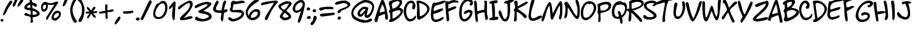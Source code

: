 SplineFontDB: 3.0
FontName: NinaDalMedium
FullName: NinaDal Medium
FamilyName: Nina-dal
Weight: Medium
Copyright: This work is licensed under a Creative Commons Attribution-ShareAlike 3.0 Unported License.\n\n(c) Nina Paley  http://www.archive.org/details/NinaPaleyFonts
Version: nina-dal 1.0
ItalicAngle: 0
UnderlinePosition: -123
UnderlineWidth: 20
Ascent: 800
Descent: 200
sfntRevision: 0x00010000
LayerCount: 2
Layer: 0 1 "Back"  1
Layer: 1 1 "Fore"  0
NeedsXUIDChange: 1
XUID: [1021 289 695065309 11834653]
FSType: 0
OS2Version: 0
OS2_WeightWidthSlopeOnly: 0
OS2_UseTypoMetrics: 1
CreationTime: 919545717
ModificationTime: 1330492863
PfmFamily: 81
TTFWeight: 500
TTFWidth: 5
LineGap: 0
VLineGap: 0
Panose: 0 0 5 0 0 0 0 0 0 0
OS2TypoAscent: 136
OS2TypoAOffset: 1
OS2TypoDescent: 0
OS2TypoDOffset: 1
OS2TypoLinegap: 0
OS2WinAscent: 0
OS2WinAOffset: 1
OS2WinDescent: 0
OS2WinDOffset: 1
HheadAscent: 0
HheadAOffset: 1
HheadDescent: -10
HheadDOffset: 1
OS2SubXSize: 700
OS2SubYSize: 650
OS2SubXOff: 0
OS2SubYOff: 143
OS2SupXSize: 700
OS2SupYSize: 650
OS2SupXOff: 0
OS2SupYOff: 453
OS2StrikeYSize: 50
OS2StrikeYPos: 259
OS2Vendor: 'Alts'
OS2UnicodeRanges: 00000000.00000000.00000000.00000000
MarkAttachClasses: 1
DEI: 91125
TtTable: prep
NPUSHB
 9
 7
 7
 2
 2
 1
 1
 0
 0
 1
SCANTYPE
PUSHW_1
 511
SCANCTRL
RCVT
ROUND[Grey]
WCVTP
RCVT
ROUND[Grey]
WCVTP
RCVT
ROUND[Grey]
WCVTP
RCVT
ROUND[Grey]
WCVTP
PUSHB_4
 4
 3
 70
 0
CALL
PUSHB_4
 6
 5
 70
 0
CALL
PUSHB_2
 3
 3
RCVT
ROUND[Grey]
WCVTP
PUSHB_2
 5
 5
RCVT
ROUND[Grey]
WCVTP
EndTTInstrs
TtTable: fpgm
NPUSHB
 1
 0
FDEF
SROUND
RCVT
DUP
PUSHB_1
 3
CINDEX
RCVT
SWAP
SUB
ROUND[Grey]
RTG
SWAP
ROUND[Grey]
ADD
WCVTP
ENDF
EndTTInstrs
ShortTable: cvt  8
  -38
  810
  856
  100
  114
  101
  88
  94
EndShort
ShortTable: maxp 16
  1
  0
  86
  104
  4
  0
  0
  2
  8
  64
  10
  0
  64
  120
  1
  1
EndShort
LangName: 1033 "" "" "" "" "" "1.0" 
Encoding: UnicodeBmp
UnicodeInterp: none
NameList: Adobe Glyph List
DisplaySize: -48
AntiAlias: 1
FitToEm: 1
WinInfo: 0 25 12
BeginChars: 65539 151

StartChar: .notdef
Encoding: 65536 -1 0
Width: 500
Flags: W
TtInstrs:
NPUSHB
 32
 1
 8
 8
 64
 9
 2
 7
 4
 3
 1
 0
 6
 5
 3
 3
 2
 5
 4
 6
 0
 7
 6
 6
 1
 3
 0
 2
 1
 1
 1
 0
 70
SROUND
MDAP[rnd]
SHZ[rp1]
RTG
SVTCA[y-axis]
MIAP[rnd]
ALIGNRP
MDAP[rnd]
ALIGNRP
SRP0
MIRP[rp0,min,rnd,black]
ALIGNRP
SRP0
MIRP[rp0,min,rnd,black]
ALIGNRP
SVTCA[x-axis]
MDAP[rnd]
ALIGNRP
MIRP[rp0,min,rnd,black]
ALIGNRP
MDAP[rnd]
ALIGNRP
MIRP[rp0,min,rnd,black]
ALIGNRP
SVTCA[y-axis]
IUP[x]
IUP[y]
SVTCA[x-axis]
MD[grid]
ROUND[Grey]
PUSHW_2
 0
 8
MD[grid]
ROUND[Grey]
SUB
PUSHB_1
 64
GT
IF
SHPIX
SRP1
SHZ[rp1]
PUSHW_2
 8
 -64
SHPIX
EIF
EndTTInstrs
LayerCount: 2
Fore
SplineSet
63 0 m 1,0,-1
 63 800 l 1,1,-1
 438 800 l 1,2,-1
 438 0 l 1,3,-1
 63 0 l 1,0,-1
125 63 m 1,4,-1
 375 63 l 1,5,-1
 375 738 l 1,6,-1
 125 738 l 1,7,-1
 125 63 l 1,4,-1
EndSplineSet
Validated: 1
EndChar

StartChar: .null
Encoding: 65537 -1 1
Width: 0
Flags: W
LayerCount: 2
EndChar

StartChar: nonmarkingreturn
Encoding: 65538 -1 2
Width: 491
Flags: W
LayerCount: 2
EndChar

StartChar: space
Encoding: 32 32 3
Width: 491
Flags: W
LayerCount: 2
EndChar

StartChar: exclam
Encoding: 33 33 4
Width: 504
Flags: W
TtInstrs:
NPUSHB
 23
 1
 34
 34
 64
 35
 0
 10
 14
 0
 23
 4
 29
 31
 5
 25
 26
 25
 0
 19
 1
 1
 29
 70
SROUND
MDAP[rnd]
SHZ[rp1]
RTG
SVTCA[y-axis]
MIAP[rnd]
MIAP[rnd]
ALIGNRP
SRP0
MIRP[rp0,min,rnd,black]
SVTCA[x-axis]
MDAP[rnd]
MIRP[rp0,min,rnd,black]
MDAP[no-rnd]
MDAP[no-rnd]
SVTCA[y-axis]
MDAP[no-rnd]
IUP[x]
IUP[y]
SVTCA[x-axis]
MD[grid]
ROUND[Grey]
PUSHW_2
 29
 34
MD[grid]
ROUND[Grey]
SUB
PUSHB_1
 64
GT
IF
SHPIX
SRP1
SHZ[rp1]
PUSHW_2
 34
 -64
SHPIX
EIF
EndTTInstrs
LayerCount: 2
Fore
SplineSet
504 748 m 0,0,1
 504 734 504 734 449 662 c 0,2,3
 372 559 372 559 366 550 c 0,4,5
 349 526 349 526 302 427 c 0,6,7
 252 323 252 323 225 278 c 0,8,9
 180 206 180 206 150 206 c 0,10,11
 137 206 137 206 126 219 c 1,12,13
 123 220 123 220 123 228 c 0,14,15
 123 268 123 268 188.5 414.5 c 128,-1,16
 254 561 254 561 325 675 c 0,17,18
 407 808 407 808 444 808 c 0,19,20
 473 808 473 808 490 785 c 0,21,22
 504 767 504 767 504 748 c 0,0,1
144 8 m 0,23,24
 144 -31 144 -31 110 -41 c 1,25,-1
 35 -41 l 1,26,27
 35 -38 35 -38 29.5 -21.5 c 128,-1,28
 24 -5 24 -5 24 8 c 0,29,30
 24 68 24 68 79 68 c 0,31,32
 104 68 104 68 124 46.5 c 128,-1,33
 144 25 144 25 144 8 c 0,23,24
EndSplineSet
Validated: 1
EndChar

StartChar: quotedbl
Encoding: 34 34 5
Width: 446
Flags: W
TtInstrs:
NPUSHB
 17
 1
 32
 32
 64
 33
 0
 10
 24
 14
 5
 0
 28
 20
 3
 1
 24
 70
SROUND
MDAP[rnd]
SHZ[rp1]
RTG
SVTCA[y-axis]
MDAP[rnd]
ALIGNRP
MDAP[rnd]
SVTCA[x-axis]
MDAP[no-rnd]
MDAP[no-rnd]
MDAP[no-rnd]
MDAP[no-rnd]
SVTCA[y-axis]
MDAP[no-rnd]
IUP[x]
IUP[y]
SVTCA[x-axis]
MD[grid]
ROUND[Grey]
PUSHW_2
 24
 32
MD[grid]
ROUND[Grey]
SUB
PUSHB_1
 64
GT
IF
SHPIX
SRP1
SHZ[rp1]
PUSHW_2
 32
 -64
SHPIX
EIF
EndTTInstrs
LayerCount: 2
Fore
SplineSet
453 826 m 0,0,1
 453 783 453 783 362.5 669.5 c 128,-1,2
 272 556 272 556 236 551 c 1,3,4
 213 570 213 570 213 596 c 0,5,6
 213 629 213 629 286 749 c 128,-1,7
 359 869 359 869 393 881 c 0,8,9
 398 883 398 883 403 883 c 0,10,11
 422 883 422 883 439 859 c 0,12,13
 453 839 453 839 453 826 c 0,0,1
233 846 m 1,14,15
 183 763 183 763 153 686 c 0,16,17
 126 614 126 614 118 603 c 0,18,19
 99 574 99 574 47 551 c 1,20,21
 24 572 24 572 22 574 c 0,22,23
 13 584 13 584 13 601 c 0,24,25
 13 624 13 624 71 749 c 0,26,27
 136 891 136 891 178 891 c 0,28,29
 210 891 210 891 216 884 c 1,30,31
 225 865 225 865 233 846 c 1,14,15
EndSplineSet
Validated: 1
EndChar

StartChar: dollar
Encoding: 36 36 6
Width: 710
Flags: W
LayerCount: 2
Fore
SplineSet
668 268 m 0,0,1
 668 197 668 197 544 153 c 0,2,3
 452 121 452 121 377 121 c 1,4,5
 376.6 117 376.6 117 376.6 111.56 c 0,6,7
 376.6 89.8 376.6 89.8 383 45 c 0,8,9
 391 -14 391 -14 391 -20 c 2,10,-1
 387 -80 l 1,11,12
 346 -106 346 -106 330 -106 c 0,13,14
 304 -106 304 -106 283 -73 c 1,15,16
 309 -3 309 -3 309 46 c 0,17,18
 309 125 309 125 238 155 c 0,19,20
 223 162 223 162 107 184 c 0,21,22
 36 198 36 198 36 236 c 0,23,24
 36 245 36 245 39 255 c 1,25,26
 45 257 45 257 74 279 c 0,27,28
 98 297 98 297 112 297 c 0,29,30
 124 297 124 297 186 262.5 c 128,-1,31
 248 228 248 228 260 228 c 2,32,-1
 295 228 l 1,33,34
 299 249.333 299 249.333 299 279.111 c 0,35,36
 299 294 299 294 298 311 c 0,37,38
 294 390 294 390 294 397 c 1,39,40
 224 408 224 408 155 419 c 1,41,42
 39 447 39 447 39 523 c 0,43,44
 39 588 39 588 136 666 c 0,45,46
 217 730 217 730 275 746 c 1,47,48
 275 748 275 748 265 763.5 c 128,-1,49
 255 779 255 779 255 793 c 2,50,-1
 255 884 l 1,51,52
 275 911 275 911 314 911 c 0,53,54
 347 911 347 911 369 885 c 1,55,56
 346 829 346 829 346 793 c 0,57,58
 346 740 346 740 399 718 c 1,59,60
 448 702 448 702 497 685 c 1,61,62
 550 662 550 662 550 608 c 0,63,64
 550 598 550 598 548 586 c 0,65,66
 543 551 543 551 503 544 c 1,67,68
 473 549 473 549 439 579 c 0,69,70
 400 612 400 612 373 621 c 1,71,72
 363 611 363 611 363 578 c 0,73,74
 363 551 363 551 369 518 c 0,75,76
 374 489 374 489 377 488 c 0,77,78
 450 478 450 478 551 413 c 0,79,80
 668 337 668 337 668 268 c 0,0,1
292 513 m 1,81,-1
 282 624 l 1,82,83
 275.75 624.625 275.75 624.625 269.656 624.625 c 0,84,85
 227 624.625 227 624.625 192 594 c 0,86,87
 176 579 176 579 146 537 c 1,88,89
 156 527 156 527 159 513 c 1,90,91
 158 513 158 513 176 511.5 c 128,-1,92
 194 510 194 510 216 509 c 1,93,94
 249 509 249 509 292 513 c 1,81,-1
547 250 m 1,95,96
 548.08 256.6 548.08 256.6 548.08 262.984 c 0,97,98
 548.08 309.8 548.08 309.8 490 345 c 0,99,100
 443 373 443 373 382 384 c 1,101,102
 379 323 379 323 379 283 c 0,103,104
 379 255 379 255 381 236.5 c 128,-1,105
 383 218 383 218 383 220 c 1,106,107
 428 224 428 224 474 228 c 0,108,109
 525 233 525 233 547 250 c 1,95,96
EndSplineSet
Validated: 1
EndChar

StartChar: percent
Encoding: 37 37 7
Width: 863
Flags: W
LayerCount: 2
Fore
SplineSet
818 195 m 1,0,1
 818 143 818 143 734 62 c 128,-1,2
 650 -19 650 -19 593 -19 c 0,3,4
 538 -19 538 -19 496 14 c 1,5,6
 448 50 448 50 448 106 c 0,7,8
 448 173 448 173 505 268 c 0,9,10
 572 381 572 381 653 381 c 0,11,12
 656 381 656 381 670.5 382 c 128,-1,13
 685 383 685 383 696 383 c 0,14,15
 790 383 790 383 818 319 c 1,16,17
 831 295 831 295 831 264 c 0,18,19
 831 231 831 231 818 195 c 1,0,1
718 721 m 0,20,21
 718 705 718 705 510 394 c 0,22,23
 298 77 298 77 286 22 c 1,24,-1
 239 22 l 1,25,26
 222 49 222 49 222 70 c 0,27,28
 222 93 222 93 239 115 c 1,29,30
 239 115 239 115 239 115 c 128,-1,31
 239 115 239 115 239 115 c 128,-1,32
 238.994 115.089 238.994 115.089 238.994 115.186 c 0,33,34
 238.994 130.525 238.994 130.525 395 370 c 1,35,36
 566 637 566 637 568 641 c 1,37,38
 511 624 511 624 431 624 c 0,39,40
 378 624 378 624 332 631 c 0,41,42
 291 638 291 638 289 644 c 1,43,44
 299 625 299 625 299 583 c 0,45,46
 299 498 299 498 262 434 c 1,47,48
 216 351 216 351 128 351 c 0,49,50
 68 351 68 351 38 424 c 0,51,52
 18 472 18 472 18 521 c 0,53,54
 18 606 18 606 72 678.5 c 128,-1,55
 126 751 126 751 198 751 c 1,56,57
 198 751 198 751 198 751 c 0,58,59
 198 750 198 750 281 721 c 0,60,61
 367 691 367 691 408 691 c 0,62,63
 437 691 437 691 547 726 c 0,64,65
 654 760 654 760 654 760 c 0,66,-1
 654 760 l 2,67,-1
 707 760 l 1,68,69
 707 757 707 757 712.5 746 c 128,-1,70
 718 735 718 735 718 721 c 0,20,21
751 253 m 0,71,72
 737 301 737 301 718 301 c 0,73,74
 713 301 713 301 702 296 c 128,-1,75
 691 291 691 291 684 291 c 0,76,77
 644 291 644 291 593 241 c 0,78,79
 538 187 538 187 538 131 c 0,80,81
 538 81 538 81 588 81 c 0,82,83
 621 81 621 81 685 134 c 1,84,85
 753 192 753 192 753 239 c 0,86,87
 753 246 753 246 751 253 c 0,71,72
228 571 m 0,88,89
 228 585 228 585 222.5 600.5 c 128,-1,90
 217 616 217 616 217 620 c 1,91,92
 213 620 213 620 202.5 625.5 c 128,-1,93
 192 631 192 631 178 631 c 0,94,95
 143 631 143 631 115.5 590 c 128,-1,96
 88 549 88 549 88 506 c 0,97,98
 88 493 88 493 104 469 c 128,-1,99
 120 445 120 445 120 442 c 1,100,101
 174 446 174 446 205 495 c 0,102,103
 228 533 228 533 228 571 c 0,88,89
EndSplineSet
Validated: 5
EndChar

StartChar: quotesingle
Encoding: 39 39 8
Width: 291
Flags: W
LayerCount: 2
Fore
SplineSet
230 865 m 0,0,1
 231 860 231 860 231 857 c 0,2,3
 231 812 231 812 168 695 c 0,4,5
 98 567 98 567 64 557 c 1,6,7
 55 562 55 562 51 566 c 0,8,9
 33 583 33 583 33 597 c 0,10,11
 33 603 33 603 33 604 c 0,12,13
 33 608 33 608 33 609 c 0,14,15
 33 611 33 611 33 612 c 0,16,17
 33 642 33 642 78 758 c 0,18,19
 129 891 129 891 161 909 c 0,20,21
 168 912 168 912 176 912 c 0,22,23
 194 912 194 912 211 894 c 0,24,25
 227 877 227 877 230 865 c 0,0,1
EndSplineSet
Validated: 1
EndChar

StartChar: parenleft
Encoding: 40 40 9
Width: 328
Flags: W
TtInstrs:
NPUSHB
 16
 1
 28
 28
 64
 29
 2
 18
 2
 22
 3
 8
 14
 4
 1
 8
 70
SROUND
MDAP[rnd]
SHZ[rp1]
RTG
SVTCA[y-axis]
MDAP[rnd]
MDAP[rnd]
SVTCA[x-axis]
MDAP[rnd]
MIRP[rp0,min,rnd,black]
MDAP[no-rnd]
MDAP[no-rnd]
SVTCA[y-axis]
IUP[x]
IUP[y]
SVTCA[x-axis]
MD[grid]
ROUND[Grey]
PUSHW_2
 8
 28
MD[grid]
ROUND[Grey]
SUB
PUSHB_1
 64
GT
IF
SHPIX
SRP1
SHZ[rp1]
PUSHW_2
 28
 -64
SHPIX
EIF
EndTTInstrs
LayerCount: 2
Fore
SplineSet
222 805 m 1,0,-1
 222 805 l 1,1,-1
 222 805 l 1,0,-1
305 -43 m 1,2,3
 305 -102 305 -102 251 -102 c 0,4,5
 155 -102 155 -102 87 116 c 0,6,7
 30 298 30 298 31 452 c 0,8,9
 31 479 31 479 60 580 c 0,10,11
 94 698 94 698 132 776 c 0,12,13
 183 878 183 878 227 878 c 0,14,15
 261 878 261 878 269 873 c 0,16,17
 282 865 282 865 285 834 c 1,18,19
 217 735 217 735 173 625 c 1,20,21
 129 511 129 511 129 427 c 0,22,23
 129 316 129 316 174 197 c 1,24,25
 206 116 206 116 259 30 c 0,26,27
 305 -43 305 -43 305 -43 c 1,2,3
EndSplineSet
Validated: 33
EndChar

StartChar: parenright
Encoding: 41 41 10
Width: 318
Flags: W
LayerCount: 2
Fore
SplineSet
290 476 m 0,0,1
 290.075 468.83 290.075 468.83 290.075 461.692 c 0,2,3
 290.075 279.66 290.075 279.66 241 118 c 0,4,5
 183 -73 183 -73 94 -73 c 0,6,7
 56 -73 56 -73 45 -19 c 0,8,9
 44.4318 -16.6136 44.4318 -16.6136 44.4318 -13.6849 c 0,10,11
 44.4318 9.15909 44.4318 9.15909 79 65 c 1,12,13
 134 150 134 150 155 205 c 0,14,15
 189.043 292.66 189.043 292.66 189.043 387.562 c 0,16,17
 189.043 404.17 189.043 404.17 188 421 c 0,18,19
 182 526 182 526 182 528 c 0,20,21
 173 603 173 603 141 665 c 0,22,23
 99 745 99 745 16 810 c 1,24,-1
 16 878 l 1,25,26
 20 877 20 877 37.5 887 c 128,-1,27
 55 897 55 897 69 897 c 0,28,29
 118 897 118 897 174 805 c 0,30,31
 219 730 219 730 256 619 c 0,32,33
 289 519 289 519 290 476 c 0,0,1
EndSplineSet
Validated: 1
EndChar

StartChar: plus
Encoding: 43 43 11
Width: 643
Flags: W
LayerCount: 2
Fore
SplineSet
616 374 m 1,0,1
 543 340 543 340 503 338 c 0,2,3
 408 333 408 333 376 329 c 1,4,5
 376 299 376 299 381.5 212.5 c 128,-1,6
 387 126 387 126 387 79 c 1,7,8
 381 70 381 70 375 62 c 1,9,10
 363 50 363 50 331 47 c 1,11,12
 304 64 304 64 297 130 c 0,13,14
 297 135 297 135 294 241 c 0,15,16
 292 297 292 297 277 297 c 0,17,18
 267 297 267 297 185 282 c 128,-1,19
 103 267 103 267 87 267 c 0,20,21
 62 267 62 267 28 299 c 1,22,-1
 28 336 l 1,23,24
 87 355 87 355 155 365 c 0,25,26
 247 379 247 379 284 387 c 1,27,28
 286 396 286 396 286 410 c 0,29,30
 286 427 286 427 282.5 476.5 c 128,-1,31
 279 526 279 526 279 551 c 0,32,33
 279 635 279 635 309 647 c 1,34,-1
 356 647 l 1,35,36
 377 614 377 614 377 572 c 0,37,38
 377 554 377 554 372 517.5 c 128,-1,39
 367 481 367 481 367 462 c 0,40,41
 367 427 367 427 379 398 c 1,42,43
 395 406 395 406 445 414 c 0,44,45
 505 424 505 424 557 442 c 0,46,47
 564 444 564 444 572 444 c 0,48,49
 587 444 587 444 616 430 c 1,50,51
 623 420 623 420 623 407 c 1,52,53
 623 408 623 408 623 408 c 0,54,55
 622 408 622 408 616 374 c 1,0,1
EndSplineSet
Validated: 5
EndChar

StartChar: comma
Encoding: 44 44 12
Width: 334
Flags: W
TtInstrs:
NPUSHB
 13
 1
 14
 14
 64
 15
 0
 5
 0
 10
 3
 1
 5
 70
SROUND
MDAP[rnd]
SHZ[rp1]
RTG
SVTCA[y-axis]
MDAP[rnd]
MDAP[rnd]
SVTCA[x-axis]
MDAP[no-rnd]
MDAP[no-rnd]
SVTCA[y-axis]
IUP[x]
IUP[y]
SVTCA[x-axis]
MD[grid]
ROUND[Grey]
PUSHW_2
 5
 14
MD[grid]
ROUND[Grey]
SUB
PUSHB_1
 64
GT
IF
SHPIX
SRP1
SHZ[rp1]
PUSHW_2
 14
 -64
SHPIX
EIF
EndTTInstrs
LayerCount: 2
Fore
SplineSet
258 104 m 0,0,1
 258 61 258 61 167.5 -52.5 c 128,-1,2
 77 -166 77 -166 42 -171 c 1,3,4
 18 -152 18 -152 18 -126 c 0,5,6
 18 -93 18 -93 91 27 c 128,-1,7
 164 147 164 147 198 159 c 0,8,9
 203 161 203 161 208 161 c 0,10,11
 227 161 227 161 244 137 c 0,12,13
 258 117 258 117 258 104 c 0,0,1
EndSplineSet
Validated: 1
EndChar

StartChar: hyphen
Encoding: 45 45 13
AltUni2: 002010.ffffffff.0 002010.ffffffff.0 002010.ffffffff.0 002010.ffffffff.0 002010.ffffffff.0 002010.ffffffff.0 002010.ffffffff.0 002010.ffffffff.0 002010.ffffffff.0 002010.ffffffff.0 002010.ffffffff.0 002010.ffffffff.0
Width: 490
Flags: W
LayerCount: 2
Fore
SplineSet
35 334 m 5,0,1
 58 364 58 364 80 364 c 4,2,3
 99 364 99 364 193 368.5 c 132,-1,4
 287 373 287 373 311 373 c 4,5,6
 319 373 319 373 358 382 c 132,-1,7
 397 391 397 391 405 391 c 4,8,9
 443 391 443 391 452 377 c 4,10,11
 454 374 454 374 454 342 c 4,12,13
 454 342 454 342 454 341 c 132,-1,14
 454 340 454 340 454 340 c 132,-1,15
 454 340 454 340 454 339 c 4,16,17
 454 339 454 339 454 338 c 4,18,19
 454.01 337.695 454.01 337.695 454.01 337.391 c 4,20,21
 454.01 305.8 454.01 305.8 351 285 c 5,22,23
 262 266 262 266 153 266 c 4,24,25
 48 266 48 266 35 284 c 5,26,-1
 35 334 l 5,0,1
EndSplineSet
Validated: 1
EndChar

StartChar: period
Encoding: 46 46 14
Width: 258
Flags: HW
LayerCount: 2
Fore
SplineSet
212 52 m 0,0,1
 212 -12 212 -12 129 -12 c 0,2,3
 100 -12 100 -12 79 0 c 0,4,5
 55 14 55 14 55 37 c 0,6,7
 55 72 55 72 90 96 c 0,8,9
 119 116 119 116 149 116 c 0,10,11
 167 116 167 116 189.5 93 c 128,-1,12
 212 70 212 70 212 52 c 0,0,1
EndSplineSet
EndChar

StartChar: slash
Encoding: 47 47 15
Width: 467
Flags: W
LayerCount: 2
Fore
SplineSet
451 723 m 5,0,1
 451 723 451 723 451 723 c 4,2,3
 448 723 448 723 341 504 c 4,4,5
 205 225 205 225 90 10 c 5,6,7
 83 6 83 6 70 6 c 4,8,9
 45 6 45 6 21 21 c 132,-1,10
 -3 36 -3 36 -3 57 c 4,11,12
 -3 67 -3 67 3 77 c 4,13,14
 70 197 70 197 164 407 c 4,15,16
 272 648 272 648 294 692 c 4,17,18
 356 814 356 814 389 814 c 4,19,20
 397 814 397 814 404 807 c 5,21,22
 451 807 451 807 451 723 c 5,0,1
EndSplineSet
Validated: 1
EndChar

StartChar: zero
Encoding: 48 48 16
Width: 653
Flags: W
LayerCount: 2
Fore
SplineSet
618 519 m 0,0,1
 618 334 618 334 528 201 c 0,2,3
 425 49 425 49 248 49 c 0,4,5
 37.9813 49 37.9813 49 37.9813 269.814 c 0,6,7
 37.9813 271.897 37.9813 271.897 38 274 c 0,8,9
 39 364 39 364 97 505 c 0,10,11
 161 659 161 659 228 689 c 0,12,13
 232 690 232 690 235 690 c 0,14,15
 241 690 241 690 245 681.5 c 128,-1,16
 249 673 249 673 251 673 c 0,17,18
 254 673 254 673 258 679 c 0,19,20
 301 738 301 738 354 767 c 0,21,22
 394 789 394 789 428 789 c 0,23,24
 538 789 538 789 586 688 c 0,25,26
 618 621 618 621 618 519 c 0,0,1
528 519 m 0,27,28
 528 568 528 568 508 616 c 0,29,30
 478 689 478 689 418 689 c 0,31,32
 321 689 321 689 221 536 c 0,33,34
 127 394 127 394 122 278 c 0,35,36
 121.743 273.029 121.743 273.029 121.743 268.175 c 0,37,38
 121.743 216.4 121.743 216.4 151 178 c 0,39,40
 189 129 189 129 258 129 c 0,41,42
 387 129 387 129 466 276 c 1,43,44
 528 394 528 394 528 519 c 0,27,28
EndSplineSet
Validated: 1
EndChar

StartChar: one
Encoding: 49 49 17
Width: 365
Flags: W
LayerCount: 2
Fore
SplineSet
264.763 87.334 m 6,0,1
 260.635 13.3232 260.635 13.3232 238.773 4.6123 c 4,2,3
 220.63 -2.67285 220.63 -2.67285 197.123 27.458 c 4,4,5
 134.861 107.641 134.861 107.641 173.799 424.815 c 4,6,7
 178.8 465.549 178.8 465.549 191.405 574.536 c 5,8,9
 112.783 473.744 112.783 473.744 44.7959 450.992 c 5,10,11
 23.8008 459.428 23.8008 459.428 28.1719 504.429 c 4,12,13
 31.3975 540.231 31.3975 540.231 131.878 652.856 c 4,14,15
 228.848 764.414 228.848 764.414 246.822 762.675 c 4,16,17
 250.932 762.277 250.932 762.277 254.581 760.022 c 6,18,-1
 255.528 759.438 l 5,19,20
 258.68 759.942 258.68 759.942 262.051 759.771 c 4,21,22
 282.05 758.759 282.05 758.759 301.057 738.151 c 5,23,-1
 264.763 87.334 l 6,0,1
EndSplineSet
Validated: 33
EndChar

StartChar: two
Encoding: 50 50 18
Width: 672
Flags: W
TtInstrs:
NPUSHB
 24
 1
 51
 51
 64
 52
 0
 37
 8
 4
 43
 27
 21
 14
 13
 4
 0
 31
 5
 47
 47
 17
 1
 43
 70
SROUND
MDAP[rnd]
SHZ[rp1]
RTG
SVTCA[y-axis]
MDAP[rnd]
MDAP[rnd]
SRP0
MIRP[rp0,min,rnd,black]
SVTCA[x-axis]
MDAP[no-rnd]
MDAP[no-rnd]
MDAP[no-rnd]
MDAP[no-rnd]
MDAP[no-rnd]
MDAP[no-rnd]
MDAP[no-rnd]
SVTCA[y-axis]
MDAP[no-rnd]
MDAP[no-rnd]
MDAP[no-rnd]
IUP[x]
IUP[y]
SVTCA[x-axis]
MD[grid]
ROUND[Grey]
PUSHW_2
 43
 51
MD[grid]
ROUND[Grey]
SUB
PUSHB_1
 64
GT
IF
SHPIX
SRP1
SHZ[rp1]
PUSHW_2
 51
 -64
SHPIX
EIF
EndTTInstrs
LayerCount: 2
Fore
SplineSet
622 655 m 0,0,1
 622 543 622 543 489 363 c 0,2,3
 417 264 417 264 259 95 c 1,4,5
 292 98 292 98 404 135 c 0,6,7
 509 170 509 170 541 170 c 0,8,9
 556 170 556 170 562 164.5 c 128,-1,10
 568 159 568 159 590 150 c 0,11,12
 606 143 606 143 612 132 c 1,13,-1
 612 86 l 1,14,15
 585 65 585 65 426.5 30 c 128,-1,16
 268 -5 268 -5 212 -5 c 0,17,18
 153 -5 153 -5 139 -1 c 0,19,20
 102 11 102 11 102 60 c 0,21,22
 102 102 102 102 208 196 c 0,23,24
 363 332 363 332 406 382 c 0,25,26
 512 506 512 506 512 621 c 1,27,-1
 496 663 l 1,28,29
 492 667 492 667 487.5 671 c 128,-1,30
 483 675 483 675 467 675 c 0,31,32
 405 675 405 675 313 615 c 0,33,34
 272 588 272 588 167 504 c 0,35,36
 92 445 92 445 72 445 c 0,37,38
 58 445 58 445 47.5 450.5 c 128,-1,39
 37 456 37 456 33 456 c 1,40,41
 33 459 33 459 27.5 472 c 128,-1,42
 22 485 22 485 22 500 c 0,43,44
 22 553 22 553 235 676 c 0,45,46
 440 795 440 795 502 795 c 0,47,48
 559 795 559 795 593 748 c 0,49,50
 622 709 622 709 622 655 c 0,0,1
EndSplineSet
Validated: 1
EndChar

StartChar: three
Encoding: 51 51 19
Width: 751
Flags: W
TtInstrs:
NPUSHB
 28
 1
 69
 69
 64
 70
 0
 49
 15
 65
 61
 51
 43
 37
 29
 13
 0
 23
 5
 4
 45
 5
 57
 57
 4
 0
 1
 51
 70
SROUND
MDAP[rnd]
SHZ[rp1]
RTG
SVTCA[y-axis]
MIAP[rnd]
MDAP[rnd]
SRP0
MIRP[rp0,min,rnd,black]
SRP0
MIRP[rp0,min,rnd,black]
SVTCA[x-axis]
MDAP[no-rnd]
MDAP[no-rnd]
MDAP[no-rnd]
MDAP[no-rnd]
MDAP[no-rnd]
MDAP[no-rnd]
MDAP[no-rnd]
MDAP[no-rnd]
SVTCA[y-axis]
MDAP[no-rnd]
MDAP[no-rnd]
IUP[x]
IUP[y]
SVTCA[x-axis]
MD[grid]
ROUND[Grey]
PUSHW_2
 51
 69
MD[grid]
ROUND[Grey]
SUB
PUSHB_1
 64
GT
IF
SHPIX
SRP1
SHZ[rp1]
PUSHW_2
 69
 -64
SHPIX
EIF
EndTTInstrs
LayerCount: 2
Fore
SplineSet
720 169 m 0,0,1
 720 64 720 64 548 9 c 0,2,3
 421 -32 421 -32 295 -28 c 0,4,5
 285 -28 285 -28 256.5 -22 c 128,-1,6
 228 -16 228 -16 215 -16 c 0,7,8
 188 -16 188 -16 131 2 c 0,9,10
 80 19 80 19 51 35 c 1,11,12
 42 67 42 67 42 87 c 0,13,14
 42 144 42 144 115 144 c 0,15,16
 121 144 121 144 134 135 c 1,17,18
 153 124 153 124 183 114 c 0,19,20
 233 98 233 98 320 84 c 0,21,22
 328 82 328 82 344 82 c 0,23,24
 444 82 444 82 485 104 c 1,25,26
 523 122 523 122 561 139 c 1,27,28
 587 152 587 152 610 179 c 1,29,30
 584 232 584 232 500 259 c 0,31,32
 462 271 462 271 336 293 c 0,33,34
 232 312 232 312 191 335 c 1,35,36
 175 350 175 350 175 370 c 0,37,38
 175 389 175 389 191 403 c 1,39,40
 288 450 288 450 386 498 c 1,41,42
 503 557 503 557 560 638 c 1,43,44
 537 654 537 654 480 654 c 0,45,46
 401 654 401 654 85 494 c 1,47,48
 78 493 78 493 72 493 c 0,49,50
 30 493 30 493 30 549 c 0,51,52
 30 595 30 595 140 647 c 0,53,54
 227 689 227 689 357 723 c 1,55,56
 470 754 470 754 510 754 c 0,57,58
 568 754 568 754 628 739 c 0,59,60
 710 719 710 719 710 684 c 0,61,62
 710 620 710 620 555 507 c 0,63,64
 476 449 476 449 374 391 c 1,65,66
 479 379 479 379 578 333 c 0,67,68
 720 267 720 267 720 169 c 0,0,1
EndSplineSet
Validated: 33
EndChar

StartChar: four
Encoding: 52 52 20
Width: 625
Flags: W
TtInstrs:
NPUSHB
 31
 1
 63
 63
 64
 64
 0
 59
 56
 54
 51
 32
 14
 11
 0
 36
 35
 4
 25
 18
 6
 40
 40
 5
 21
 48
 29
 9
 0
 1
 25
 70
SROUND
MDAP[rnd]
SHZ[rp1]
RTG
SVTCA[y-axis]
MIAP[rnd]
MDAP[rnd]
ALIGNRP
MDAP[rnd]
MIRP[rp0,min,rnd,black]
SRP0
MIRP[rp0,min,rnd,black]
SVTCA[x-axis]
MDAP[rnd]
MIRP[rp0,min,rnd,black]
ALIGNRP
MDAP[no-rnd]
MDAP[no-rnd]
MDAP[no-rnd]
MDAP[no-rnd]
MDAP[no-rnd]
MDAP[no-rnd]
SVTCA[y-axis]
MDAP[no-rnd]
MDAP[no-rnd]
IUP[x]
IUP[y]
SVTCA[x-axis]
MD[grid]
ROUND[Grey]
PUSHW_2
 25
 63
MD[grid]
ROUND[Grey]
SUB
PUSHB_1
 64
GT
IF
SHPIX
SRP1
SHZ[rp1]
PUSHW_2
 63
 -64
SHPIX
EIF
EndTTInstrs
LayerCount: 2
Fore
SplineSet
614 421 m 1,0,1
 619 385 619 385 591 361 c 0,2,3
 573 346 573 346 530 329.5 c 128,-1,4
 487 313 487 313 477 305 c 1,5,6
 461 272 461 272 447 109 c 0,7,8
 435 -25 435 -25 400 -27 c 1,9,10
 340 2 340 2 340 85 c 0,11,12
 340 118 340 118 352.5 187.5 c 128,-1,13
 365 257 365 257 365 286 c 1,14,15
 363 288 363 288 361 298 c 0,16,17
 360 303 360 303 345 303 c 0,18,19
 334 303 334 303 313.5 298 c 128,-1,20
 293 293 293 293 280 293 c 0,21,22
 178 293 178 293 112 326 c 0,23,24
 25 369 25 369 25 463 c 0,25,26
 25 491 25 491 88 636 c 0,27,28
 156 793 156 793 190 793 c 0,29,30
 209 793 209 793 232 769.5 c 128,-1,31
 255 746 255 746 255 728 c 0,32,33
 255 715 255 715 200 613 c 128,-1,34
 145 511 145 511 145 499 c 2,35,-1
 145 420 l 1,36,37
 170 411 170 411 225 402 c 0,38,39
 284 393 284 393 323 393 c 0,40,41
 358 393 358 393 363 402 c 0,42,43
 378 430 378 430 394 523 c 0,44,45
 412 634 412 634 426 678 c 0,46,47
 452 762 452 762 498 792 c 1,48,-1
 554 781 l 1,49,50
 557 768 557 768 557 753 c 0,51,52
 557 714 557 714 518.5 613 c 128,-1,53
 480 512 480 512 480 457 c 0,54,55
 480 439 480 439 483 422 c 1,56,57
 496 418 496 418 522.5 435.5 c 128,-1,58
 549 453 549 453 560 453 c 0,59,60
 572 453 572 453 588 440 c 0,61,62
 609 423 609 423 614 421 c 1,0,1
EndSplineSet
Validated: 33
EndChar

StartChar: five
Encoding: 53 53 21
Width: 711
Flags: W
TtInstrs:
NPUSHB
 46
 1
 79
 79
 64
 80
 0
 70
 67
 17
 10
 8
 78
 65
 61
 47
 35
 23
 0
 14
 4
 58
 37
 5
 29
 54
 5
 20
 2
 5
 73
 5
 5
 73
 43
 5
 29
 20
 5
 51
 73
 1
 29
 0
 1
 35
 70
SROUND
MDAP[rnd]
SHZ[rp1]
RTG
SVTCA[y-axis]
MIAP[rnd]
MIAP[rnd]
MDAP[rnd]
MIRP[rp0,min,rnd,black]
SRP0
MIRP[rp0,min,rnd,black]
SRP0
MIRP[rp0,min,rnd,black]
SRP0
MIRP[rp0,min,rnd,black]
SRP0
MIRP[rp0,min,rnd,black]
SRP0
MIRP[rp0,min,rnd,black]
SVTCA[x-axis]
MDAP[rnd]
MIRP[rp0,min,rnd,black]
MDAP[no-rnd]
MDAP[no-rnd]
MDAP[no-rnd]
MDAP[no-rnd]
MDAP[no-rnd]
MDAP[no-rnd]
MDAP[no-rnd]
SVTCA[y-axis]
MDAP[no-rnd]
MDAP[no-rnd]
MDAP[no-rnd]
MDAP[no-rnd]
MDAP[no-rnd]
IUP[x]
IUP[y]
SVTCA[x-axis]
MD[grid]
ROUND[Grey]
PUSHW_2
 35
 79
MD[grid]
ROUND[Grey]
SUB
PUSHB_1
 64
GT
IF
SHPIX
SRP1
SHZ[rp1]
PUSHW_2
 79
 -64
SHPIX
EIF
EndTTInstrs
LayerCount: 2
Fore
SplineSet
683 695 m 1,0,1
 656 685 656 685 636 685 c 0,2,3
 619 685 619 685 602.5 694.5 c 128,-1,4
 586 704 586 704 579 704 c 0,5,6
 578 704 578 704 467 679.5 c 128,-1,7
 356 655 356 655 303 655 c 0,8,9
 264 655 264 655 253 667 c 1,10,11
 234 631 234 631 213 542 c 0,12,13
 194 462 194 462 194 439 c 0,14,15
 194 424 194 424 198.5 419.5 c 128,-1,16
 203 415 203 415 203 412 c 1,17,18
 256 412 256 412 368 418 c 128,-1,19
 480 424 480 424 484 424 c 0,20,21
 547 424 547 424 605.5 374.5 c 128,-1,22
 664 325 664 325 664 279 c 0,23,24
 664 177 664 177 563 94 c 0,25,26
 481 27 481 27 352 -14 c 0,27,28
 242 -50 242 -50 174 -46 c 0,29,30
 157 -46 157 -46 110 -20 c 0,31,32
 59 7 59 7 45 27 c 1,33,34
 18 47 18 47 18 74 c 0,35,36
 18 103 18 103 45 133 c 1,37,38
 104 123 104 123 135 102 c 0,39,40
 137 101 137 101 170 69 c 0,41,42
 186 54 186 54 214 54 c 0,43,44
 311 54 311 54 437 126 c 0,45,46
 576 206 576 206 565 286 c 1,47,48
 546 297 546 297 467 311 c 0,49,50
 399 324 399 324 384 324 c 0,51,52
 373 324 373 324 299 314 c 128,-1,53
 225 304 225 304 214 304 c 0,54,55
 167 304 167 304 127 336 c 1,56,57
 84 372 84 372 84 424 c 0,58,59
 84 441 84 441 97.5 475.5 c 128,-1,60
 111 510 111 510 127 530 c 1,61,62
 127 537 127 537 125 576 c 0,63,64
 123 607 123 607 123 626 c 0,65,66
 123 794 123 794 249 794 c 0,67,68
 261 794 261 794 285.5 779 c 128,-1,69
 310 764 310 764 319 764 c 0,70,71
 331 764 331 764 448.5 784 c 128,-1,72
 566 804 566 804 579 804 c 0,73,74
 624 804 624 804 645 791 c 1,75,76
 659 784 659 784 667 769 c 128,-1,77
 675 754 675 754 683 752 c 1,78,-1
 683 695 l 1,0,1
EndSplineSet
Validated: 33
EndChar

StartChar: six
Encoding: 54 54 22
Width: 644
Flags: W
TtInstrs:
NPUSHB
 27
 1
 51
 51
 64
 52
 0
 29
 46
 45
 23
 17
 16
 8
 37
 3
 0
 33
 5
 41
 48
 6
 4
 14
 4
 1
 8
 70
SROUND
MDAP[rnd]
SHZ[rp1]
RTG
SVTCA[y-axis]
MDAP[rnd]
MDAP[rnd]
SRP0
MIRP[rp0,min,rnd,black]
MDAP[rnd]
MIRP[rp0,min,rnd,black]
SVTCA[x-axis]
MDAP[rnd]
MIRP[rp0,min,rnd,black]
MDAP[no-rnd]
MDAP[no-rnd]
MDAP[no-rnd]
MDAP[no-rnd]
MDAP[no-rnd]
MDAP[no-rnd]
SVTCA[y-axis]
MDAP[no-rnd]
IUP[x]
IUP[y]
SVTCA[x-axis]
MD[grid]
ROUND[Grey]
PUSHW_2
 8
 51
MD[grid]
ROUND[Grey]
SUB
PUSHB_1
 64
GT
IF
SHPIX
SRP1
SHZ[rp1]
PUSHW_2
 51
 -64
SHPIX
EIF
EndTTInstrs
LayerCount: 2
Fore
SplineSet
621 313 m 0,0,1
 629 176 629 176 523 81 c 0,2,3
 425 -7 425 -7 301 -7 c 0,4,5
 181 -7 181 -7 105 96 c 0,6,7
 44 179 44 179 31 298 c 0,8,9
 21 386 21 386 100 519 c 0,10,11
 176 648 176 648 286 742 c 1,12,13
 406 843 406 843 501 843 c 0,14,15
 537 843 537 843 560 821 c 1,16,-1
 560 764 l 1,17,18
 492 744 492 744 352 638 c 0,19,20
 174 503 174 503 121 375 c 1,21,22
 111 340 111 340 111 303 c 0,23,24
 111 240 111 240 134 221 c 1,25,26
 139 221 139 221 144 209 c 0,27,28
 151 194 151 194 155 190 c 1,29,30
 179 293 179 293 273 380 c 0,31,32
 364 463 364 463 441 463 c 0,33,34
 525 463 525 463 558 444 c 0,35,36
 615 413 615 413 621 313 c 0,0,1
521 283 m 0,37,38
 521 312 521 312 503 331 c 0,39,40
 482 353 482 353 441 353 c 0,41,42
 357 353 357 353 294 266 c 0,43,44
 241 193 241 193 241 137 c 2,45,-1
 241 95 l 1,46,47
 264 83 264 83 306 83 c 0,48,49
 379 83 379 83 450 145.5 c 128,-1,50
 521 208 521 208 521 283 c 0,37,38
EndSplineSet
Validated: 33
EndChar

StartChar: seven
Encoding: 55 55 23
Width: 672
Flags: W
TtInstrs:
NPUSHB
 20
 1
 33
 33
 64
 34
 0
 23
 17
 32
 26
 25
 14
 10
 0
 6
 30
 1
 1
 25
 70
SROUND
MDAP[rnd]
SHZ[rp1]
RTG
SVTCA[y-axis]
MIAP[rnd]
MDAP[rnd]
SVTCA[x-axis]
MDAP[no-rnd]
MDAP[no-rnd]
MDAP[no-rnd]
MDAP[no-rnd]
MDAP[no-rnd]
MDAP[no-rnd]
SVTCA[y-axis]
MDAP[no-rnd]
MDAP[no-rnd]
IUP[x]
IUP[y]
SVTCA[x-axis]
MD[grid]
ROUND[Grey]
PUSHW_2
 25
 33
MD[grid]
ROUND[Grey]
SUB
PUSHB_1
 64
GT
IF
SHPIX
SRP1
SHZ[rp1]
PUSHW_2
 33
 -64
SHPIX
EIF
EndTTInstrs
LayerCount: 2
Fore
SplineSet
689 752 m 1,0,1
 514 549 514 549 406 346 c 0,2,3
 382 299 382 299 290 90 c 0,4,5
 251 1 251 1 209 -1 c 0,6,7
 185 -2 185 -2 171 25 c 0,8,9
 159 47 159 47 159 74 c 0,10,11
 159 120 159 120 333 396 c 1,12,13
 431 549 431 549 530 701 c 1,14,15
 527 701 527 701 523 705 c 128,-1,16
 519 709 519 709 504 709 c 0,17,18
 485 709 485 709 298 669 c 0,19,20
 108 629 108 629 89 619 c 0,21,22
 77 612 77 612 63 612 c 0,23,24
 32 612 32 612 0 641 c 1,25,-1
 0 687 l 1,26,27
 37 739 37 739 300 783 c 0,28,29
 516 819 516 819 629 819 c 0,30,31
 643 819 643 819 689 797 c 1,32,-1
 689 752 l 1,0,1
EndSplineSet
Validated: 33
EndChar

StartChar: eight
Encoding: 56 56 24
Width: 602
Flags: W
TtInstrs:
NPUSHB
 35
 1
 69
 69
 64
 70
 0
 55
 47
 43
 35
 29
 23
 3
 0
 59
 4
 17
 51
 4
 9
 37
 6
 33
 63
 6
 13
 35
 6
 33
 33
 14
 13
 1
 29
 70
SROUND
MDAP[rnd]
SHZ[rp1]
RTG
SVTCA[y-axis]
MDAP[rnd]
ALIGNRP
MDAP[rnd]
SRP0
MIRP[rp0,min,rnd,black]
SRP0
MIRP[rp0,min,rnd,black]
SRP0
MIRP[rp0,min,rnd,black]
SVTCA[x-axis]
MDAP[rnd]
MIRP[rp0,min,rnd,black]
MDAP[rnd]
MIRP[rp0,min,rnd,black]
MDAP[no-rnd]
MDAP[no-rnd]
MDAP[no-rnd]
MDAP[no-rnd]
MDAP[no-rnd]
MDAP[no-rnd]
SVTCA[y-axis]
MDAP[no-rnd]
MDAP[no-rnd]
IUP[x]
IUP[y]
SVTCA[x-axis]
MD[grid]
ROUND[Grey]
PUSHW_2
 29
 69
MD[grid]
ROUND[Grey]
SUB
PUSHB_1
 64
GT
IF
SHPIX
SRP1
SHZ[rp1]
PUSHW_2
 69
 -64
SHPIX
EIF
EndTTInstrs
LayerCount: 2
Fore
SplineSet
575 662 m 0,0,1
 575 635 575 635 467 513.5 c 128,-1,2
 359 392 359 392 359 375 c 0,3,4
 359 372 359 372 361 370 c 0,5,6
 447 309 447 309 471 286 c 0,7,8
 555 207 555 207 555 132 c 0,9,10
 555 76 555 76 464 30 c 0,11,12
 388 -8 388 -8 335 -8 c 2,13,-1
 270 -8 l 2,14,15
 226 -8 226 -8 160.5 46 c 128,-1,16
 95 100 95 100 95 142 c 0,17,18
 95 167 95 167 131 231 c 0,19,20
 170 299 170 299 212 342 c 0,21,22
 214 344 214 344 214 347 c 0,23,24
 214 357 214 357 168 393 c 1,25,26
 107 439 107 439 81 468 c 0,27,28
 35 519 35 519 35 567 c 0,29,30
 35 626 35 626 181 702 c 0,31,32
 315 772 315 772 380 772 c 0,33,34
 575 772 575 772 575 662 c 0,0,1
474 684 m 1,35,36
 443 692 443 692 423 692 c 0,37,38
 405 692 405 692 371 684 c 1,39,40
 347 686 347 686 274 655 c 1,41,42
 186 619 186 619 136 571 c 1,43,44
 131 544 131 544 177 490 c 1,45,46
 225 432 225 432 265 432 c 0,47,48
 308 432 308 432 377 531 c 1,49,50
 426 608 426 608 474 684 c 1,35,36
445 137 m 0,51,52
 445 173 445 173 381 232 c 0,53,54
 331 278 331 278 289 302 c 1,55,56
 265 272 265 272 242 242 c 0,57,58
 210 199 210 199 210 164 c 0,59,60
 210 148 210 148 216 133 c 1,61,62
 249 82 249 82 325 82 c 0,63,64
 338 82 338 82 358 92 c 128,-1,65
 378 102 378 102 390 102 c 0,66,67
 411 102 411 102 428 111.5 c 128,-1,68
 445 121 445 121 445 137 c 0,51,52
EndSplineSet
Validated: 33
EndChar

StartChar: nine
Encoding: 57 57 25
Width: 538
Flags: W
TtInstrs:
NPUSHB
 27
 1
 41
 41
 64
 42
 0
 11
 11
 8
 34
 3
 19
 27
 3
 0
 30
 5
 23
 38
 36
 5
 15
 23
 6
 1
 19
 70
SROUND
MDAP[rnd]
SHZ[rp1]
RTG
SVTCA[y-axis]
MDAP[rnd]
MDAP[rnd]
MDAP[rnd]
MIRP[rp0,min,rnd,black]
ALIGNRP
SRP0
MIRP[rp0,min,rnd,black]
SVTCA[x-axis]
MDAP[rnd]
MIRP[rp0,min,rnd,black]
MDAP[rnd]
MIRP[rp0,min,rnd,black]
MDAP[no-rnd]
MDAP[no-rnd]
SVTCA[y-axis]
MDAP[no-rnd]
IUP[x]
IUP[y]
SVTCA[x-axis]
MD[grid]
ROUND[Grey]
PUSHW_2
 19
 41
MD[grid]
ROUND[Grey]
SUB
PUSHB_1
 64
GT
IF
SHPIX
SRP1
SHZ[rp1]
PUSHW_2
 41
 -64
SHPIX
EIF
EndTTInstrs
LayerCount: 2
Fore
SplineSet
517 649 m 0,0,1
 517 619 517 619 476 441 c 0,2,3
 428 236 428 236 381 97 c 0,4,5
 320 -85 320 -85 277 -91 c 0,6,7
 227 -99 227 -99 227 -31 c 0,8,9
 227 2 227 2 337 304 c 1,10,-1
 358 379 l 1,11,12
 331 349 331 349 265 318 c 0,13,14
 204 289 204 289 182 289 c 0,15,16
 113 289 113 289 63 342 c 0,17,18
 17 391 17 391 17 449 c 0,19,20
 17 581 17 581 122 702 c 0,21,22
 232 829 232 829 362 829 c 0,23,24
 443 829 443 829 485 766 c 0,25,26
 517 717 517 717 517 649 c 0,0,1
417 664 m 0,27,28
 415 683 415 683 397.5 701 c 128,-1,29
 380 719 380 719 362 719 c 0,30,31
 259 719 259 719 182 620 c 0,32,33
 117 537 117 537 117 464 c 0,34,35
 117 430 117 430 139 389 c 1,36,37
 170 376 170 376 201 389 c 1,38,39
 284 389 284 389 354.5 480.5 c 128,-1,40
 425 572 425 572 417 664 c 0,27,28
EndSplineSet
Validated: 33
EndChar

StartChar: colon
Encoding: 58 58 26
Width: 232
Flags: W
TtInstrs:
NPUSHB
 23
 1
 27
 27
 64
 28
 14
 12
 6
 0
 20
 4
 14
 4
 5
 10
 24
 5
 16
 10
 16
 1
 6
 70
SROUND
MDAP[rnd]
SHZ[rp1]
RTG
SVTCA[y-axis]
MDAP[rnd]
MDAP[rnd]
SRP0
MIRP[rp0,min,rnd,black]
SRP0
MIRP[rp0,min,rnd,black]
SVTCA[x-axis]
MDAP[rnd]
MIRP[rp0,min,rnd,black]
MDAP[no-rnd]
MDAP[no-rnd]
MDAP[no-rnd]
SVTCA[y-axis]
IUP[x]
IUP[y]
SVTCA[x-axis]
MD[grid]
ROUND[Grey]
PUSHW_2
 6
 27
MD[grid]
ROUND[Grey]
SUB
PUSHB_1
 64
GT
IF
SHPIX
SRP1
SHZ[rp1]
PUSHW_2
 27
 -64
SHPIX
EIF
EndTTInstrs
LayerCount: 2
Fore
SplineSet
173 417 m 5,0,1
 159 405 159 405 132 395 c 4,2,3
 109 387 109 387 100 387 c 4,4,5
 37 387 37 387 37 436 c 4,6,7
 37 456 37 456 52 483 c 4,8,9
 69 514 69 514 91 514 c 4,10,11
 131 514 131 514 173 473 c 5,12,13
 187 442 187 442 173 417 c 5,0,1
203 117 m 4,14,15
 203 53 203 53 120 53 c 4,16,17
 91 53 91 53 70 65 c 4,18,19
 46 79 46 79 46 102 c 4,20,21
 46 137 46 137 81 161 c 4,22,23
 110 181 110 181 140 181 c 4,24,25
 158 181 158 181 180.5 158 c 132,-1,26
 203 135 203 135 203 117 c 4,14,15
EndSplineSet
Validated: 33
EndChar

StartChar: semicolon
Encoding: 59 59 27
Width: 266
Flags: W
TtInstrs:
NPUSHB
 20
 1
 32
 32
 64
 33
 14
 28
 20
 14
 12
 6
 0
 4
 5
 10
 10
 18
 1
 20
 70
SROUND
MDAP[rnd]
SHZ[rp1]
RTG
SVTCA[y-axis]
MDAP[rnd]
MDAP[rnd]
SRP0
MIRP[rp0,min,rnd,black]
SVTCA[x-axis]
MDAP[no-rnd]
MDAP[no-rnd]
MDAP[no-rnd]
MDAP[no-rnd]
MDAP[no-rnd]
SVTCA[y-axis]
MDAP[no-rnd]
IUP[x]
IUP[y]
SVTCA[x-axis]
MD[grid]
ROUND[Grey]
PUSHW_2
 20
 32
MD[grid]
ROUND[Grey]
SUB
PUSHB_1
 64
GT
IF
SHPIX
SRP1
SHZ[rp1]
PUSHW_2
 32
 -64
SHPIX
EIF
EndTTInstrs
LayerCount: 2
Fore
SplineSet
194 351 m 1,0,1
 179 338 179 338 152 328 c 0,2,3
 129 320 129 320 121 320 c 0,4,5
 57 320 57 320 57 369 c 0,6,7
 57 389 57 389 72 416 c 0,8,9
 89 447 89 447 111 447 c 0,10,11
 151 447 151 447 194 406 c 1,12,13
 200 372 200 372 194 351 c 1,0,1
224 109 m 0,14,15
 224 66 224 66 155 -56 c 0,16,17
 79 -190 79 -190 28 -190 c 0,18,19
 -31 -190 -31 -190 -31 -120 c 0,20,21
 -31 -111 -31 -111 -30 -102 c 1,22,23
 48 -46 48 -46 71 18 c 0,24,25
 73 24 73 24 87 114 c 0,26,27
 94 161 94 161 135 183 c 1,28,29
 169 183 169 183 198 155 c 0,30,31
 224 130 224 130 224 109 c 0,14,15
EndSplineSet
Validated: 33
EndChar

StartChar: equal
Encoding: 61 61 28
Width: 726
Flags: W
TtInstrs:
NPUSHB
 23
 1
 42
 42
 64
 43
 40
 36
 10
 40
 28
 13
 2
 4
 5
 19
 7
 5
 19
 19
 25
 1
 13
 70
SROUND
MDAP[rnd]
SHZ[rp1]
RTG
SVTCA[y-axis]
MDAP[rnd]
MDAP[rnd]
SRP0
MIRP[rp0,min,rnd,black]
SRP0
MIRP[rp0,min,rnd,black]
SVTCA[x-axis]
MDAP[no-rnd]
MDAP[no-rnd]
MDAP[no-rnd]
MDAP[no-rnd]
SVTCA[y-axis]
MDAP[no-rnd]
MDAP[no-rnd]
IUP[x]
IUP[y]
SVTCA[x-axis]
MD[grid]
ROUND[Grey]
PUSHW_2
 13
 42
MD[grid]
ROUND[Grey]
SUB
PUSHB_1
 64
GT
IF
SHPIX
SRP1
SHZ[rp1]
PUSHW_2
 42
 -64
SHPIX
EIF
EndTTInstrs
LayerCount: 2
Fore
SplineSet
625 505 m 1,0,1
 633 488 633 488 633 475 c 0,2,3
 633 430 633 430 542 430 c 0,4,5
 529 430 529 430 436.5 435 c 128,-1,6
 344 440 344 440 332 440 c 0,7,8
 254 440 254 440 192.5 415 c 128,-1,9
 131 390 131 390 117 390 c 0,10,11
 87 390 87 390 66.5 408.5 c 128,-1,12
 46 427 46 427 46 459 c 0,13,14
 46 469 46 469 48 480 c 1,15,16
 69 503 69 503 179 521 c 0,17,18
 302 540 302 540 472 540 c 0,19,20
 563 540 563 540 625 505 c 1,0,1
676 231 m 1,21,22
 629 207 629 207 394 177 c 0,23,24
 190 150 190 150 142 150 c 0,25,26
 123 150 123 150 102 170 c 128,-1,27
 81 190 81 190 77 210 c 0,28,29
 69 250 69 250 143 265 c 0,30,31
 185 273 185 273 340 283 c 0,32,33
 508 293 508 293 612 310 c 0,34,35
 619 311 619 311 625 311 c 0,36,37
 653 311 653 311 676 289 c 0,38,39
 685 280 685 280 685 265 c 0,40,41
 685 249 685 249 676 231 c 1,21,22
EndSplineSet
Validated: 33
EndChar

StartChar: question
Encoding: 63 63 29
Width: 588
Flags: W
TtInstrs:
NPUSHB
 28
 1
 49
 49
 64
 50
 0
 26
 11
 10
 48
 43
 30
 14
 20
 4
 0
 22
 6
 34
 46
 5
 40
 40
 34
 1
 1
 30
 70
SROUND
MDAP[rnd]
SHZ[rp1]
RTG
SVTCA[y-axis]
MIAP[rnd]
MDAP[rnd]
SRP0
MIRP[rp0,min,rnd,black]
SRP0
MIRP[rp0,min,rnd,black]
SVTCA[x-axis]
MDAP[rnd]
MIRP[rp0,min,rnd,black]
MDAP[no-rnd]
MDAP[no-rnd]
MDAP[no-rnd]
MDAP[no-rnd]
SVTCA[y-axis]
MDAP[no-rnd]
MDAP[no-rnd]
MDAP[no-rnd]
IUP[x]
IUP[y]
SVTCA[x-axis]
MD[grid]
ROUND[Grey]
PUSHW_2
 30
 49
MD[grid]
ROUND[Grey]
SUB
PUSHB_1
 64
GT
IF
SHPIX
SRP1
SHZ[rp1]
PUSHW_2
 49
 -64
SHPIX
EIF
EndTTInstrs
LayerCount: 2
Fore
SplineSet
589 650 m 0,0,1
 589 592 589 592 507 531 c 0,2,3
 448 488 448 488 346 443 c 1,4,5
 291 420 291 420 236 397 c 1,6,7
 189 334 189 334 153 306 c 1,8,9
 139 299 139 299 126 291 c 1,10,-1
 80 291 l 1,11,12
 80 294 80 294 74.5 313.5 c 128,-1,13
 69 333 69 333 69 345 c 0,14,15
 69 412 69 412 175 468 c 1,16,17
 274 510 274 510 373 552 c 0,18,19
 479 598 479 598 479 645 c 0,20,21
 479 717 479 717 324 744 c 1,22,23
 290 744 290 744 162 686 c 0,24,25
 38 630 38 630 15 633 c 0,26,27
 -21 638 -21 638 -30 657 c 0,28,29
 -31 661 -31 661 -31 680 c 0,30,31
 -31 755 -31 755 139 795 c 0,32,33
 268 825 268 825 374 820 c 0,34,35
 435 817 435 817 507 770 c 0,36,37
 589 716 589 716 589 650 c 0,0,1
198 61 m 1,38,39
 148 30 148 30 109 30 c 0,40,41
 93 30 93 30 81 46 c 128,-1,42
 69 62 69 62 69 80 c 0,43,44
 69 111 69 111 89 136 c 128,-1,45
 109 161 109 161 126 161 c 0,46,47
 174 161 174 161 206 131 c 1,48,-1
 198 61 l 1,38,39
EndSplineSet
Validated: 33
EndChar

StartChar: at
Encoding: 64 64 30
Width: 1004
Flags: W
TtInstrs:
NPUSHB
 44
 1
 104
 104
 64
 105
 0
 100
 92
 61
 14
 9
 92
 66
 31
 27
 9
 7
 39
 3
 0
 48
 3
 82
 97
 3
 18
 43
 6
 88
 58
 6
 72
 33
 5
 5
 4
 93
 5
 22
 88
 72
 1
 82
 70
SROUND
MDAP[rnd]
SHZ[rp1]
RTG
SVTCA[y-axis]
MDAP[rnd]
MDAP[rnd]
MDAP[rnd]
MIRP[rp0,min,rnd,black]
MDAP[rnd]
ALIGNRP
MIRP[rp0,min,rnd,black]
SRP0
MIRP[rp0,min,rnd,black]
SRP0
MIRP[rp0,min,rnd,black]
SVTCA[x-axis]
MDAP[rnd]
MIRP[rp0,min,rnd,black]
MDAP[rnd]
MIRP[rp0,min,rnd,black]
MDAP[rnd]
MIRP[rp0,min,rnd,black]
MDAP[no-rnd]
MDAP[no-rnd]
MDAP[no-rnd]
MDAP[no-rnd]
MDAP[no-rnd]
MDAP[no-rnd]
SVTCA[y-axis]
MDAP[no-rnd]
MDAP[no-rnd]
MDAP[no-rnd]
MDAP[no-rnd]
MDAP[no-rnd]
IUP[x]
IUP[y]
SVTCA[x-axis]
MD[grid]
ROUND[Grey]
PUSHW_2
 82
 104
MD[grid]
ROUND[Grey]
SUB
PUSHB_1
 64
GT
IF
SHPIX
SRP1
SHZ[rp1]
PUSHW_2
 104
 -64
SHPIX
EIF
EndTTInstrs
LayerCount: 2
Fore
SplineSet
957 555 m 0,0,1
 957 433 957 433 876 278 c 0,2,3
 785 105 785 105 681 105 c 2,4,-1
 652 105 l 2,5,6
 565 105 565 105 565 231 c 0,7,8
 565 269 565 269 575 312 c 1,9,10
 548 266 548 266 522.5 222 c 128,-1,11
 497 178 497 178 471 162 c 1,12,13
 440 141 440 141 386 141 c 0,14,15
 340 141 340 141 309 181 c 0,16,17
 282 216 282 216 282 258 c 0,18,19
 282 355 282 355 382 452 c 0,20,21
 479 546 479 546 570 546 c 0,22,23
 586 546 586 546 713 517 c 1,24,25
 713 514 713 514 718 507 c 128,-1,26
 723 500 723 500 723 487 c 0,27,28
 723 477 723 477 694 385 c 0,29,30
 663 286 663 286 656 229 c 1,31,32
 659 210 659 210 669 210 c 0,33,34
 673 210 673 210 678 213 c 0,35,36
 837 285 837 285 879 536 c 0,37,38
 881 546 881 546 881 556 c 0,39,40
 881 637 881 637 779 691 c 0,41,42
 695 735 695 735 615 735 c 0,43,44
 526 735 526 735 405 665.5 c 128,-1,45
 284 596 284 596 202 498 c 0,46,47
 111 389 111 389 111 294 c 0,48,49
 111 214 111 214 196 143 c 0,50,51
 264 87 264 87 370 48 c 0,52,53
 459 15 459 15 507 15 c 0,54,55
 509 15 509 15 556 4 c 0,56,57
 600 -7 600 -7 638 -3 c 1,58,59
 690 1 690 1 740 35.5 c 128,-1,60
 790 70 790 70 811 70 c 0,61,62
 829 70 829 70 850 59 c 2,63,-1
 866 50 l 1,64,65
 866 50 866 50 876 0 c 1,66,67
 831 -38 831 -38 775 -59 c 0,68,69
 733 -75 733 -75 708 -75 c 1,70,71
 653 -88 653 -88 582 -88 c 0,72,73
 509 -88 509 -88 441 -75 c 1,74,75
 420 -75 420 -75 330 -40 c 0,76,77
 226 1 226 1 156 44 c 1,78,79
 66 101 66 101 66 146 c 1,80,81
 32 214 32 214 32 292 c 0,82,83
 32 367 32 367 66 443 c 0,84,85
 122 566 122 566 285 690 c 0,86,87
 463 825 463 825 606 825 c 0,88,89
 744 825 744 825 838 769 c 0,90,91
 957 697 957 697 957 555 c 0,0,1
613 455 m 1,92,-1
 531 446 l 1,93,94
 482 446 482 446 428 372 c 0,95,96
 381 306 381 306 381 276 c 0,97,98
 381 264 381 264 387 249 c 128,-1,99
 393 234 393 234 393 231 c 1,100,101
 455 252 455 252 524 331 c 0,102,103
 574 387 574 387 613 455 c 1,92,-1
EndSplineSet
Validated: 33
EndChar

StartChar: A
Encoding: 65 65 31
Width: 531
Flags: W
TtInstrs:
NPUSHB
 23
 1
 47
 47
 64
 48
 2
 43
 40
 14
 12
 4
 43
 42
 36
 28
 10
 4
 2
 34
 24
 1
 28
 70
SROUND
MDAP[rnd]
SHZ[rp1]
RTG
SVTCA[y-axis]
MDAP[rnd]
MDAP[rnd]
SVTCA[x-axis]
MDAP[rnd]
MIRP[rp0,min,rnd,black]
MDAP[no-rnd]
MDAP[no-rnd]
MDAP[no-rnd]
MDAP[no-rnd]
SVTCA[y-axis]
MDAP[no-rnd]
MDAP[no-rnd]
MDAP[no-rnd]
MDAP[no-rnd]
MDAP[no-rnd]
IUP[x]
IUP[y]
SVTCA[x-axis]
MD[grid]
ROUND[Grey]
PUSHW_2
 28
 47
MD[grid]
ROUND[Grey]
SUB
PUSHB_1
 64
GT
IF
SHPIX
SRP1
SHZ[rp1]
PUSHW_2
 47
 -64
SHPIX
EIF
EndTTInstrs
LayerCount: 2
Fore
SplineSet
492 318 m 0,0,1
 521 169 521 169 521 110 c 0,2,3
 521 22 521 22 471 22 c 0,4,5
 457 22 457 22 439 29 c 1,6,7
 411 35 411 35 405 104 c 0,8,9
 404 117 404 117 404 242 c 1,10,11
 398 249 398 249 392 249 c 1,12,13
 395 249 395 249 369 249 c 0,14,15
 357 249 357 249 276 214 c 1,16,17
 166 168 166 168 145 160 c 1,18,19
 140 146 140 146 119 42 c 0,20,21
 105 -31 105 -31 71 -71 c 1,22,23
 51 -75 51 -75 36 -75 c 0,24,25
 -4 -75 -4 -75 -17 -45 c 1,26,27
 -26 -27 -26 -27 -26 14 c 0,28,29
 -26 23 -26 23 42 232 c 0,30,31
 120 470 120 470 179 627 c 0,32,33
 259 839 259 839 282 839 c 0,34,35
 389 839 389 839 492 318 c 0,0,1
394 373 m 1,36,37
 361 521 361 521 337 570 c 1,38,39
 313 609 313 609 289 649 c 1,40,41
 184 386 184 386 185 353 c 1,42,-1
 185 310 l 1,43,44
 226 323 226 323 317 344 c 0,45,46
 374 357 374 357 394 373 c 1,36,37
EndSplineSet
Validated: 37
EndChar

StartChar: B
Encoding: 66 66 32
Width: 616
Flags: W
TtInstrs:
NPUSHB
 40
 1
 70
 70
 64
 71
 0
 57
 51
 65
 63
 61
 38
 21
 16
 14
 11
 8
 48
 4
 24
 19
 42
 41
 3
 34
 55
 3
 0
 66
 65
 5
 6
 44
 5
 32
 32
 6
 1
 19
 70
SROUND
MDAP[rnd]
SHZ[rp1]
RTG
SVTCA[y-axis]
MDAP[rnd]
MDAP[rnd]
SRP0
MIRP[rp0,min,rnd,black]
SRP0
MIRP[rp0,min,rnd,black]
ALIGNRP
SVTCA[x-axis]
MDAP[rnd]
MIRP[rp0,min,rnd,black]
MDAP[rnd]
MIRP[rp0,min,rnd,black]
ALIGNRP
MDAP[rnd]
ALIGNRP
MIRP[rp0,min,rnd,black]
MDAP[no-rnd]
MDAP[no-rnd]
MDAP[no-rnd]
MDAP[no-rnd]
MDAP[no-rnd]
MDAP[no-rnd]
MDAP[no-rnd]
MDAP[no-rnd]
MDAP[no-rnd]
SVTCA[y-axis]
MDAP[no-rnd]
MDAP[no-rnd]
IUP[x]
IUP[y]
SVTCA[x-axis]
MD[grid]
ROUND[Grey]
PUSHW_2
 19
 70
MD[grid]
ROUND[Grey]
SUB
PUSHB_1
 64
GT
IF
SHPIX
SRP1
SHZ[rp1]
PUSHW_2
 70
 -64
SHPIX
EIF
EndTTInstrs
LayerCount: 2
Fore
SplineSet
609 366 m 0,0,1
 609 290 609 290 515 182 c 0,2,3
 426 80 426 80 304 5 c 0,4,5
 177 -74 177 -74 89 -74 c 0,6,7
 39 -74 39 -74 39 -19 c 0,8,9
 39 -6 39 -6 67.5 27 c 128,-1,10
 96 60 96 60 96 71 c 0,11,12
 96 74 96 74 90 138.5 c 128,-1,13
 84 203 84 203 84 243 c 0,14,15
 84 264 84 264 86 279 c 1,16,17
 66 299 66 299 47.5 318.5 c 128,-1,18
 29 338 29 338 29 356 c 0,19,20
 29 366 29 366 86 438 c 1,21,22
 86 470 86 470 57.5 568.5 c 128,-1,23
 29 667 29 667 29 681 c 0,24,25
 29 715 29 715 53 748 c 0,26,27
 84 791 84 791 135 791 c 1,28,29
 159 797 159 797 286 838 c 0,30,31
 375 866 375 866 389 866 c 0,32,33
 569 866 569 866 569 726 c 0,34,35
 569 660 569 660 545 629 c 0,36,37
 480 541 480 541 459 503 c 1,38,39
 540 487 540 487 574.5 456.5 c 128,-1,40
 609 426 609 426 609 366 c 0,0,1
469 690 m 1,41,-1
 469 734 l 1,42,43
 423 756 423 756 394 756 c 0,44,45
 318 756 318 756 243 721 c 0,46,47
 153 679 153 679 153 614 c 0,48,49
 153 602 153 602 167 542.5 c 128,-1,50
 181 483 181 483 181 467 c 1,51,52
 270 489 270 489 317 516 c 0,53,54
 420 574 420 574 469 690 c 1,41,-1
509 351 m 0,55,56
 509 406 509 406 439 406 c 0,57,58
 354 406 354 406 328 395 c 0,59,60
 217 347 217 347 180 335 c 1,61,62
 180 315 180 315 183 208 c 0,63,64
 185 130 185 130 180 87 c 1,65,-1
 225 87 l 1,66,67
 271 102 271 102 373 177 c 0,68,69
 509 277 509 277 509 351 c 0,55,56
EndSplineSet
Validated: 33
EndChar

StartChar: C
Encoding: 67 67 33
Width: 524
Flags: W
TtInstrs:
NPUSHB
 29
 1
 43
 43
 64
 44
 0
 41
 20
 22
 0
 25
 4
 16
 31
 3
 8
 27
 5
 12
 35
 5
 4
 12
 1
 4
 0
 1
 8
 70
SROUND
MDAP[rnd]
SHZ[rp1]
RTG
SVTCA[y-axis]
MIAP[rnd]
MIAP[rnd]
SRP0
MIRP[rp0,min,rnd,black]
SRP0
MIRP[rp0,min,rnd,black]
SVTCA[x-axis]
MDAP[rnd]
MIRP[rp0,min,rnd,black]
MDAP[rnd]
MIRP[rp0,min,rnd,black]
MDAP[no-rnd]
MDAP[no-rnd]
SVTCA[y-axis]
MDAP[no-rnd]
MDAP[no-rnd]
IUP[x]
IUP[y]
SVTCA[x-axis]
MD[grid]
ROUND[Grey]
PUSHW_2
 8
 43
MD[grid]
ROUND[Grey]
SUB
PUSHB_1
 64
GT
IF
SHPIX
SRP1
SHZ[rp1]
PUSHW_2
 43
 -64
SHPIX
EIF
EndTTInstrs
LayerCount: 2
Fore
SplineSet
511 146 m 0,0,1
 511 62 511 62 413 10 c 0,2,3
 333 -32 333 -32 256 -29 c 0,4,5
 134 -24 134 -24 63 144 c 1,6,7
 7 273 7 273 11 381 c 0,8,9
 17 546 17 546 93 667 c 1,10,11
 182 811 182 811 331 811 c 0,12,13
 406 811 406 811 454 724 c 0,14,15
 491 658 491 658 491 601 c 0,16,17
 491 552 491 552 475 501 c 0,18,19
 455 441 455 441 426 441 c 0,20,21
 356 441 356 441 356 502 c 0,22,23
 356 523 356 523 366.5 571 c 128,-1,24
 377 619 377 619 377 640 c 0,25,26
 377 701 377 701 306 701 c 0,27,28
 203 701 203 701 148 553 c 0,29,30
 111 456 111 456 111 381 c 0,31,32
 111 291 111 291 145 198 c 0,33,34
 192 71 192 71 276 71 c 0,35,36
 341 71 341 71 383 95 c 0,37,38
 406 109 406 109 440 147 c 1,39,40
 472 180 472 180 497 191 c 1,41,42
 511 177 511 177 511 146 c 0,0,1
EndSplineSet
Validated: 33
EndChar

StartChar: D
Encoding: 68 68 34
Width: 556
Flags: W
TtInstrs:
NPUSHB
 24
 1
 33
 33
 64
 34
 0
 26
 22
 14
 10
 7
 29
 3
 0
 22
 21
 5
 16
 5
 16
 1
 1
 14
 70
SROUND
MDAP[rnd]
SHZ[rp1]
RTG
SVTCA[y-axis]
MIAP[rnd]
MDAP[rnd]
SRP0
MIRP[rp0,min,rnd,black]
ALIGNRP
SVTCA[x-axis]
MDAP[rnd]
MIRP[rp0,min,rnd,black]
MDAP[no-rnd]
MDAP[no-rnd]
MDAP[no-rnd]
MDAP[no-rnd]
SVTCA[y-axis]
MDAP[no-rnd]
IUP[x]
IUP[y]
SVTCA[x-axis]
MD[grid]
ROUND[Grey]
PUSHW_2
 14
 33
MD[grid]
ROUND[Grey]
SUB
PUSHB_1
 64
GT
IF
SHPIX
SRP1
SHZ[rp1]
PUSHW_2
 33
 -64
SHPIX
EIF
EndTTInstrs
LayerCount: 2
Fore
SplineSet
542 470 m 0,0,1
 542 375 542 375 455 261 c 0,2,3
 377 159 377 159 266 85 c 128,-1,4
 155 11 155 11 83 14 c 0,5,6
 25 17 25 17 25 216 c 0,7,8
 25 259 25 259 28.5 360.5 c 128,-1,9
 32 462 32 462 32 514 c 0,10,11
 32 654 32 654 13 727 c 0,12,13
 6 752 6 752 6 768 c 0,14,15
 6 820 6 820 72 820 c 0,16,17
 161 820 161 820 273 769.5 c 128,-1,18
 385 719 385 719 459 643 c 0,19,20
 542 557 542 557 542 470 c 0,0,1
156 699 m 1,21,-1
 115 699 l 1,22,23
 126 616 126 616 135 436 c 0,24,25
 144 269 144 269 144 161 c 1,26,27
 263 181 263 181 353.5 271.5 c 128,-1,28
 444 362 444 362 444 455 c 0,29,30
 444 544 444 544 340 616 c 0,31,32
 263 669 263 669 156 699 c 1,21,-1
EndSplineSet
Validated: 33
EndChar

StartChar: E
Encoding: 69 69 35
Width: 602
Flags: W
TtInstrs:
NPUSHB
 29
 1
 57
 57
 64
 58
 55
 49
 46
 29
 14
 13
 8
 55
 32
 15
 14
 6
 21
 3
 42
 25
 5
 38
 38
 52
 1
 1
 42
 70
SROUND
MDAP[rnd]
SHZ[rp1]
RTG
SVTCA[y-axis]
MIAP[rnd]
MDAP[rnd]
SRP0
MIRP[rp0,min,rnd,black]
SVTCA[x-axis]
MDAP[rnd]
MIRP[rp0,min,rnd,black]
MDAP[no-rnd]
MDAP[no-rnd]
MDAP[no-rnd]
MDAP[no-rnd]
MDAP[no-rnd]
SVTCA[y-axis]
MDAP[no-rnd]
MDAP[no-rnd]
MDAP[no-rnd]
MDAP[no-rnd]
MDAP[no-rnd]
MDAP[no-rnd]
IUP[x]
IUP[y]
SVTCA[x-axis]
MD[grid]
ROUND[Grey]
PUSHW_2
 42
 57
MD[grid]
ROUND[Grey]
SUB
PUSHB_1
 64
GT
IF
SHPIX
SRP1
SHZ[rp1]
PUSHW_2
 57
 -64
SHPIX
EIF
EndTTInstrs
LayerCount: 2
Fore
SplineSet
636 773 m 1,0,1
 576 694 576 694 445 659 c 0,2,3
 268 613 268 613 249 603 c 0,4,5
 159 554 159 554 159 424 c 0,6,7
 159 402 159 402 162 377 c 1,8,9
 162 380 162 380 185 380 c 0,10,11
 197 380 197 380 328 430 c 128,-1,12
 459 480 459 480 471 479 c 1,13,-1
 544 479 l 1,14,-1
 544 423 l 1,15,16
 449 352 449 352 335 314 c 1,17,18
 244 288 244 288 153 261 c 1,19,20
 145 247 145 247 145 190 c 0,21,22
 145 112 145 112 169 78 c 1,23,24
 194 40 194 40 255 40 c 0,25,26
 313 40 313 40 409 80 c 0,27,28
 550 138 550 138 553 139 c 1,29,30
 553 136 553 136 559 125 c 128,-1,31
 565 114 565 114 565 100 c 0,32,33
 565 57 565 57 492 13 c 0,34,35
 437 -20 437 -20 352 -47 c 1,36,37
 283 -70 283 -70 265 -70 c 0,38,39
 122 -70 122 -70 74 38 c 0,40,41
 45 102 45 102 45 245 c 0,42,43
 45 360 45 360 68 498 c 0,44,45
 105 720 105 720 180 720 c 0,46,47
 191 720 191 720 206.5 715 c 128,-1,48
 222 710 222 710 235 710 c 0,49,50
 272 710 272 710 407.5 760 c 128,-1,51
 543 810 543 810 600 810 c 0,52,53
 617 810 617 810 628 798.5 c 128,-1,54
 639 787 639 787 639 778 c 0,55,56
 639 773 639 773 636 773 c 1,0,1
EndSplineSet
Validated: 33
EndChar

StartChar: F
Encoding: 70 70 36
Width: 566
Flags: W
TtInstrs:
NPUSHB
 30
 1
 60
 60
 64
 61
 0
 46
 43
 20
 18
 14
 3
 39
 31
 29
 23
 10
 0
 6
 5
 52
 52
 57
 55
 1
 33
 0
 1
 39
 70
SROUND
MDAP[rnd]
SHZ[rp1]
RTG
SVTCA[y-axis]
MIAP[rnd]
MIAP[rnd]
ALIGNRP
MDAP[rnd]
SRP0
MIRP[rp0,min,rnd,black]
SVTCA[x-axis]
MDAP[no-rnd]
MDAP[no-rnd]
MDAP[no-rnd]
MDAP[no-rnd]
MDAP[no-rnd]
MDAP[no-rnd]
SVTCA[y-axis]
MDAP[no-rnd]
MDAP[no-rnd]
MDAP[no-rnd]
MDAP[no-rnd]
MDAP[no-rnd]
MDAP[no-rnd]
IUP[x]
IUP[y]
SVTCA[x-axis]
MD[grid]
ROUND[Grey]
PUSHW_2
 39
 60
MD[grid]
ROUND[Grey]
SUB
PUSHB_1
 64
GT
IF
SHPIX
SRP1
SHZ[rp1]
PUSHW_2
 60
 -64
SHPIX
EIF
EndTTInstrs
LayerCount: 2
Fore
SplineSet
571 757 m 0,0,1
 571 741 571 741 563 732.5 c 128,-1,2
 555 724 555 724 547 717 c 1,3,4
 519 718 519 718 480 727.5 c 128,-1,5
 441 737 441 737 431 737 c 0,6,7
 357 737 357 737 297 713 c 1,8,9
 223 682 223 682 150 651 c 1,10,11
 154 632 154 632 154 580 c 1,12,13
 156 502 156 502 157 473 c 1,14,15
 186 480 186 480 280 520 c 0,16,17
 365 556 365 556 377 556 c 1,18,19
 424 569 424 569 470 556 c 1,20,21
 470 552 470 552 475.5 544 c 128,-1,22
 481 536 481 536 481 522 c 0,23,24
 481 495 481 495 401 457 c 0,25,26
 375 445 375 445 248 396 c 0,27,28
 163 364 163 364 157 350 c 1,29,30
 189 97 189 97 189 59 c 0,31,32
 189 -13 189 -13 148 -43 c 1,33,34
 129 -45 129 -45 94 -18 c 1,35,36
 76 91 76 91 52 395 c 0,37,38
 31 668 31 668 31 727 c 0,39,40
 31 757 31 757 54 774 c 0,41,42
 71 787 71 787 86 787 c 0,43,44
 99 787 99 787 116.5 772 c 128,-1,45
 134 757 134 757 146 757 c 0,46,47
 152 757 152 757 194 777 c 1,48,49
 245 803 245 803 286 816 c 0,50,51
 350 837 350 837 411 837 c 0,52,53
 425 837 425 837 437.5 830.5 c 128,-1,54
 450 824 450 824 459 822 c 1,55,56
 468 823 468 823 478 823 c 0,57,58
 514 823 514 823 542.5 801.5 c 128,-1,59
 571 780 571 780 571 757 c 0,0,1
EndSplineSet
Validated: 33
EndChar

StartChar: G
Encoding: 71 71 37
Width: 609
Flags: W
TtInstrs:
NPUSHB
 37
 1
 71
 71
 64
 72
 0
 38
 27
 49
 41
 30
 8
 13
 12
 4
 0
 19
 3
 57
 21
 3
 59
 6
 5
 67
 15
 5
 67
 45
 5
 32
 67
 53
 0
 1
 59
 70
SROUND
MDAP[rnd]
SHZ[rp1]
RTG
SVTCA[y-axis]
MIAP[rnd]
MDAP[rnd]
MDAP[rnd]
MIRP[rp0,min,rnd,black]
SRP0
MIRP[rp0,min,rnd,black]
SRP0
MIRP[rp0,min,rnd,black]
SVTCA[x-axis]
MDAP[rnd]
MIRP[rp0,min,rnd,black]
MDAP[rnd]
MIRP[rp0,min,rnd,black]
MDAP[rnd]
MIRP[rp0,min,rnd,black]
ALIGNRP
MDAP[no-rnd]
MDAP[no-rnd]
MDAP[no-rnd]
MDAP[no-rnd]
SVTCA[y-axis]
MDAP[no-rnd]
MDAP[no-rnd]
IUP[x]
IUP[y]
SVTCA[x-axis]
MD[grid]
ROUND[Grey]
PUSHW_2
 59
 71
MD[grid]
ROUND[Grey]
SUB
PUSHB_1
 64
GT
IF
SHPIX
SRP1
SHZ[rp1]
PUSHW_2
 71
 -64
SHPIX
EIF
EndTTInstrs
LayerCount: 2
Fore
SplineSet
584 694 m 0,0,1
 584 664 584 664 570 632 c 0,2,3
 552 592 552 592 524 584 c 0,4,5
 507 579 507 579 493 579 c 0,6,7
 443 579 443 579 443 630 c 0,8,9
 443 638 443 638 444 648 c 0,10,11
 444 654 444 654 475 680 c 1,12,-1
 475 718 l 1,13,14
 403 754 403 754 379 754 c 0,15,16
 278 754 278 754 200 633 c 0,17,18
 134 530 134 530 134 440 c 1,19,20
 122 328 122 328 122 291 c 0,21,22
 122 263 122 263 134 178 c 1,23,24
 134 132 134 132 163 89 c 0,25,26
 195 40 195 40 239 44 c 0,27,28
 309 51 309 51 385.5 132 c 128,-1,29
 462 213 462 213 464 287 c 1,30,31
 434 319 434 319 421 319 c 0,32,33
 416 319 416 319 411 318 c 0,34,35
 363 305 363 305 314 277 c 0,36,37
 274 254 274 254 264 254 c 0,38,39
 246 254 246 254 230 265 c 128,-1,40
 214 276 214 276 214 294 c 0,41,42
 214 355 214 355 300 394 c 0,43,44
 366 424 366 424 419 424 c 0,45,46
 462 424 462 424 508 400 c 0,47,48
 564 370 564 370 564 329 c 0,49,50
 564 207 564 207 461 83 c 1,51,52
 355 -47 355 -47 239 -46 c 0,53,54
 149 -45 149 -45 89 24 c 0,55,56
 34 87 34 87 34 170 c 1,57,58
 20 213 20 213 20 278 c 0,59,60
 20 345 20 345 34 418 c 1,61,62
 34 501 34 501 76 602 c 0,63,64
 122 713 122 713 195 783 c 1,65,66
 282 864 282 864 384 864 c 0,67,68
 460 864 460 864 518 822 c 0,69,70
 584 773 584 773 584 694 c 0,0,1
EndSplineSet
Validated: 33
EndChar

StartChar: H
Encoding: 72 72 38
Width: 633
Flags: W
TtInstrs:
NPUSHB
 31
 1
 62
 62
 64
 63
 0
 44
 6
 49
 29
 19
 16
 0
 47
 3
 56
 55
 38
 6
 12
 12
 6
 41
 22
 53
 1
 32
 1
 1
 29
 70
SROUND
MDAP[rnd]
SHZ[rp1]
RTG
SVTCA[y-axis]
MIAP[rnd]
MIAP[rnd]
MDAP[rnd]
MDAP[rnd]
MIRP[rp0,min,rnd,black]
SRP0
MIRP[rp0,min,rnd,black]
SVTCA[x-axis]
MDAP[rnd]
ALIGNRP
MIRP[rp0,min,rnd,black]
MDAP[no-rnd]
MDAP[no-rnd]
MDAP[no-rnd]
MDAP[no-rnd]
MDAP[no-rnd]
SVTCA[y-axis]
MDAP[no-rnd]
MDAP[no-rnd]
IUP[x]
IUP[y]
SVTCA[x-axis]
MD[grid]
ROUND[Grey]
PUSHW_2
 29
 62
MD[grid]
ROUND[Grey]
SUB
PUSHB_1
 64
GT
IF
SHPIX
SRP1
SHZ[rp1]
PUSHW_2
 62
 -64
SHPIX
EIF
EndTTInstrs
LayerCount: 2
Fore
SplineSet
594 123 m 1,0,1
 594 75 594 75 587 57 c 0,2,3
 575 28 575 28 529 8 c 0,4,5
 525 6 525 6 520 6 c 0,6,7
 494 6 494 6 480 83 c 0,8,9
 473 123 473 123 463 237 c 1,10,11
 456 330 456 330 447 349 c 1,12,13
 275 321 275 321 218 291 c 0,14,15
 165 264 165 264 165 208 c 0,16,17
 165 191 165 191 174.5 125 c 128,-1,18
 184 59 184 59 184 6 c 0,19,20
 184 -46 184 -46 175 -60 c 128,-1,21
 166 -74 166 -74 157 -87 c 1,22,-1
 116 -71 l 1,23,24
 92 -64 92 -64 73 127 c 1,25,26
 61 234 61 234 45 494 c 0,27,28
 31 709 31 709 24 738 c 1,29,30
 21 755 21 755 44.5 776.5 c 128,-1,31
 68 798 68 798 89 798 c 0,32,33
 133 798 133 798 147 627 c 0,34,35
 150 589 150 589 154 414 c 1,36,37
 162 396 162 396 196 396 c 0,38,39
 223 396 223 396 292.5 412 c 128,-1,40
 362 428 362 428 384 428 c 0,41,42
 396 428 396 428 411 417.5 c 128,-1,43
 426 407 426 407 436 407 c 1,44,45
 436 441 436 441 446.5 532.5 c 128,-1,46
 457 624 457 624 457 668 c 0,47,48
 457 741 457 741 435 774 c 0,49,50
 435 775 435 775 453 800 c 0,51,52
 466 818 466 818 479 818 c 0,53,54
 521 818 521 818 554 785 c 1,55,-1
 554 322 l 2,56,57
 554 265 554 265 565 215 c 0,58,59
 572 179 572 179 584 148 c 0,60,61
 594 122 594 122 594 123 c 1,0,1
EndSplineSet
Validated: 33
EndChar

StartChar: I
Encoding: 73 73 39
Width: 403
Flags: W
LayerCount: 2
Fore
SplineSet
304.156 811.566 m 4,0,1
 340.886 811.762 340.886 811.762 351.125 804.578 c 4,2,3
 355.403 801.87 355.403 801.87 358.219 797.729 c 4,4,5
 369.002 781.871 369.002 781.871 361.562 750.031 c 4,6,7
 355.28 723.689 355.28 723.689 346 714.084 c 4,8,9
 326.005 693.392 326.005 693.392 218.781 686.028 c 5,10,11
 246.445 567.878 246.445 567.878 251 445.45 c 4,12,13
 257.528 270.248 257.528 270.248 253.406 134.367 c 5,14,15
 352.212 147.902 352.212 147.902 377.875 131.203 c 4,16,17
 382.596 128.416 382.596 128.416 385.844 124.146 c 4,18,19
 398.117 108.01 398.117 108.01 390.781 76.3428 c 4,20,21
 384.561 50.0967 384.561 50.0967 374.625 40.7432 c 4,22,23
 341.799 9.84277 341.799 9.84277 196.688 5.14355 c 132,-1,24
 51.584 0.438477 51.584 0.438477 25.1875 26.5586 c 5,25,26
 24.1904 60.5859 24.1904 60.5859 44.0312 79.2637 c 132,-1,27
 63.7217 97.7988 63.7217 97.7988 152.875 116.672 c 5,28,29
 148.178 235.747 148.178 235.747 135 441 c 4,30,31
 122.974 624.487 122.974 624.487 121.281 679.771 c 5,32,33
 39.0801 674.836 39.0801 674.836 25.875 689.227 c 5,34,35
 25.7617 734.646 25.7617 734.646 44.5938 754.134 c 4,36,37
 56.3408 766.29 56.3408 766.29 75.4727 772.892 c 132,-1,38
 94.6055 779.496 94.6055 779.496 157.969 793.245 c 4,39,40
 240.845 811.23 240.845 811.23 304.156 811.566 c 4,0,1
EndSplineSet
EndChar

StartChar: J
Encoding: 74 74 40
Width: 590
Flags: W
TtInstrs:
NPUSHB
 23
 1
 45
 45
 64
 46
 0
 33
 31
 23
 17
 35
 13
 0
 27
 3
 5
 4
 43
 9
 0
 1
 13
 70
SROUND
MDAP[rnd]
SHZ[rp1]
RTG
SVTCA[y-axis]
MIAP[rnd]
MDAP[rnd]
SVTCA[x-axis]
MDAP[rnd]
ALIGNRP
MIRP[rp0,min,rnd,black]
MDAP[no-rnd]
MDAP[no-rnd]
MDAP[no-rnd]
SVTCA[y-axis]
MDAP[no-rnd]
MDAP[no-rnd]
MDAP[no-rnd]
MDAP[no-rnd]
IUP[x]
IUP[y]
SVTCA[x-axis]
MD[grid]
ROUND[Grey]
PUSHW_2
 13
 45
MD[grid]
ROUND[Grey]
SUB
PUSHB_1
 64
GT
IF
SHPIX
SRP1
SHZ[rp1]
PUSHW_2
 45
 -64
SHPIX
EIF
EndTTInstrs
LayerCount: 2
Fore
SplineSet
629 812 m 1,0,1
 614 772 614 772 559 744 c 0,2,3
 514 721 514 721 469 698 c 1,4,-1
 469 410 l 2,5,6
 469 258 469 258 437 137 c 0,7,8
 384 -62 384 -62 263 -54 c 1,9,10
 184 -62 184 -62 89 90 c 0,11,12
 -1 235 -1 235 -1 336 c 0,13,14
 -1 359 -1 359 25 391 c 1,15,16
 37 397 37 397 48 397 c 0,17,18
 88 397 88 397 123 302 c 0,19,20
 154 216 154 216 184 130 c 1,21,22
 224 39 224 39 274 46 c 1,23,24
 343 90 343 90 361 217 c 0,25,26
 368 269 368 269 368 449 c 0,27,28
 368 581 368 581 363 611 c 0,29,30
 349 691 349 691 289 691 c 0,31,32
 266 691 266 691 235 680 c 1,33,34
 230 699 230 699 230 714 c 0,35,36
 230 745 230 745 256 760 c 0,37,38
 288 778 288 778 292 785 c 1,39,40
 325 780 325 780 413 812 c 0,41,42
 507 846 507 846 549 846 c 0,43,44
 584 846 584 846 629 812 c 1,0,1
EndSplineSet
Validated: 33
EndChar

StartChar: K
Encoding: 75 75 41
Width: 601
Flags: W
TtInstrs:
NPUSHB
 40
 1
 61
 61
 64
 62
 0
 59
 55
 37
 35
 20
 19
 13
 53
 50
 46
 44
 40
 38
 10
 4
 0
 32
 4
 20
 21
 20
 3
 37
 48
 1
 30
 0
 28
 0
 26
 0
 1
 40
 70
SROUND
MDAP[rnd]
SHZ[rp1]
RTG
SVTCA[y-axis]
MIAP[rnd]
MIAP[rnd]
MIAP[rnd]
MIAP[rnd]
SVTCA[x-axis]
MDAP[rnd]
MIRP[rp0,min,rnd,black]
ALIGNRP
SRP0
MIRP[rp0,min,rnd,black]
MDAP[no-rnd]
MDAP[no-rnd]
MDAP[no-rnd]
MDAP[no-rnd]
MDAP[no-rnd]
MDAP[no-rnd]
MDAP[no-rnd]
MDAP[no-rnd]
MDAP[no-rnd]
SVTCA[y-axis]
MDAP[no-rnd]
MDAP[no-rnd]
MDAP[no-rnd]
MDAP[no-rnd]
MDAP[no-rnd]
MDAP[no-rnd]
MDAP[no-rnd]
IUP[x]
IUP[y]
SVTCA[x-axis]
MD[grid]
ROUND[Grey]
PUSHW_2
 40
 61
MD[grid]
ROUND[Grey]
SUB
PUSHB_1
 64
GT
IF
SHPIX
SRP1
SHZ[rp1]
PUSHW_2
 61
 -64
SHPIX
EIF
EndTTInstrs
LayerCount: 2
Fore
SplineSet
600 716 m 1,0,1
 527 641 527 641 402 580 c 0,2,3
 217 489 217 489 180 466 c 1,4,5
 194 451 194 451 296 382 c 0,6,7
 412 303 412 303 464 259 c 0,8,9
 550 187 550 187 550 147 c 0,10,11
 550 130 550 130 528 107 c 128,-1,12
 506 84 506 84 485 82 c 0,13,14
 459 80 459 80 433 112 c 0,15,16
 378 182 378 182 357 202 c 0,17,18
 287 271 287 271 174 333 c 1,19,-1
 140 333 l 1,20,-1
 140 16 l 2,21,22
 140 0 140 0 129 -9.5 c 128,-1,23
 118 -19 118 -19 107 -26 c 0,24,25
 84 -42 84 -42 67 -42 c 256,26,27
 50 -42 50 -42 42 -26 c 1,28,29
 38 -32 38 -32 35 -32 c 0,30,31
 28 -32 28 -32 28 -2 c 0,32,33
 28 24 28 24 32.5 56.5 c 128,-1,34
 37 89 37 89 39 89 c 1,35,36
 40 88 40 88 40 78 c 2,37,-1
 55 358 l 1,38,39
 23 378 23 378 23 422 c 0,40,41
 23 452 23 452 31 459 c 0,42,43
 89 507 89 507 69 604 c 1,44,45
 50 677 50 677 32 750 c 1,46,47
 29 818 29 818 125 822 c 0,48,49
 174 824 174 824 174 681 c 0,50,51
 174 671 174 671 174 651 c 128,-1,52
 174 631 174 631 174 622 c 0,53,54
 174 579 174 579 177 562 c 1,55,56
 286 628 286 628 401 692 c 0,57,58
 528 762 528 762 545 762 c 0,59,60
 578 762 578 762 600 716 c 1,0,1
EndSplineSet
Validated: 33
EndChar

StartChar: L
Encoding: 76 76 42
Width: 539
Flags: W
TtInstrs:
NPUSHB
 22
 1
 37
 37
 64
 38
 0
 32
 36
 18
 0
 24
 3
 6
 26
 6
 3
 14
 3
 0
 1
 6
 70
SROUND
MDAP[rnd]
SHZ[rp1]
RTG
SVTCA[y-axis]
MIAP[rnd]
MDAP[rnd]
SRP0
MIRP[rp0,min,rnd,black]
SVTCA[x-axis]
MDAP[rnd]
MIRP[rp0,min,rnd,black]
MDAP[no-rnd]
MDAP[no-rnd]
MDAP[no-rnd]
SVTCA[y-axis]
MDAP[no-rnd]
IUP[x]
IUP[y]
SVTCA[x-axis]
MD[grid]
ROUND[Grey]
PUSHW_2
 6
 37
MD[grid]
ROUND[Grey]
SUB
PUSHB_1
 64
GT
IF
SHPIX
SRP1
SHZ[rp1]
PUSHW_2
 37
 -64
SHPIX
EIF
EndTTInstrs
LayerCount: 2
Fore
SplineSet
563 120 m 1,0,1
 493 69 493 69 378.5 26 c 128,-1,2
 264 -17 264 -17 195 -17 c 0,3,4
 114 -17 114 -17 65.5 32 c 128,-1,5
 17 81 17 81 17 158 c 0,6,7
 17 177 17 177 20 198 c 0,8,9
 42 334 42 334 63 471 c 1,10,11
 92 647 92 647 120 736 c 1,12,13
 156 857 156 857 200 863 c 0,14,15
 230 867 230 867 248 832 c 0,16,17
 260 809 260 809 260 793 c 0,18,19
 260 761 260 761 224 652 c 0,20,21
 172 497 172 497 157 439 c 0,22,23
 120 305 120 305 120 213 c 0,24,25
 120 69 120 69 198 69 c 0,26,27
 211 69 211 69 225 73 c 0,28,29
 283 87 283 87 390 146 c 0,30,31
 478 195 478 195 509 190 c 0,32,33
 520 188 520 188 538 181 c 0,34,35
 552 176 552 176 563 176 c 1,36,-1
 563 120 l 1,0,1
EndSplineSet
Validated: 33
EndChar

StartChar: M
Encoding: 77 77 43
Width: 891
Flags: W
TtInstrs:
NPUSHB
 24
 1
 60
 60
 64
 61
 57
 49
 45
 26
 20
 14
 2
 57
 39
 5
 12
 3
 0
 55
 34
 0
 1
 39
 70
SROUND
MDAP[rnd]
SHZ[rp1]
RTG
SVTCA[y-axis]
MIAP[rnd]
MDAP[rnd]
SVTCA[x-axis]
MDAP[rnd]
MIRP[rp0,min,rnd,black]
MDAP[no-rnd]
MDAP[no-rnd]
MDAP[no-rnd]
SVTCA[y-axis]
MDAP[no-rnd]
MDAP[no-rnd]
MDAP[no-rnd]
MDAP[no-rnd]
MDAP[no-rnd]
MDAP[no-rnd]
IUP[x]
IUP[y]
SVTCA[x-axis]
MD[grid]
ROUND[Grey]
PUSHW_2
 39
 60
MD[grid]
ROUND[Grey]
SUB
PUSHB_1
 64
GT
IF
SHPIX
SRP1
SHZ[rp1]
PUSHW_2
 60
 -64
SHPIX
EIF
EndTTInstrs
LayerCount: 2
Fore
SplineSet
847 484 m 1,0,1
 847 32 847 32 763 32 c 0,2,3
 743 32 743 32 725 52.5 c 128,-1,4
 707 73 707 73 707 94 c 0,5,6
 707 107 707 107 723 167 c 0,7,8
 743 239 743 239 747 259 c 1,9,10
 747 252 747 252 750 307 c 128,-1,11
 753 362 753 362 753 416 c 0,12,13
 753 518 753 518 742 604 c 1,14,15
 688 545 688 545 603 347 c 0,16,17
 500 106 500 106 464 44 c 1,18,19
 434 22 434 22 420 22 c 0,20,21
 404 22 404 22 389 44 c 1,22,23
 360 114 360 114 355 273 c 0,24,25
 348 467 348 467 321 594 c 1,26,27
 268 547 268 547 216 387 c 1,28,29
 175 249 175 249 135 112 c 1,30,31
 91 -31 91 -31 57 -46 c 0,32,33
 51 -49 51 -49 45 -49 c 0,34,35
 36 -49 36 -49 23.5 -42 c 128,-1,36
 11 -35 11 -35 9.5 -33.5 c 128,-1,37
 8 -32 8 -32 2.5 -15.5 c 128,-1,38
 -3 1 -3 1 -3 14 c 0,39,40
 -3 47 -3 47 61 228 c 0,41,42
 131 428 131 428 200 567 c 0,43,44
 287 744 287 744 337 744 c 0,45,46
 389 744 389 744 422 539 c 1,47,48
 437 406 437 406 453 273 c 1,49,50
 477 310 477 310 554 454 c 0,51,52
 635 605 635 605 676 669 c 0,53,54
 742 774 742 774 772 774 c 0,55,56
 849 774 849 774 849 554 c 0,57,58
 849 533 849 533 848 508.5 c 128,-1,59
 847 484 847 484 847 484 c 1,0,1
EndSplineSet
Validated: 33
EndChar

StartChar: N
Encoding: 78 78 44
Width: 685
Flags: W
TtInstrs:
NPUSHB
 25
 1
 52
 52
 64
 53
 0
 35
 29
 14
 8
 44
 25
 19
 16
 39
 3
 0
 37
 3
 0
 48
 4
 1
 16
 70
SROUND
MDAP[rnd]
SHZ[rp1]
RTG
SVTCA[y-axis]
MDAP[rnd]
MDAP[rnd]
SVTCA[x-axis]
MDAP[rnd]
MIRP[rp0,min,rnd,black]
SRP0
MIRP[rp0,min,rnd,black]
MDAP[no-rnd]
MDAP[no-rnd]
MDAP[no-rnd]
MDAP[no-rnd]
SVTCA[y-axis]
MDAP[no-rnd]
MDAP[no-rnd]
MDAP[no-rnd]
MDAP[no-rnd]
IUP[x]
IUP[y]
SVTCA[x-axis]
MD[grid]
ROUND[Grey]
PUSHW_2
 16
 52
MD[grid]
ROUND[Grey]
SUB
PUSHB_1
 64
GT
IF
SHPIX
SRP1
SHZ[rp1]
PUSHW_2
 52
 -64
SHPIX
EIF
EndTTInstrs
LayerCount: 2
Fore
SplineSet
656 406 m 0,0,1
 656 249 656 249 644 180 c 0,2,3
 620 46 620 46 546 46 c 0,4,5
 482 46 482 46 329 275 c 1,6,7
 251 400 251 400 172 526 c 1,8,9
 166 420 166 420 159 314 c 0,10,11
 152 204 152 204 133 154 c 0,12,13
 108 88 108 88 50 76 c 1,14,15
 26 95 26 95 26 116 c 0,16,17
 26 125 26 125 49.5 230.5 c 128,-1,18
 73 336 73 336 73 397 c 0,19,20
 73 497 73 497 61 563 c 0,21,22
 53 602 53 602 38 639 c 0,23,24
 26 668 26 668 26 681 c 0,25,26
 26 700 26 700 58 727 c 0,27,28
 87 751 87 751 106 756 c 0,29,30
 150 767 150 767 238 625 c 1,31,32
 317 486 317 486 397 346 c 1,33,34
 490 186 490 186 540 166 c 1,35,36
 556 209 556 209 556 272 c 1,37,38
 564 328 564 328 564 399 c 0,39,40
 564 468 564 468 556 520 c 1,41,42
 556 532 556 532 521 652.5 c 128,-1,43
 486 773 486 773 486 786 c 0,44,45
 486 819 486 819 491 825 c 0,46,47
 499 836 499 836 541 836 c 0,48,49
 609 836 609 836 639 623 c 0,50,51
 656 506 656 506 656 406 c 0,0,1
EndSplineSet
Validated: 33
EndChar

StartChar: O
Encoding: 79 79 45
Width: 671
Flags: W
TtInstrs:
NPUSHB
 27
 1
 36
 36
 64
 37
 0
 28
 3
 7
 14
 3
 0
 21
 5
 11
 24
 18
 5
 11
 32
 6
 5
 11
 5
 1
 7
 70
SROUND
MDAP[rnd]
SHZ[rp1]
RTG
SVTCA[y-axis]
MDAP[rnd]
MDAP[rnd]
SRP0
MIRP[rp0,min,rnd,black]
SRP0
MIRP[rp0,min,rnd,black]
ALIGNRP
SRP0
MIRP[rp0,min,rnd,black]
SVTCA[x-axis]
MDAP[rnd]
MIRP[rp0,min,rnd,black]
MDAP[rnd]
MIRP[rp0,min,rnd,black]
SVTCA[y-axis]
IUP[x]
IUP[y]
SVTCA[x-axis]
MD[grid]
ROUND[Grey]
PUSHW_2
 7
 36
MD[grid]
ROUND[Grey]
SUB
PUSHB_1
 64
GT
IF
SHPIX
SRP1
SHZ[rp1]
PUSHW_2
 36
 -64
SHPIX
EIF
EndTTInstrs
LayerCount: 2
Fore
SplineSet
652 502 m 0,0,1
 652 424 652 424 586 303 c 128,-1,2
 520 182 520 182 429 98 c 0,3,4
 324 2 324 2 232 2 c 0,5,6
 22 2 22 2 22 307 c 0,7,8
 22 472 22 472 107 612 c 0,9,10
 211 782 211 782 382 782 c 0,11,12
 501 782 501 782 576.5 705 c 128,-1,13
 652 628 652 628 652 502 c 0,0,1
552 497 m 0,14,15
 552 544 552 544 526 599 c 0,16,17
 491 672 491 672 432 672 c 0,18,19
 420 672 420 672 407.5 662 c 128,-1,20
 395 652 395 652 382 652 c 0,21,22
 366 652 366 652 360 658.5 c 128,-1,23
 354 665 354 665 348 672 c 1,24,25
 237 672 237 672 174 543 c 0,26,27
 122 435 122 435 122 292 c 0,28,29
 122 216 122 216 130 184 c 0,30,31
 153 91 153 91 232 92 c 1,32,33
 340 95 340 95 448 237 c 0,34,35
 552 374 552 374 552 497 c 0,14,15
EndSplineSet
Validated: 33
EndChar

StartChar: P
Encoding: 80 80 46
Width: 601
Flags: W
TtInstrs:
NPUSHB
 36
 1
 59
 59
 64
 60
 38
 55
 54
 32
 29
 32
 29
 20
 16
 2
 3
 11
 52
 5
 3
 14
 54
 49
 3
 18
 42
 4
 38
 45
 6
 24
 26
 9
 1
 16
 70
SROUND
MDAP[rnd]
SHZ[rp1]
RTG
SVTCA[y-axis]
MDAP[rnd]
MDAP[rnd]
MDAP[rnd]
MIRP[rp0,min,rnd,black]
SVTCA[x-axis]
MDAP[rnd]
MIRP[rp0,min,rnd,black]
MDAP[rnd]
MIRP[rp0,min,rnd,black]
ALIGNRP
MDAP[rnd]
MIRP[rp0,min,rnd,black]
ALIGNRP
MDAP[rnd]
MIRP[rp0,min,rnd,black]
MDAP[no-rnd]
MDAP[no-rnd]
MDAP[no-rnd]
MDAP[no-rnd]
SVTCA[y-axis]
MDAP[no-rnd]
MDAP[no-rnd]
MDAP[no-rnd]
MDAP[no-rnd]
IUP[x]
IUP[y]
SVTCA[x-axis]
MD[grid]
ROUND[Grey]
PUSHW_2
 16
 59
MD[grid]
ROUND[Grey]
SUB
PUSHB_1
 64
GT
IF
SHPIX
SRP1
SHZ[rp1]
PUSHW_2
 59
 -64
SHPIX
EIF
EndTTInstrs
LayerCount: 2
Fore
SplineSet
155 287 m 1,0,1
 150 249 150 249 150 202 c 0,2,3
 150 168 150 168 153 110.5 c 128,-1,4
 156 53 156 53 156 30 c 0,5,6
 156 -29 156 -29 141 -55 c 0,7,8
 123 -87 123 -87 78 -84 c 1,9,10
 60 -60 60 -60 60 4 c 0,11,12
 60 28 60 28 63.5 84.5 c 128,-1,13
 67 141 67 141 67 170 c 0,14,15
 67 280 67 280 24 319 c 1,16,17
 44 418 44 418 44 487 c 256,18,19
 44 556 44 556 24 643 c 1,20,21
 71 681 71 681 158 712 c 0,22,23
 258 748 258 748 364 756 c 0,24,25
 380 757 380 757 394 757 c 0,26,27
 434 757 434 757 463.5 746.5 c 128,-1,28
 493 736 493 736 499 736 c 1,29,30
 499 736 499 736 499 736 c 129,-1,31
 499 736 499 736 499 736 c 1,32,33
 528 723 528 723 553 695 c 1,34,35
 568 676 568 676 582 658 c 1,36,37
 587 630 587 630 587 605 c 0,38,39
 587 455 587 455 429 371 c 1,40,41
 338 324 338 324 155 287 c 1,0,1
474 566 m 0,42,43
 474 622 474 622 451.5 644 c 128,-1,44
 429 666 429 666 369 666 c 0,45,46
 304 666 304 666 231 640 c 1,47,48
 134 604 134 604 134 546 c 0,49,50
 134 529 134 529 144 493 c 128,-1,51
 154 457 154 457 154 440 c 0,52,53
 154 414 154 414 135 398 c 1,54,-1
 287 398 l 1,55,56
 330 396 330 396 399 452 c 0,57,58
 474 513 474 513 474 566 c 0,42,43
EndSplineSet
Validated: 33
EndChar

StartChar: Q
Encoding: 81 81 47
Width: 657
Flags: W
TtInstrs:
NPUSHB
 36
 1
 76
 76
 64
 77
 0
 72
 67
 56
 63
 60
 59
 7
 4
 33
 3
 0
 52
 3
 19
 48
 35
 5
 23
 40
 5
 23
 43
 37
 5
 29
 23
 9
 1
 19
 70
SROUND
MDAP[rnd]
SHZ[rp1]
RTG
SVTCA[y-axis]
MDAP[rnd]
MDAP[rnd]
MDAP[rnd]
MIRP[rp0,min,rnd,black]
ALIGNRP
SRP0
MIRP[rp0,min,rnd,black]
SRP0
MIRP[rp0,min,rnd,black]
ALIGNRP
SVTCA[x-axis]
MDAP[rnd]
MIRP[rp0,min,rnd,black]
MDAP[rnd]
MIRP[rp0,min,rnd,black]
MDAP[no-rnd]
MDAP[no-rnd]
MDAP[no-rnd]
MDAP[no-rnd]
MDAP[no-rnd]
SVTCA[y-axis]
MDAP[no-rnd]
MDAP[no-rnd]
MDAP[no-rnd]
IUP[x]
IUP[y]
SVTCA[x-axis]
MD[grid]
ROUND[Grey]
PUSHW_2
 19
 76
MD[grid]
ROUND[Grey]
SUB
PUSHB_1
 64
GT
IF
SHPIX
SRP1
SHZ[rp1]
PUSHW_2
 76
 -64
SHPIX
EIF
EndTTInstrs
LayerCount: 2
Fore
SplineSet
633 485 m 0,0,1
 633 267 633 267 435 108 c 1,2,3
 433 99 433 99 433 89 c 0,4,5
 433 69 433 69 441.5 20.5 c 128,-1,6
 450 -28 450 -28 450 -53 c 0,7,8
 450 -117 450 -117 409 -155 c 1,9,10
 370 -144 370 -144 357 -101 c 0,11,12
 354 -91 354 -91 344 -17 c 0,13,14
 337 33 337 33 316 52 c 1,15,16
 125 43 125 43 57 139 c 0,17,18
 13 202 13 202 13 345 c 0,19,20
 13 479 13 479 78 603 c 0,21,22
 169 775 169 775 343 775 c 0,23,24
 385 775 385 775 407 760 c 0,25,26
 409 759 409 759 434 732 c 0,27,28
 447 717 447 717 470 717 c 0,29,30
 571 720 571 720 608 645 c 0,31,32
 633 594 633 594 633 485 c 0,0,1
553 505 m 0,33,34
 556 550 556 550 488 635 c 1,35,36
 468 615 468 615 443 615 c 0,37,38
 422 615 422 615 402 630 c 128,-1,39
 382 645 382 645 378 645 c 0,40,41
 365 645 365 645 338 629 c 128,-1,42
 311 613 311 613 296 613 c 0,43,44
 289 613 289 613 283 615 c 0,45,46
 272 619 272 619 266.5 627 c 128,-1,47
 261 635 261 635 248 635 c 0,48,49
 184 635 184 635 143 511 c 0,50,51
 113 418 113 418 113 350 c 0,52,53
 113 260 113 260 142 205 c 0,54,55
 179 135 179 135 258 135 c 0,56,57
 272 135 272 135 280.5 141 c 128,-1,58
 289 147 289 147 292 147 c 1,59,-1
 292 212 l 1,60,61
 293 224 293 224 273 263.5 c 128,-1,62
 253 303 253 303 253 315 c 0,63,64
 253 328 253 328 264 349 c 0,65,66
 279 375 279 375 298 375 c 0,67,68
 334 375 334 375 355 340 c 0,69,70
 368 319 368 319 382.5 265.5 c 128,-1,71
 397 212 397 212 407 195 c 1,72,73
 465 229 465 229 503 307 c 0,74,75
 545 391 545 391 553 505 c 0,33,34
EndSplineSet
Validated: 33
EndChar

StartChar: R
Encoding: 82 82 48
Width: 640
Flags: W
TtInstrs:
NPUSHB
 41
 1
 55
 55
 64
 56
 0
 51
 36
 34
 16
 50
 32
 31
 8
 4
 37
 29
 28
 3
 18
 19
 18
 4
 24
 51
 3
 36
 44
 3
 0
 46
 6
 40
 40
 10
 22
 21
 0
 1
 31
 70
SROUND
MDAP[rnd]
SHZ[rp1]
RTG
SVTCA[y-axis]
MIAP[rnd]
ALIGNRP
MDAP[rnd]
MDAP[rnd]
SRP0
MIRP[rp0,min,rnd,black]
SVTCA[x-axis]
MDAP[rnd]
MIRP[rp0,min,rnd,black]
MDAP[rnd]
MIRP[rp0,min,rnd,black]
MDAP[rnd]
MIRP[rp0,min,rnd,black]
ALIGNRP
SRP0
MIRP[rp0,min,rnd,black]
ALIGNRP
ALIGNRP
MDAP[no-rnd]
MDAP[no-rnd]
MDAP[no-rnd]
MDAP[no-rnd]
MDAP[no-rnd]
SVTCA[y-axis]
MDAP[no-rnd]
MDAP[no-rnd]
MDAP[no-rnd]
MDAP[no-rnd]
IUP[x]
IUP[y]
SVTCA[x-axis]
MD[grid]
ROUND[Grey]
PUSHW_2
 31
 55
MD[grid]
ROUND[Grey]
SUB
PUSHB_1
 64
GT
IF
SHPIX
SRP1
SHZ[rp1]
PUSHW_2
 55
 -64
SHPIX
EIF
EndTTInstrs
LayerCount: 2
Fore
SplineSet
664 683 m 0,0,1
 666 574 666 574 482 482 c 0,2,3
 359 420 359 420 224 391 c 1,4,5
 320 302 320 302 415 212 c 1,6,7
 594 36 594 36 594 -22 c 0,8,9
 594 -81 594 -81 556 -81 c 0,10,11
 542 -81 542 -81 529 -72 c 1,12,13
 529 -72 529 -72 371 97 c 0,14,15
 204 275 204 275 159 313 c 1,16,17
 158 296 158 296 158 264 c 2,18,-1
 158 182 l 1,19,20
 156 -30 156 -30 102 -42 c 1,21,-1
 67 -42 l 1,22,23
 41 -36 41 -36 41 47 c 0,24,25
 41 94 41 94 49 151 c 0,26,27
 57 204 57 204 65 224 c 1,28,-1
 65 350 l 1,29,30
 40 360 40 360 -15 389 c 1,31,-1
 -15 446 l 1,32,33
 11 470 11 470 42 470 c 0,34,35
 55 470 55 470 72 467 c 1,36,-1
 65 734 l 1,37,38
 83 780 83 780 175.5 809 c 128,-1,39
 268 838 268 838 399 838 c 0,40,41
 474 838 474 838 546 813 c 0,42,43
 663 772 663 772 664 683 c 0,0,1
564 663 m 0,44,45
 561 748 561 748 389 748 c 0,46,47
 348 748 348 748 265 723 c 0,48,49
 190 701 190 701 165 686 c 1,50,-1
 171 462 l 1,51,52
 267 480 267 480 380 521 c 0,53,54
 567 590 567 590 564 663 c 0,44,45
EndSplineSet
Validated: 33
EndChar

StartChar: S
Encoding: 83 83 49
Width: 575
Flags: W
TtInstrs:
NPUSHB
 31
 1
 57
 57
 64
 58
 0
 33
 29
 11
 7
 0
 43
 4
 23
 17
 4
 49
 5
 5
 53
 15
 5
 53
 39
 5
 27
 53
 27
 1
 29
 70
SROUND
MDAP[rnd]
SHZ[rp1]
RTG
SVTCA[y-axis]
MDAP[rnd]
MDAP[rnd]
SRP0
MIRP[rp0,min,rnd,black]
SRP0
MIRP[rp0,min,rnd,black]
SRP0
MIRP[rp0,min,rnd,black]
SVTCA[x-axis]
MDAP[rnd]
MIRP[rp0,min,rnd,black]
MDAP[rnd]
MIRP[rp0,min,rnd,black]
MDAP[no-rnd]
MDAP[no-rnd]
MDAP[no-rnd]
MDAP[no-rnd]
SVTCA[y-axis]
MDAP[no-rnd]
IUP[x]
IUP[y]
SVTCA[x-axis]
MD[grid]
ROUND[Grey]
PUSHW_2
 29
 57
MD[grid]
ROUND[Grey]
SUB
PUSHB_1
 64
GT
IF
SHPIX
SRP1
SHZ[rp1]
PUSHW_2
 57
 -64
SHPIX
EIF
EndTTInstrs
LayerCount: 2
Fore
SplineSet
555 665 m 0,0,1
 555 630 555 630 512 595 c 0,2,3
 476 566 476 566 444.5 560 c 128,-1,4
 413 554 413 554 398 554 c 0,5,6
 371 554 371 554 371 579 c 0,7,8
 371 589 371 589 375 611 c 1,9,10
 418 622 418 622 435 655 c 1,11,12
 423 682 423 682 397 688 c 0,13,14
 388 690 388 690 350 690 c 0,15,16
 128 690 128 690 125 590 c 0,17,18
 123 525 123 525 229 455 c 1,19,20
 328 394 328 394 428 334 c 1,21,22
 535 256 535 256 535 175 c 1,23,24
 534 100 534 100 418 59 c 0,25,26
 336 30 336 30 260 30 c 0,27,28
 -5 30 -5 30 -5 150 c 0,29,30
 -5 182 -5 182 -2 188 c 0,31,32
 9 211 9 211 55 210 c 0,33,34
 80 209 80 209 97 189 c 0,35,36
 120 160 120 160 139 150 c 0,37,38
 179 130 179 130 260 130 c 0,39,40
 334 130 334 130 343 132 c 0,41,42
 378 138 378 138 425 176 c 1,43,44
 402 238 402 238 293 310 c 0,45,46
 116 426 116 426 108 433 c 0,47,48
 15 510 15 510 15 595 c 0,49,50
 15 703 15 703 155 756 c 0,51,52
 262 797 262 797 380 790 c 0,53,54
 440 787 440 787 492 756 c 0,55,56
 555 719 555 719 555 665 c 0,0,1
EndSplineSet
Validated: 33
EndChar

StartChar: T
Encoding: 84 84 50
Width: 623
Flags: W
TtInstrs:
NPUSHB
 25
 1
 46
 46
 64
 47
 40
 29
 23
 21
 40
 32
 19
 18
 9
 4
 14
 6
 3
 14
 38
 12
 11
 1
 32
 70
SROUND
MDAP[rnd]
SHZ[rp1]
RTG
SVTCA[y-axis]
MDAP[rnd]
ALIGNRP
MDAP[rnd]
SVTCA[x-axis]
MDAP[rnd]
MIRP[rp0,min,rnd,black]
SRP0
MIRP[rp0,min,rnd,black]
MDAP[no-rnd]
MDAP[no-rnd]
MDAP[no-rnd]
MDAP[no-rnd]
SVTCA[y-axis]
MDAP[no-rnd]
MDAP[no-rnd]
MDAP[no-rnd]
IUP[x]
IUP[y]
SVTCA[x-axis]
MD[grid]
ROUND[Grey]
PUSHW_2
 32
 46
MD[grid]
ROUND[Grey]
SUB
PUSHB_1
 64
GT
IF
SHPIX
SRP1
SHZ[rp1]
PUSHW_2
 46
 -64
SHPIX
EIF
EndTTInstrs
LayerCount: 2
Fore
SplineSet
437 768 m 0,0,1
 380 660 380 660 350 488 c 0,2,3
 350 487 350 487 307 177 c 0,4,5
 302 137 302 137 302 99 c 0,6,7
 302 70 302 70 305.5 32.5 c 128,-1,8
 309 -5 309 -5 309 -15 c 0,9,10
 309 -59 309 -59 261 -77 c 1,11,-1
 217 -77 l 1,12,13
 195 -17 195 -17 195 13 c 1,14,15
 218 229 218 229 250 409 c 1,16,17
 273 529 273 529 295 649 c 1,18,-1
 295 716 l 1,19,20
 292 719 292 719 288 723 c 1,21,22
 290 723 290 723 270 723 c 0,23,24
 255 723 255 723 144 688 c 0,25,26
 45 657 45 657 17 647 c 0,27,28
 11 645 11 645 5 645 c 0,29,30
 -13 645 -13 645 -26.5 661 c 128,-1,31
 -40 677 -40 677 -40 698 c 0,32,33
 -40 710 -40 710 -36 720 c 0,34,35
 -17 760 -17 760 200 827 c 0,36,37
 424 896 424 896 554 896 c 0,38,39
 651 896 651 896 645 850 c 1,40,41
 631 816 631 816 583 807 c 1,42,43
 541 803 541 803 498 798 c 0,44,45
 450 792 450 792 437 768 c 0,0,1
EndSplineSet
Validated: 33
EndChar

StartChar: U
Encoding: 85 85 51
Width: 519
Flags: W
TtInstrs:
NPUSHB
 23
 1
 41
 41
 64
 42
 0
 18
 34
 20
 23
 3
 10
 31
 3
 0
 27
 5
 6
 37
 6
 1
 10
 70
SROUND
MDAP[rnd]
SHZ[rp1]
RTG
SVTCA[y-axis]
MDAP[rnd]
MDAP[rnd]
SRP0
MIRP[rp0,min,rnd,black]
SVTCA[x-axis]
MDAP[rnd]
MIRP[rp0,min,rnd,black]
MDAP[rnd]
MIRP[rp0,min,rnd,black]
MDAP[no-rnd]
MDAP[no-rnd]
SVTCA[y-axis]
MDAP[no-rnd]
IUP[x]
IUP[y]
SVTCA[x-axis]
MD[grid]
ROUND[Grey]
PUSHW_2
 10
 41
MD[grid]
ROUND[Grey]
SUB
PUSHB_1
 64
GT
IF
SHPIX
SRP1
SHZ[rp1]
PUSHW_2
 41
 -64
SHPIX
EIF
EndTTInstrs
LayerCount: 2
Fore
SplineSet
502 560 m 0,0,1
 502 484 502 484 469 374 c 0,2,3
 429 243 429 243 365 161 c 0,4,5
 286 60 286 60 187 60 c 0,6,7
 97 60 97 60 53 156 c 0,8,9
 21 226 21 226 21 318 c 0,10,11
 21 333 21 333 22 345 c 0,12,13
 28 425 28 425 34 506 c 1,14,15
 43 608 43 608 61 658 c 0,16,17
 84 724 84 724 127 720 c 0,18,19
 182 714 182 714 182 665 c 0,20,21
 182 652 182 652 152 514.5 c 128,-1,22
 122 377 122 377 122 365 c 0,23,24
 124 253 124 253 127 236 c 0,25,26
 141 165 141 165 200 164 c 0,27,28
 300 161 300 161 358 334 c 0,29,30
 398 454 398 454 398 540 c 0,31,32
 398 551 398 551 385 637 c 128,-1,33
 372 723 372 723 372 735 c 0,34,35
 372 750 372 750 388.5 765 c 128,-1,36
 405 780 405 780 422 780 c 0,37,38
 465 780 465 780 487 677 c 0,39,40
 502 611 502 611 502 560 c 0,0,1
EndSplineSet
Validated: 33
EndChar

StartChar: V
Encoding: 86 86 52
Width: 641
Flags: W
TtInstrs:
NPUSHB
 17
 1
 32
 32
 64
 33
 0
 23
 17
 12
 0
 30
 29
 6
 0
 1
 12
 70
SROUND
MDAP[rnd]
SHZ[rp1]
RTG
SVTCA[y-axis]
MIAP[rnd]
MDAP[rnd]
ALIGNRP
SVTCA[x-axis]
MDAP[no-rnd]
MDAP[no-rnd]
SVTCA[y-axis]
MDAP[no-rnd]
MDAP[no-rnd]
IUP[x]
IUP[y]
SVTCA[x-axis]
MD[grid]
ROUND[Grey]
PUSHW_2
 12
 32
MD[grid]
ROUND[Grey]
SUB
PUSHB_1
 64
GT
IF
SHPIX
SRP1
SHZ[rp1]
PUSHW_2
 32
 -64
SHPIX
EIF
EndTTInstrs
LayerCount: 2
Fore
SplineSet
649 726 m 0,0,1
 649 685 649 685 583 497 c 0,2,3
 510 288 510 288 435 144 c 0,4,5
 340 -40 340 -40 280 -40 c 0,6,7
 217 -40 217 -40 140 156 c 0,8,9
 88 290 88 290 32 512 c 0,10,11
 -11 680 -11 680 -11 681 c 0,12,13
 -11 696 -11 696 5.5 712.5 c 128,-1,14
 22 729 22 729 39 736 c 0,15,16
 51 741 51 741 61 741 c 0,17,18
 98 741 98 741 119 653 c 1,19,20
 146 534 146 534 172 415 c 1,21,22
 219 231 219 231 298 70 c 1,23,24
 364 167 364 167 425 346 c 1,25,26
 468 486 468 486 511 626 c 0,27,28
 553 760 553 760 581 775 c 1,29,-1
 636 775 l 1,30,31
 649 763 649 763 649 726 c 0,0,1
EndSplineSet
Validated: 1
EndChar

StartChar: W
Encoding: 87 87 53
Width: 810
Flags: W
TtInstrs:
NPUSHB
 23
 1
 54
 54
 64
 55
 52
 44
 38
 34
 22
 10
 6
 52
 27
 26
 4
 20
 50
 16
 0
 1
 20
 70
SROUND
MDAP[rnd]
SHZ[rp1]
RTG
SVTCA[y-axis]
MIAP[rnd]
MDAP[rnd]
SVTCA[x-axis]
MDAP[rnd]
MIRP[rp0,min,rnd,black]
ALIGNRP
MDAP[no-rnd]
SVTCA[y-axis]
MDAP[no-rnd]
MDAP[no-rnd]
MDAP[no-rnd]
MDAP[no-rnd]
MDAP[no-rnd]
MDAP[no-rnd]
IUP[x]
IUP[y]
SVTCA[x-axis]
MD[grid]
ROUND[Grey]
PUSHW_2
 20
 54
MD[grid]
ROUND[Grey]
SUB
PUSHB_1
 64
GT
IF
SHPIX
SRP1
SHZ[rp1]
PUSHW_2
 54
 -64
SHPIX
EIF
EndTTInstrs
LayerCount: 2
Fore
SplineSet
792 860 m 0,0,1
 780 834 780 834 759 587 c 1,2,3
 734 307 734 307 709 180 c 1,4,5
 667 -24 667 -24 602 -5 c 0,6,7
 547 11 547 11 473 192 c 1,8,9
 439 284 439 284 406 375 c 1,10,11
 376 333 376 333 332 213 c 0,12,13
 284 83 284 83 259 39 c 0,14,15
 212 -41 212 -41 156 -35 c 1,16,17
 60 -6 60 -6 32 342 c 0,18,19
 22 464 22 464 22 710 c 0,20,21
 22 781 22 781 65 781 c 0,22,23
 75 781 75 781 87 775 c 0,24,25
 132 752 132 752 132 691 c 2,26,-1
 132 339 l 2,27,28
 132 332 132 332 137 291.5 c 128,-1,29
 142 251 142 251 142 235 c 0,30,31
 142 216 142 216 152 172 c 0,32,33
 163 124 163 124 177 95 c 1,34,35
 236 172 236 172 293 359 c 0,36,37
 347 539 347 539 396 595 c 1,38,39
 431 598 431 598 461 517 c 1,40,41
 488 424 488 424 516 332 c 0,42,43
 554 204 554 204 597 135 c 1,44,45
 643 202 643 202 648 391 c 0,46,47
 652 551 652 551 655 710 c 1,48,49
 668 877 668 877 736 915 c 1,50,51
 793 886 793 886 793 867 c 0,52,53
 793 863 793 863 792 860 c 0,0,1
EndSplineSet
Validated: 33
EndChar

StartChar: X
Encoding: 88 88 54
Width: 658
Flags: W
TtInstrs:
NPUSHB
 27
 1
 55
 55
 64
 56
 0
 51
 47
 25
 19
 54
 39
 29
 28
 8
 0
 4
 4
 32
 36
 5
 43
 43
 13
 1
 28
 70
SROUND
MDAP[rnd]
SHZ[rp1]
RTG
SVTCA[y-axis]
MDAP[rnd]
MDAP[rnd]
SRP0
MIRP[rp0,min,rnd,black]
SVTCA[x-axis]
MDAP[rnd]
MIRP[rp0,min,rnd,black]
MDAP[no-rnd]
MDAP[no-rnd]
MDAP[no-rnd]
MDAP[no-rnd]
MDAP[no-rnd]
MDAP[no-rnd]
SVTCA[y-axis]
MDAP[no-rnd]
MDAP[no-rnd]
MDAP[no-rnd]
MDAP[no-rnd]
IUP[x]
IUP[y]
SVTCA[x-axis]
MD[grid]
ROUND[Grey]
PUSHW_2
 28
 55
MD[grid]
ROUND[Grey]
SUB
PUSHB_1
 64
GT
IF
SHPIX
SRP1
SHZ[rp1]
PUSHW_2
 55
 -64
SHPIX
EIF
EndTTInstrs
LayerCount: 2
Fore
SplineSet
636 687 m 1,0,1
 561 624 561 624 485 562 c 1,2,3
 347 443 347 443 347 399 c 0,4,5
 347 347 347 347 442 151 c 1,6,7
 490 55 490 55 537 -41 c 1,8,9
 538 -74 538 -74 526.5 -85 c 128,-1,10
 515 -96 515 -96 504 -106 c 1,11,12
 496 -108 496 -108 489 -108 c 0,13,14
 449 -108 449 -108 410 -28 c 0,15,16
 391 10 391 10 343 143 c 0,17,18
 302 259 302 259 273 303 c 1,19,20
 242 299 242 299 201 226 c 1,21,22
 166 160 166 160 131 94 c 1,23,24
 90 27 90 27 57 34 c 0,25,26
 45 37 45 37 34 41.5 c 128,-1,27
 23 46 23 46 18 46 c 1,28,-1
 18 118 l 2,29,30
 18 124 18 124 122.5 265.5 c 128,-1,31
 227 407 227 407 227 424 c 0,32,33
 227 456 227 456 175 578 c 1,34,35
 120 704 120 704 97 704 c 0,36,37
 83 704 83 704 71.5 707 c 128,-1,38
 60 710 60 710 57 710 c 1,39,40
 57 796 57 796 73 822 c 0,41,42
 86 844 86 844 127 844 c 0,43,44
 173 844 173 844 241 687 c 1,45,46
 277 595 277 595 313 504 c 1,47,48
 378 583 378 583 443 661 c 1,49,50
 535 764 535 764 597 764 c 0,51,52
 612 764 612 764 622.5 758.5 c 128,-1,53
 633 753 633 753 636 753 c 1,54,-1
 636 687 l 1,0,1
EndSplineSet
Validated: 33
EndChar

StartChar: Y
Encoding: 89 89 55
Width: 623
Flags: W
TtInstrs:
NPUSHB
 19
 1
 34
 34
 64
 35
 0
 32
 31
 27
 18
 12
 9
 0
 6
 22
 1
 1
 18
 70
SROUND
MDAP[rnd]
SHZ[rp1]
RTG
SVTCA[y-axis]
MIAP[rnd]
MDAP[rnd]
SVTCA[x-axis]
MDAP[no-rnd]
MDAP[no-rnd]
MDAP[no-rnd]
MDAP[no-rnd]
SVTCA[y-axis]
MDAP[no-rnd]
MDAP[no-rnd]
MDAP[no-rnd]
IUP[x]
IUP[y]
SVTCA[x-axis]
MD[grid]
ROUND[Grey]
PUSHW_2
 18
 34
MD[grid]
ROUND[Grey]
SUB
PUSHB_1
 64
GT
IF
SHPIX
SRP1
SHZ[rp1]
PUSHW_2
 34
 -64
SHPIX
EIF
EndTTInstrs
LayerCount: 2
Fore
SplineSet
618 712 m 0,0,1
 618 651 618 651 521 454 c 1,2,3
 432 276 432 276 324 105 c 0,4,5
 212 -74 212 -74 173 -93 c 1,6,7
 137 -85 137 -85 132.5 -78.5 c 128,-1,8
 128 -72 128 -72 128 -23 c 0,9,10
 128 5 128 5 172 77 c 128,-1,11
 216 149 216 149 216 162 c 0,12,13
 216 165 216 165 215 167 c 0,14,15
 167 238 167 238 100 412 c 0,16,17
 20 621 20 621 20 733 c 0,18,19
 20 749 20 749 22 762 c 1,20,21
 55 797 55 797 77 797 c 1,22,23
 112 774 112 774 141 665 c 128,-1,24
 170 556 170 556 199 446 c 1,25,26
 239 308 239 308 294 233 c 1,27,28
 340 298 340 298 430 523 c 0,29,30
 511 723 511 723 551 756 c 1,31,-1
 605 756 l 1,32,33
 618 744 618 744 618 712 c 0,0,1
EndSplineSet
Validated: 1
EndChar

StartChar: Z
Encoding: 90 90 56
Width: 656
Flags: W
TtInstrs:
NPUSHB
 25
 1
 52
 52
 64
 53
 0
 37
 34
 11
 40
 32
 26
 16
 6
 0
 8
 5
 22
 48
 1
 22
 0
 1
 26
 70
SROUND
MDAP[rnd]
SHZ[rp1]
RTG
SVTCA[y-axis]
MIAP[rnd]
MIAP[rnd]
SRP0
MIRP[rp0,min,rnd,black]
SVTCA[x-axis]
MDAP[no-rnd]
MDAP[no-rnd]
MDAP[no-rnd]
MDAP[no-rnd]
MDAP[no-rnd]
MDAP[no-rnd]
SVTCA[y-axis]
MDAP[no-rnd]
MDAP[no-rnd]
MDAP[no-rnd]
IUP[x]
IUP[y]
SVTCA[x-axis]
MD[grid]
ROUND[Grey]
PUSHW_2
 26
 52
MD[grid]
ROUND[Grey]
SUB
PUSHB_1
 64
GT
IF
SHPIX
SRP1
SHZ[rp1]
PUSHW_2
 52
 -64
SHPIX
EIF
EndTTInstrs
LayerCount: 2
Fore
SplineSet
645 703 m 0,0,1
 645 595 645 595 544 469 c 0,2,3
 473 381 473 381 329 259 c 0,4,5
 154 112 154 112 135 92 c 1,6,7
 147 58 147 58 195 58 c 0,8,9
 208 58 208 58 380.5 93 c 128,-1,10
 553 128 553 128 565 128 c 0,11,12
 579 128 579 128 589.5 122.5 c 128,-1,13
 600 117 600 117 604 117 c 1,14,15
 620 92 620 92 620 71 c 0,16,17
 620 48 620 48 604 40 c 1,18,19
 522 11 522 11 400 -14 c 0,20,21
 262 -42 262 -42 175 -42 c 0,22,23
 111 -42 111 -42 66 -23 c 0,24,25
 6 3 6 3 5 58 c 0,26,27
 4 103 4 103 137 222 c 0,28,29
 263 335 263 335 388 448 c 1,30,31
 527 585 527 585 536 670 c 1,32,33
 533 678 533 678 510 678 c 0,34,35
 498 678 498 678 334 608 c 128,-1,36
 170 538 170 538 160 538 c 0,37,38
 139 538 139 538 118 557 c 128,-1,39
 97 576 97 576 95 593 c 0,40,41
 91 641 91 641 202 686 c 0,42,43
 270 713 270 713 422 752 c 0,44,45
 556 786 556 786 575 798 c 0,46,47
 584 804 584 804 593 804 c 0,48,49
 617 804 617 804 633 759 c 0,50,51
 645 725 645 725 645 703 c 0,0,1
EndSplineSet
Validated: 33
EndChar

StartChar: a
Encoding: 97 97 57
Width: 565
Flags: W
TtInstrs:
NPUSHB
 22
 1
 43
 43
 64
 44
 0
 41
 36
 6
 41
 40
 32
 18
 0
 26
 3
 2
 14
 0
 1
 18
 70
SROUND
MDAP[rnd]
SHZ[rp1]
RTG
SVTCA[y-axis]
MIAP[rnd]
MDAP[rnd]
ALIGNRP
MDAP[rnd]
SVTCA[x-axis]
MDAP[no-rnd]
MDAP[no-rnd]
MDAP[no-rnd]
MDAP[no-rnd]
MDAP[no-rnd]
SVTCA[y-axis]
MDAP[no-rnd]
MDAP[no-rnd]
MDAP[no-rnd]
IUP[x]
IUP[y]
SVTCA[x-axis]
MD[grid]
ROUND[Grey]
PUSHW_2
 18
 43
MD[grid]
ROUND[Grey]
SUB
PUSHB_1
 64
GT
IF
SHPIX
SRP1
SHZ[rp1]
PUSHW_2
 43
 -64
SHPIX
EIF
EndTTInstrs
LayerCount: 2
Fore
SplineSet
563 -43 m 0,0,1
 563 -58 563 -58 541 -102 c 1,2,-1
 475 -102 l 1,3,4
 442 -56 442 -56 429 54 c 128,-1,5
 416 164 416 164 386 207 c 1,6,7
 241 163 241 163 120 104 c 1,8,9
 98 92 98 92 90 44 c 0,10,11
 81 -9 81 -9 76 -14 c 0,12,13
 68 -23 68 -23 38 -23 c 0,14,15
 7 -23 7 -23 -12 -1 c 0,16,17
 -27 17 -27 17 -27 37 c 0,18,19
 -27 79 -27 79 42 254 c 1,20,21
 81 349 81 349 119 443 c 1,22,23
 207 696 207 696 216 718 c 0,24,25
 272 851 272 851 320 851 c 0,26,27
 330 851 330 851 340 846 c 1,28,29
 376 783 376 783 472 377 c 0,30,31
 563 -7 563 -7 563 -43 c 0,0,1
372 299 m 1,32,33
 365 389 365 389 345 489 c 0,34,35
 323 603 323 603 298 657 c 1,36,37
 293 646 293 646 202 438 c 0,38,39
 143 305 143 305 144 291 c 1,40,-1
 144 238 l 1,41,42
 258 282 258 282 372 299 c 1,32,33
EndSplineSet
Validated: 33
EndChar

StartChar: b
Encoding: 98 98 58
Width: 648
Flags: W
TtInstrs:
NPUSHB
 36
 1
 75
 75
 64
 76
 0
 71
 63
 56
 54
 48
 42
 38
 30
 29
 10
 19
 4
 67
 67
 3
 25
 13
 60
 3
 0
 50
 5
 34
 34
 2
 6
 0
 1
 29
 70
SROUND
MDAP[rnd]
SHZ[rp1]
RTG
SVTCA[y-axis]
MIAP[rnd]
MIAP[rnd]
SRP0
MIRP[rp0,min,rnd,black]
SVTCA[x-axis]
MDAP[rnd]
MIRP[rp0,min,rnd,black]
MDAP[rnd]
ALIGNRP
MIRP[rp0,min,rnd,black]
SRP0
MIRP[rp0,min,rnd,black]
MDAP[no-rnd]
MDAP[no-rnd]
MDAP[no-rnd]
MDAP[no-rnd]
MDAP[no-rnd]
MDAP[no-rnd]
MDAP[no-rnd]
SVTCA[y-axis]
MDAP[no-rnd]
MDAP[no-rnd]
MDAP[no-rnd]
IUP[x]
IUP[y]
SVTCA[x-axis]
MD[grid]
ROUND[Grey]
PUSHW_2
 29
 75
MD[grid]
ROUND[Grey]
SUB
PUSHB_1
 64
GT
IF
SHPIX
SRP1
SHZ[rp1]
PUSHW_2
 75
 -64
SHPIX
EIF
EndTTInstrs
LayerCount: 2
Fore
SplineSet
658 337 m 0,0,1
 658 249 658 249 543 155 c 0,2,3
 450 79 450 79 311 20 c 0,4,5
 186 -33 186 -33 128 -33 c 0,6,7
 87 -33 87 -33 61 -8 c 0,8,9
 38 13 38 13 38 37 c 0,10,11
 38 44 38 44 58 107.5 c 128,-1,12
 78 171 78 171 78 192 c 0,13,14
 78 267 78 267 66 308 c 0,15,16
 59 331 59 331 43 352 c 0,17,18
 30 370 30 370 28 387 c 0,19,20
 26 410 26 410 39 427 c 1,21,22
 63 455 63 455 66 460 c 0,23,24
 80 487 80 487 78 537 c 0,25,26
 74 633 74 633 65 641 c 1,27,28
 32 649 32 649 -1 658 c 1,29,-1
 -1 713 l 1,30,31
 40 767 40 767 127 809 c 0,32,33
 228 857 228 857 333 857 c 0,34,35
 414 857 414 857 452 837 c 0,36,37
 498 812 498 812 498 752 c 0,38,39
 498 701 498 701 438 629 c 0,40,41
 393 576 393 576 348 523 c 1,42,43
 404 511 404 511 460 499 c 0,44,45
 547 479 547 479 593 448 c 0,46,47
 658 405 658 405 658 337 c 0,0,1
377 744 m 1,48,49
 352 757 352 757 308 757 c 0,50,51
 270 757 270 757 245 745 c 1,52,53
 207 724 207 724 169 704 c 1,54,55
 181 616 181 616 181 507 c 1,56,57
 285 571 285 571 325 613 c 0,58,59
 381 673 381 673 377 744 c 1,48,49
558 344 m 1,60,61
 529 371 529 371 474 394 c 128,-1,62
 419 417 419 417 388 417 c 0,63,64
 313 417 313 417 246 395 c 0,65,66
 158 365 158 365 158 312 c 0,67,68
 158 299 158 299 171 217 c 0,69,70
 186 122 186 122 190 88 c 1,71,72
 289 109 289 109 390 166 c 0,73,74
 528 245 528 245 558 344 c 1,60,61
EndSplineSet
Validated: 33
EndChar

StartChar: c
Encoding: 99 99 59
Width: 553
Flags: W
TtInstrs:
NPUSHB
 28
 1
 48
 48
 64
 49
 46
 44
 20
 46
 22
 35
 3
 8
 28
 4
 16
 31
 5
 12
 39
 5
 4
 4
 12
 1
 1
 8
 70
SROUND
MDAP[rnd]
SHZ[rp1]
RTG
SVTCA[y-axis]
MIAP[rnd]
MDAP[rnd]
SRP0
MIRP[rp0,min,rnd,black]
SRP0
MIRP[rp0,min,rnd,black]
SVTCA[x-axis]
MDAP[rnd]
MIRP[rp0,min,rnd,black]
MDAP[rnd]
MIRP[rp0,min,rnd,black]
MDAP[no-rnd]
MDAP[no-rnd]
SVTCA[y-axis]
MDAP[no-rnd]
MDAP[no-rnd]
IUP[x]
IUP[y]
SVTCA[x-axis]
MD[grid]
ROUND[Grey]
PUSHW_2
 8
 48
MD[grid]
ROUND[Grey]
SUB
PUSHB_1
 64
GT
IF
SHPIX
SRP1
SHZ[rp1]
PUSHW_2
 48
 -64
SHPIX
EIF
EndTTInstrs
LayerCount: 2
Fore
SplineSet
543 177 m 0,0,1
 522 105 522 105 434 53 c 0,2,3
 359 8 359 8 298 7 c 0,4,5
 142 5 142 5 65 193 c 0,6,7
 13 320 13 320 13 457 c 0,8,9
 13 568 13 568 76 680 c 0,10,11
 153 817 153 817 273 817 c 0,12,13
 356 817 356 817 405 735 c 0,14,15
 443 672 443 672 443 607 c 0,16,17
 443 582 443 582 422 531 c 0,18,19
 396 470 396 470 368 467 c 0,20,21
 284 460 284 460 284 519 c 0,22,23
 284 538 284 538 293 562 c 0,24,25
 296 570 296 570 316 588 c 0,26,27
 333 603 333 603 333 617 c 0,28,29
 333 649 333 649 306.5 678 c 128,-1,30
 280 707 280 707 253 707 c 0,31,32
 188 707 188 707 141 596 c 0,33,34
 102 503 102 503 103 427 c 0,35,36
 104 321 104 321 158 221 c 1,37,38
 218 107 218 107 303 107 c 0,39,40
 366 107 366 107 425 146.5 c 128,-1,41
 484 186 484 186 512 247 c 1,42,43
 526 255 526 255 535 255 c 0,44,45
 552 255 552 255 552 229 c 0,46,47
 552 210 552 210 543 177 c 0,0,1
EndSplineSet
Validated: 33
EndChar

StartChar: d
Encoding: 100 100 60
Width: 611
Flags: W
TtInstrs:
NPUSHB
 31
 1
 43
 43
 64
 44
 0
 39
 35
 19
 14
 10
 9
 35
 39
 7
 17
 16
 16
 17
 27
 3
 0
 31
 5
 23
 6
 23
 1
 1
 19
 70
SROUND
MDAP[rnd]
SHZ[rp1]
RTG
SVTCA[y-axis]
MIAP[rnd]
MDAP[rnd]
SRP0
MIRP[rp0,min,rnd,black]
SVTCA[x-axis]
MDAP[rnd]
MIRP[rp0,min,rnd,black]
SDPVTL[orthog]
MDAP[no-rnd]
SFVTPV
MDRP[rnd,grey]
SFVTPV
MIRP[rp0,min,rnd,grey]
SFVTPV
MDRP[rnd,grey]
SVTCA[x-axis]
MDAP[no-rnd]
MDAP[no-rnd]
MDAP[no-rnd]
MDAP[no-rnd]
MDAP[no-rnd]
SVTCA[y-axis]
MDAP[no-rnd]
IUP[x]
IUP[y]
SVTCA[x-axis]
MD[grid]
ROUND[Grey]
PUSHW_2
 19
 43
MD[grid]
ROUND[Grey]
SUB
PUSHB_1
 64
GT
IF
SHPIX
SRP1
SHZ[rp1]
PUSHW_2
 43
 -64
SHPIX
EIF
EndTTInstrs
LayerCount: 2
Fore
SplineSet
595 481 m 0,0,1
 604 385 604 385 509 243 c 0,2,3
 421 111 421 111 298 15 c 0,4,5
 168 -87 168 -87 85 -79 c 0,6,7
 71 -78 71 -78 55.5 -73 c 128,-1,8
 40 -68 40 -68 36 -68 c 1,9,-1
 36 -2 l 1,10,11
 37 0 37 0 83 29 c 1,12,13
 118 53 118 53 118 72 c 0,14,15
 118 78 118 78 115 84 c 1,16,-1
 35 671 l 1,17,18
 20 724 20 724 20 753 c 0,19,20
 20 801 20 801 65 813 c 0,21,22
 91 819 91 819 205 821 c 0,23,24
 317 822 317 822 444 724 c 1,25,26
 582 616 582 616 595 481 c 0,0,1
495 451 m 0,27,28
 491 574 491 574 401 644 c 0,29,30
 316 711 316 711 185 711 c 0,31,32
 153 711 153 711 142 688 c 0,33,34
 135 673 135 673 135 636 c 0,35,36
 135 612 135 612 160 418 c 0,37,38
 187 206 187 206 207 92 c 1,39,40
 298 114 298 114 395 227 c 0,41,42
 498 347 498 347 495 451 c 0,27,28
EndSplineSet
Validated: 33
EndChar

StartChar: e
Encoding: 101 101 61
Width: 620
Flags: W
TtInstrs:
NPUSHB
 25
 1
 55
 55
 64
 56
 0
 47
 44
 26
 12
 9
 37
 29
 20
 14
 6
 0
 22
 5
 33
 53
 33
 1
 37
 70
SROUND
MDAP[rnd]
SHZ[rp1]
RTG
SVTCA[y-axis]
MDAP[rnd]
MDAP[rnd]
SRP0
MIRP[rp0,min,rnd,black]
SVTCA[x-axis]
MDAP[no-rnd]
MDAP[no-rnd]
MDAP[no-rnd]
MDAP[no-rnd]
MDAP[no-rnd]
MDAP[no-rnd]
SVTCA[y-axis]
MDAP[no-rnd]
MDAP[no-rnd]
MDAP[no-rnd]
MDAP[no-rnd]
MDAP[no-rnd]
IUP[x]
IUP[y]
SVTCA[x-axis]
MD[grid]
ROUND[Grey]
PUSHW_2
 37
 55
MD[grid]
ROUND[Grey]
SUB
PUSHB_1
 64
GT
IF
SHPIX
SRP1
SHZ[rp1]
PUSHW_2
 55
 -64
SHPIX
EIF
EndTTInstrs
LayerCount: 2
Fore
SplineSet
653 813 m 1,0,1
 636 777 636 777 490 760 c 0,2,3
 315 739 315 739 244 699 c 0,4,5
 120 628 120 628 132 456 c 1,6,7
 138 450 138 450 144.5 444.5 c 128,-1,8
 151 439 151 439 168 439 c 0,9,10
 170 439 170 439 323 489 c 128,-1,11
 476 539 476 539 530 539 c 1,12,13
 546 527 546 527 543 504 c 0,14,15
 535 446 535 446 419 412 c 1,16,17
 316 386 316 386 212 360 c 1,18,19
 105 323 105 323 113 254 c 0,20,21
 126 129 126 129 203 129 c 0,22,23
 249 129 249 129 334 150 c 0,24,25
 431 174 431 174 446 199 c 1,26,-1
 516 185 l 1,27,28
 518 179 518 179 518 173 c 0,29,30
 518 118 518 118 387 70 c 0,31,32
 277 29 277 29 208 29 c 0,33,34
 116 29 116 29 60 98 c 1,35,36
 12 159 12 159 12 239 c 0,37,38
 12 261 12 261 16 280 c 0,39,40
 24 316 24 316 34.5 462 c 128,-1,41
 45 608 45 608 58 673 c 0,42,43
 80 776 80 776 123 779 c 0,44,45
 135 780 135 780 140 774.5 c 128,-1,46
 145 769 145 769 158 769 c 0,47,48
 173 769 173 769 299 814 c 128,-1,49
 425 859 425 859 488 859 c 0,50,51
 498 859 498 859 523.5 862.5 c 128,-1,52
 549 866 549 866 563 866 c 0,53,54
 622 866 622 866 653 813 c 1,0,1
EndSplineSet
Validated: 33
EndChar

StartChar: f
Encoding: 102 102 62
Width: 536
Flags: W
TtInstrs:
NPUSHB
 29
 1
 56
 56
 64
 57
 54
 44
 41
 20
 16
 7
 54
 39
 26
 23
 22
 11
 5
 5
 50
 2
 5
 50
 50
 31
 0
 1
 39
 70
SROUND
MDAP[rnd]
SHZ[rp1]
RTG
SVTCA[y-axis]
MIAP[rnd]
MDAP[rnd]
SRP0
MIRP[rp0,min,rnd,black]
SRP0
MIRP[rp0,min,rnd,black]
SVTCA[x-axis]
MDAP[no-rnd]
MDAP[no-rnd]
MDAP[no-rnd]
MDAP[no-rnd]
MDAP[no-rnd]
MDAP[no-rnd]
SVTCA[y-axis]
MDAP[no-rnd]
MDAP[no-rnd]
MDAP[no-rnd]
MDAP[no-rnd]
MDAP[no-rnd]
IUP[x]
IUP[y]
SVTCA[x-axis]
MD[grid]
ROUND[Grey]
PUSHW_2
 39
 56
MD[grid]
ROUND[Grey]
SUB
PUSHB_1
 64
GT
IF
SHPIX
SRP1
SHZ[rp1]
PUSHW_2
 56
 -64
SHPIX
EIF
EndTTInstrs
LayerCount: 2
Fore
SplineSet
568 840 m 1,0,1
 543 818 543 818 523 818 c 0,2,3
 517 818 517 818 505 816.5 c 128,-1,4
 493 815 493 815 487 815 c 0,5,6
 467 815 467 815 452 828 c 0,7,8
 440 838 440 838 304 790 c 1,9,10
 163 739 163 739 148 703 c 1,11,12
 154 685 154 685 157 633.5 c 128,-1,13
 160 582 160 582 167 562 c 1,14,15
 177 528 177 528 203 528 c 0,16,17
 262 528 262 528 322 558 c 0,18,19
 376 585 376 585 409 585 c 0,20,21
 449 585 449 585 497 547 c 1,22,-1
 178 368 l 1,23,24
 178 359 178 359 198 211.5 c 128,-1,25
 218 64 218 64 218 48 c 0,26,27
 218 37 218 37 213 9 c 128,-1,28
 208 -19 208 -19 208 -29 c 1,29,30
 195 -42 195 -42 173 -42 c 0,31,32
 124 -42 124 -42 100 130 c 0,33,34
 89 209 89 209 72 482 c 0,35,36
 58 707 58 707 38 773 c 0,37,38
 36 780 36 780 36 794 c 0,39,40
 36 878 36 878 93 878 c 0,41,42
 104 878 104 878 125.5 858 c 128,-1,43
 147 838 147 838 158 838 c 0,44,45
 171 838 171 838 293.5 883 c 128,-1,46
 416 928 416 928 428 928 c 0,47,48
 431 928 431 928 453 932 c 128,-1,49
 475 936 475 936 491 936 c 0,50,51
 545 936 545 936 568 897 c 1,52,53
 579 885 579 885 579 871 c 0,54,55
 579 858 579 858 568 840 c 1,0,1
EndSplineSet
Validated: 33
EndChar

StartChar: g
Encoding: 103 103 63
Width: 740
Flags: W
TtInstrs:
NPUSHB
 36
 1
 63
 63
 64
 64
 0
 36
 38
 7
 31
 3
 46
 15
 4
 0
 23
 4
 54
 5
 5
 59
 27
 6
 50
 17
 5
 59
 42
 5
 33
 50
 59
 1
 1
 54
 70
SROUND
MDAP[rnd]
SHZ[rp1]
RTG
SVTCA[y-axis]
MIAP[rnd]
MDAP[rnd]
MDAP[rnd]
MIRP[rp0,min,rnd,black]
SRP0
MIRP[rp0,min,rnd,black]
SRP0
MIRP[rp0,min,rnd,black]
SRP0
MIRP[rp0,min,rnd,black]
SVTCA[x-axis]
MDAP[rnd]
MIRP[rp0,min,rnd,black]
MDAP[rnd]
MIRP[rp0,min,rnd,black]
MDAP[rnd]
MIRP[rp0,min,rnd,black]
ALIGNRP
MDAP[no-rnd]
SVTCA[y-axis]
MDAP[no-rnd]
IUP[x]
IUP[y]
SVTCA[x-axis]
MD[grid]
ROUND[Grey]
PUSHW_2
 54
 63
MD[grid]
ROUND[Grey]
SUB
PUSHB_1
 64
GT
IF
SHPIX
SRP1
SHZ[rp1]
PUSHW_2
 63
 -64
SHPIX
EIF
EndTTInstrs
LayerCount: 2
Fore
SplineSet
725 690 m 0,0,1
 725 648 725 648 671 594.5 c 128,-1,2
 617 541 617 541 580 535 c 0,3,4
 558 532 558 532 546 532 c 0,5,6
 504 532 504 532 504 579 c 0,7,8
 504 589 504 589 506 603 c 1,9,10
 509 614 509 614 531 616 c 0,11,12
 561 619 561 619 573 626 c 0,13,14
 597 639 597 639 606 679 c 1,15,16
 591 695 591 695 545 695 c 0,17,18
 410 694 410 694 306 599 c 0,19,20
 220 520 220 520 169 393 c 0,21,22
 125 284 125 284 125 195 c 0,23,24
 125 123 125 123 153 75 c 0,25,26
 189 11 189 11 265 5 c 0,27,28
 339 -1 339 -1 415 35 c 0,29,30
 505 77 505 77 505 150 c 0,31,32
 505 215 505 215 385 215 c 0,33,34
 377 215 377 215 333.5 200 c 128,-1,35
 290 185 290 185 259 185 c 1,36,37
 236 226 236 226 236 254 c 1,38,39
 278 299 278 299 305 311 c 0,40,41
 338 325 338 325 415 325 c 0,42,43
 478 325 478 325 533 289 c 1,44,45
 595 247 595 247 595 185 c 0,46,47
 595 57 595 57 480 -16 c 0,48,49
 388 -75 388 -75 275 -75 c 0,50,51
 149 -75 149 -75 75 13 c 0,52,53
 10 90 10 90 15 190 c 0,54,55
 23 333 23 333 99 476.5 c 128,-1,56
 175 620 175 620 292 709 c 0,57,58
 420 805 420 805 560 805 c 0,59,60
 613 805 613 805 663 779 c 0,61,62
 725 746 725 746 725 690 c 0,0,1
EndSplineSet
Validated: 33
EndChar

StartChar: h
Encoding: 104 104 64
Width: 636
Flags: W
TtInstrs:
NPUSHB
 27
 1
 68
 68
 64
 69
 2
 59
 57
 51
 6
 65
 45
 34
 31
 21
 18
 16
 10
 12
 3
 2
 25
 38
 0
 1
 45
 70
SROUND
MDAP[rnd]
SHZ[rp1]
RTG
SVTCA[y-axis]
MIAP[rnd]
MDAP[rnd]
SVTCA[x-axis]
MDAP[rnd]
MIRP[rp0,min,rnd,black]
MDAP[no-rnd]
MDAP[no-rnd]
MDAP[no-rnd]
MDAP[no-rnd]
MDAP[no-rnd]
MDAP[no-rnd]
MDAP[no-rnd]
MDAP[no-rnd]
SVTCA[y-axis]
MDAP[no-rnd]
MDAP[no-rnd]
MDAP[no-rnd]
MDAP[no-rnd]
IUP[x]
IUP[y]
SVTCA[x-axis]
MD[grid]
ROUND[Grey]
PUSHW_2
 45
 68
MD[grid]
ROUND[Grey]
SUB
PUSHB_1
 64
GT
IF
SHPIX
SRP1
SHZ[rp1]
PUSHW_2
 68
 -64
SHPIX
EIF
EndTTInstrs
LayerCount: 2
Fore
SplineSet
585 218 m 0,0,1
 586 201 586 201 586 185 c 0,2,3
 586 49 586 49 514 10 c 0,4,5
 496 1 496 1 485 1 c 0,6,7
 471 1 471 1 464 17 c 0,8,9
 464 18 464 18 454 55 c 1,10,11
 462 107 462 107 487 218 c 1,12,13
 472 367 472 367 463 438 c 0,14,15
 444 589 444 589 424 646 c 1,16,17
 425 651 425 651 425 656 c 0,18,19
 425 669 425 669 414.5 697.5 c 128,-1,20
 404 726 404 726 404 740 c 0,21,22
 404 763 404 763 427 777 c 1,23,24
 443 790 443 790 457 790 c 0,25,26
 518 790 518 790 553 557 c 0,27,28
 570 448 570 448 585 218 c 0,0,1
463 303 m 1,29,30
 312 269 312 269 163 242 c 1,31,32
 162 205 162 205 178 118 c 128,-1,33
 194 31 194 31 194 25 c 0,34,35
 194 12 194 12 186 -2 c 0,36,37
 173 -26 173 -26 172 -29 c 1,38,39
 154 -29 154 -29 131 -23.5 c 128,-1,40
 108 -18 108 -18 106 -18 c 1,41,42
 76 134 76 134 42 339 c 0,43,44
 -6 628 -6 628 -6 705 c 0,45,46
 -6 728 -6 728 18 739 c 1,47,48
 36 745 36 745 54 750 c 0,49,50
 59 752 59 752 64 752 c 0,51,52
 97 752 97 752 110 668 c 0,53,54
 114 643 114 643 126 494 c 0,55,56
 134 384 134 384 152 350 c 1,57,58
 282 372 282 372 376 372 c 0,59,60
 392 372 392 372 399 370 c 0,61,62
 429 364 429 364 459 357 c 0,63,64
 474 353 474 353 474 347 c 0,65,66
 474 346 474 346 469 332 c 128,-1,67
 464 318 464 318 463 303 c 1,29,30
EndSplineSet
Validated: 37
EndChar

StartChar: i
Encoding: 105 105 65
Width: 331
Flags: W
LayerCount: 2
Fore
SplineSet
234 191 m 0,0,1
 234 131 234 131 212 22 c 1,2,3
 188 9 188 9 172 9 c 0,4,5
 151 9 151 9 136 32 c 1,6,-1
 124 406 l 1,7,8
 119 465 119 465 100 603 c 0,9,10
 84 725 84 725 84 736 c 0,11,12
 84 748 84 748 89.5 764 c 128,-1,13
 95 780 95 780 95 790 c 1,14,15
 126 790 126 790 144 801 c 0,16,17
 152 806 152 806 158 806 c 0,18,19
 215 806 215 806 230 501 c 0,20,21
 234 421 234 421 234 191 c 0,0,1
EndSplineSet
Validated: 1
EndChar

StartChar: j
Encoding: 106 106 66
Width: 590
Flags: W
TtInstrs:
NPUSHB
 29
 1
 58
 58
 64
 59
 0
 49
 47
 43
 29
 6
 51
 27
 11
 0
 41
 3
 15
 37
 6
 18
 9
 5
 53
 53
 18
 1
 27
 70
SROUND
MDAP[rnd]
SHZ[rp1]
RTG
SVTCA[y-axis]
MDAP[rnd]
MDAP[rnd]
SRP0
MIRP[rp0,min,rnd,black]
SRP0
MIRP[rp0,min,rnd,black]
SVTCA[x-axis]
MDAP[rnd]
MIRP[rp0,min,rnd,black]
MDAP[no-rnd]
MDAP[no-rnd]
MDAP[no-rnd]
MDAP[no-rnd]
SVTCA[y-axis]
MDAP[no-rnd]
MDAP[no-rnd]
MDAP[no-rnd]
MDAP[no-rnd]
MDAP[no-rnd]
IUP[x]
IUP[y]
SVTCA[x-axis]
MD[grid]
ROUND[Grey]
PUSHW_2
 27
 58
MD[grid]
ROUND[Grey]
SUB
PUSHB_1
 64
GT
IF
SHPIX
SRP1
SHZ[rp1]
PUSHW_2
 58
 -64
SHPIX
EIF
EndTTInstrs
LayerCount: 2
Fore
SplineSet
574 709 m 1,0,1
 568 701 568 701 561.5 693.5 c 128,-1,2
 555 686 555 686 539 686 c 0,3,4
 527 686 527 686 521 682 c 128,-1,5
 515 678 515 678 502 678 c 0,6,7
 495 678 495 678 486.5 680 c 128,-1,8
 478 682 478 682 475 682 c 0,9,10
 465 682 465 682 454 670 c 1,11,12
 487 625 487 625 512 471 c 0,13,14
 534 339 534 339 534 251 c 0,15,16
 534 145 534 145 481 80.5 c 128,-1,17
 428 16 428 16 339 16 c 0,18,19
 303 16 303 16 228 42 c 0,20,21
 137 74 137 74 79 119 c 0,22,23
 4 178 4 178 4 246 c 0,24,25
 4 249 4 249 3 260.5 c 128,-1,26
 2 272 2 272 2 279 c 0,27,28
 2 327 2 327 49 336 c 1,29,30
 77 334 77 334 108 283 c 0,31,32
 153 209 153 209 181 182 c 0,33,34
 242 123 242 123 339 106 c 0,35,36
 345 105 345 105 351 105 c 0,37,38
 399 105 399 105 425 174 c 0,39,40
 444 223 444 223 444 271 c 0,41,42
 444 411 444 411 337 676 c 1,43,44
 283 656 283 656 254 656 c 0,45,46
 250 656 250 656 242 655 c 0,47,48
 235 655 235 655 232 655 c 0,49,50
 204 655 204 655 194 717 c 1,51,52
 219 786 219 786 459 786 c 0,53,54
 512 786 512 786 563 744 c 1,55,56
 563 739 563 739 568.5 726.5 c 128,-1,57
 574 714 574 714 574 709 c 1,0,1
EndSplineSet
Validated: 1
EndChar

StartChar: k
Encoding: 107 107 67
Width: 590
Flags: W
TtInstrs:
NPUSHB
 34
 1
 64
 64
 64
 65
 0
 62
 58
 29
 28
 18
 14
 13
 46
 41
 35
 10
 6
 0
 22
 3
 49
 31
 56
 24
 55
 3
 29
 26
 53
 2
 1
 41
 70
SROUND
MDAP[rnd]
SHZ[rp1]
RTG
SVTCA[y-axis]
MIAP[rnd]
MDAP[rnd]
SVTCA[x-axis]
MDAP[rnd]
MIRP[rp0,min,rnd,black]
ALIGNRP
ALIGNRP
MDAP[rnd]
ALIGNRP
MIRP[rp0,min,rnd,black]
MDAP[no-rnd]
MDAP[no-rnd]
MDAP[no-rnd]
MDAP[no-rnd]
MDAP[no-rnd]
MDAP[no-rnd]
SVTCA[y-axis]
MDAP[no-rnd]
MDAP[no-rnd]
MDAP[no-rnd]
MDAP[no-rnd]
MDAP[no-rnd]
MDAP[no-rnd]
MDAP[no-rnd]
IUP[x]
IUP[y]
SVTCA[x-axis]
MD[grid]
ROUND[Grey]
PUSHW_2
 41
 64
MD[grid]
ROUND[Grey]
SUB
PUSHB_1
 64
GT
IF
SHPIX
SRP1
SHZ[rp1]
PUSHW_2
 64
 -64
SHPIX
EIF
EndTTInstrs
LayerCount: 2
Fore
SplineSet
578 699 m 1,0,1
 570 634 570 634 494 581 c 0,2,3
 446 548 446 548 330 497 c 0,4,5
 210 445 210 445 168 417 c 1,6,7
 277 353 277 353 385 290 c 1,8,9
 566 174 566 174 558 103 c 0,10,11
 556 88 556 88 542.5 69 c 128,-1,12
 529 50 529 50 514 43 c 1,13,-1
 470 43 l 1,14,15
 424 116 424 116 332 191 c 0,16,17
 249 258 249 258 161 302 c 1,18,19
 154 275 154 275 148 219 c 0,20,21
 142 159 142 159 138 137 c 1,22,23
 157 10 157 10 157 -64 c 0,24,25
 157 -122 157 -122 145 -122 c 0,26,27
 141 -122 141 -122 136 -116 c 1,28,-1
 61 -116 l 1,29,30
 36 -88 36 -88 36 9 c 0,31,32
 36 83 36 83 54 228 c 0,33,34
 59 273 59 273 59 307 c 0,35,36
 59 354 59 354 49 381 c 0,37,38
 43 396 43 396 29 413 c 0,39,40
 18 426 18 426 18 438 c 256,41,42
 18 450 18 450 35 469.5 c 128,-1,43
 52 489 52 489 54 499 c 0,44,45
 61 532 61 532 61 573 c 0,46,47
 61 621 61 621 49.5 697.5 c 128,-1,48
 38 774 38 774 38 793 c 0,49,50
 38 833 38 833 98 853 c 0,51,52
 104 855 104 855 110 855 c 0,53,54
 158 855 158 855 158 674 c 2,55,-1
 158 616 l 2,56,57
 158 544 158 544 165 522 c 1,58,59
 227 553 227 553 385 643 c 0,60,61
 525 723 525 723 528 723 c 0,62,63
 554 723 554 723 578 699 c 1,0,1
EndSplineSet
Validated: 33
EndChar

StartChar: l
Encoding: 108 108 68
Width: 473
Flags: W
TtInstrs:
NPUSHB
 21
 1
 30
 30
 64
 31
 0
 27
 18
 0
 21
 3
 8
 23
 5
 4
 15
 4
 0
 1
 8
 70
SROUND
MDAP[rnd]
SHZ[rp1]
RTG
SVTCA[y-axis]
MIAP[rnd]
MDAP[rnd]
SRP0
MIRP[rp0,min,rnd,black]
SVTCA[x-axis]
MDAP[rnd]
MIRP[rp0,min,rnd,black]
MDAP[no-rnd]
MDAP[no-rnd]
SVTCA[y-axis]
MDAP[no-rnd]
IUP[x]
IUP[y]
SVTCA[x-axis]
MD[grid]
ROUND[Grey]
PUSHW_2
 8
 30
MD[grid]
ROUND[Grey]
SUB
PUSHB_1
 64
GT
IF
SHPIX
SRP1
SHZ[rp1]
PUSHW_2
 30
 -64
SHPIX
EIF
EndTTInstrs
LayerCount: 2
Fore
SplineSet
468 38 m 1,0,1
 436 -16 436 -16 380 -38 c 1,2,3
 333 -55 333 -55 256 -55 c 0,4,5
 154 -55 154 -55 93 -15 c 0,6,7
 24 29 24 29 24 114 c 0,8,9
 24 127 24 127 26 140 c 0,10,11
 41 285 41 285 57.5 432.5 c 128,-1,12
 74 580 74 580 94 645 c 0,13,14
 119 727 119 727 161 725 c 1,15,16
 181 723 181 723 198.5 702 c 128,-1,17
 216 681 216 681 216 660 c 0,18,19
 216 647 216 647 166 417 c 128,-1,20
 116 187 116 187 116 175 c 0,21,22
 116 53 116 53 225 53 c 0,23,24
 247 53 247 53 284 59 c 1,25,26
 303 61 303 61 406 87 c 1,27,28
 438 87 438 87 447 80 c 128,-1,29
 456 73 456 73 468 38 c 1,0,1
EndSplineSet
Validated: 33
EndChar

StartChar: m
Encoding: 109 109 69
Width: 912
Flags: W
TtInstrs:
NPUSHB
 24
 1
 55
 55
 64
 56
 0
 49
 29
 22
 16
 6
 37
 27
 24
 8
 14
 3
 0
 53
 43
 35
 1
 37
 70
SROUND
MDAP[rnd]
SHZ[rp1]
RTG
SVTCA[y-axis]
MDAP[rnd]
MDAP[rnd]
ALIGNRP
SVTCA[x-axis]
MDAP[rnd]
MIRP[rp0,min,rnd,black]
MDAP[no-rnd]
MDAP[no-rnd]
MDAP[no-rnd]
MDAP[no-rnd]
SVTCA[y-axis]
MDAP[no-rnd]
MDAP[no-rnd]
MDAP[no-rnd]
MDAP[no-rnd]
MDAP[no-rnd]
IUP[x]
IUP[y]
SVTCA[x-axis]
MD[grid]
ROUND[Grey]
PUSHW_2
 37
 55
MD[grid]
ROUND[Grey]
SUB
PUSHB_1
 64
GT
IF
SHPIX
SRP1
SHZ[rp1]
PUSHW_2
 55
 -64
SHPIX
EIF
EndTTInstrs
LayerCount: 2
Fore
SplineSet
871 517 m 0,0,1
 871 298 871 298 858 220 c 0,2,3
 847 154 847 154 800 58 c 1,4,5
 782 52 782 52 768 52 c 0,6,7
 721 52 721 52 721 122 c 0,8,9
 721 126 721 126 734 179 c 0,10,11
 749 241 749 241 758 310 c 0,12,13
 771 413 771 413 771 542 c 0,14,15
 771 585 771 585 754 652 c 1,16,17
 672 600 672 600 605 439 c 1,18,19
 556 307 556 307 507 175 c 1,20,21
 453 46 453 46 394 47 c 1,22,23
 354 40 354 40 354 201 c 0,24,25
 354 233 354 233 356 312.5 c 128,-1,26
 358 392 358 392 358 434 c 0,27,28
 358 596 358 596 334 672 c 1,29,30
 264 672 264 672 208 502 c 0,31,32
 201 480 201 480 127 186 c 0,33,34
 85 16 85 16 47 17 c 1,35,36
 -9 25 -9 25 -9 107 c 0,37,38
 -9 201 -9 201 37 359 c 0,39,40
 89 534 89 534 161 649 c 0,41,42
 248 787 248 787 338 787 c 0,43,44
 363 787 363 787 388 776 c 1,45,46
 441 717 441 717 449 591 c 1,47,48
 453 437 453 437 456 284 c 1,49,50
 506 446 506 446 584 591 c 0,51,52
 689 787 689 787 771 787 c 0,53,54
 871 787 871 787 871 517 c 0,0,1
EndSplineSet
Validated: 33
EndChar

StartChar: n
Encoding: 110 110 70
Width: 662
Flags: W
TtInstrs:
NPUSHB
 28
 1
 49
 49
 64
 50
 0
 32
 26
 8
 4
 42
 34
 24
 18
 8
 10
 3
 21
 36
 3
 0
 45
 16
 14
 0
 1
 24
 70
SROUND
MDAP[rnd]
SHZ[rp1]
RTG
SVTCA[y-axis]
MIAP[rnd]
ALIGNRP
MDAP[rnd]
SVTCA[x-axis]
MDAP[rnd]
MIRP[rp0,min,rnd,black]
MDAP[rnd]
MIRP[rp0,min,rnd,black]
ALIGNRP
MDAP[no-rnd]
MDAP[no-rnd]
MDAP[no-rnd]
MDAP[no-rnd]
SVTCA[y-axis]
MDAP[no-rnd]
MDAP[no-rnd]
MDAP[no-rnd]
MDAP[no-rnd]
IUP[x]
IUP[y]
SVTCA[x-axis]
MD[grid]
ROUND[Grey]
PUSHW_2
 24
 49
MD[grid]
ROUND[Grey]
SUB
PUSHB_1
 64
GT
IF
SHPIX
SRP1
SHZ[rp1]
PUSHW_2
 49
 -64
SHPIX
EIF
EndTTInstrs
LayerCount: 2
Fore
SplineSet
628 331 m 0,0,1
 628 213 628 213 621 170 c 0,2,3
 602 42 602 42 533 51 c 1,4,5
 455 60 455 60 326 245 c 1,6,7
 245 370 245 370 164 496 c 1,8,9
 166 457 166 457 166 413 c 0,10,11
 166 254 166 254 147 118 c 0,12,13
 127 -33 127 -33 96 -58 c 1,14,15
 54 -67 54 -67 40 -58 c 1,16,17
 23 -58 23 -58 23 -4 c 256,18,19
 23 50 23 50 47.5 220 c 128,-1,20
 72 390 72 390 72 438 c 0,21,22
 72 502 72 502 45 586 c 128,-1,23
 18 670 18 670 18 676 c 0,24,25
 18 716 18 716 73 721 c 1,26,27
 126 724 126 724 216 603 c 0,28,29
 252 555 252 555 375 361 c 0,30,31
 466 217 466 217 504 190 c 1,32,33
 525 202 525 202 529 255 c 1,34,35
 528 245 528 245 528 346 c 0,36,37
 528 486 528 486 512 578 c 0,38,39
 505 624 505 624 484 691 c 0,40,41
 468 741 468 741 468 781 c 0,42,43
 468 800 468 800 483.5 820.5 c 128,-1,44
 499 841 499 841 523 841 c 0,45,46
 578 841 578 841 608 586 c 0,47,48
 628 423 628 423 628 331 c 0,0,1
EndSplineSet
Validated: 33
EndChar

StartChar: o
Encoding: 111 111 71
Width: 644
Flags: W
TtInstrs:
NPUSHB
 24
 1
 38
 38
 64
 39
 0
 30
 3
 10
 20
 3
 0
 34
 6
 6
 24
 5
 16
 6
 16
 1
 1
 10
 70
SROUND
MDAP[rnd]
SHZ[rp1]
RTG
SVTCA[y-axis]
MIAP[rnd]
MDAP[rnd]
SRP0
MIRP[rp0,min,rnd,black]
SRP0
MIRP[rp0,min,rnd,black]
SVTCA[x-axis]
MDAP[rnd]
MIRP[rp0,min,rnd,black]
MDAP[rnd]
MIRP[rp0,min,rnd,black]
SVTCA[y-axis]
IUP[x]
IUP[y]
SVTCA[x-axis]
MD[grid]
ROUND[Grey]
PUSHW_2
 10
 38
MD[grid]
ROUND[Grey]
SUB
PUSHB_1
 64
GT
IF
SHPIX
SRP1
SHZ[rp1]
PUSHW_2
 38
 -64
SHPIX
EIF
EndTTInstrs
LayerCount: 2
Fore
SplineSet
650 497 m 0,0,1
 650 402 650 402 602 293 c 0,2,3
 550 175 550 175 465 102 c 0,4,5
 367 17 367 17 250 17 c 0,6,7
 130 17 130 17 63 119 c 0,8,9
 10 201 10 201 10 302 c 0,10,11
 10 386 10 386 47 496 c 1,12,13
 91 631 91 631 167 714 c 0,14,15
 260 817 260 817 385 817 c 0,16,17
 529 817 529 817 598 707 c 0,18,19
 650 623 650 623 650 497 c 0,0,1
550 487 m 0,20,21
 550 593 550 593 534 631 c 0,22,23
 500 707 500 707 385 707 c 0,24,25
 297 707 297 707 226 621 c 0,26,27
 169 551 169 551 135 442 c 0,28,29
 105 347 105 347 110 287 c 0,30,31
 115 228 115 228 142 181 c 0,32,33
 185 107 185 107 270 107 c 0,34,35
 401 107 401 107 484 256 c 0,36,37
 550 374 550 374 550 487 c 0,20,21
EndSplineSet
Validated: 33
EndChar

StartChar: p
Encoding: 112 112 72
Width: 580
Flags: W
TtInstrs:
NPUSHB
 29
 1
 54
 54
 64
 55
 0
 50
 47
 28
 25
 8
 4
 23
 11
 3
 17
 36
 3
 0
 40
 6
 32
 33
 32
 15
 0
 1
 28
 70
SROUND
MDAP[rnd]
SHZ[rp1]
RTG
SVTCA[y-axis]
MIAP[rnd]
MDAP[rnd]
ALIGNRP
SRP0
MIRP[rp0,min,rnd,black]
SVTCA[x-axis]
MDAP[rnd]
MIRP[rp0,min,rnd,black]
MDAP[rnd]
MIRP[rp0,min,rnd,black]
MDAP[rnd]
MIRP[rp0,min,rnd,black]
MDAP[no-rnd]
MDAP[no-rnd]
MDAP[no-rnd]
SVTCA[y-axis]
MDAP[no-rnd]
IUP[x]
IUP[y]
SVTCA[x-axis]
MD[grid]
ROUND[Grey]
PUSHW_2
 28
 54
MD[grid]
ROUND[Grey]
SUB
PUSHB_1
 64
GT
IF
SHPIX
SRP1
SHZ[rp1]
PUSHW_2
 54
 -64
SHPIX
EIF
EndTTInstrs
LayerCount: 2
Fore
SplineSet
592 642 m 0,0,1
 594 551 594 551 485 482 c 0,2,3
 415 438 415 438 283 397 c 0,4,5
 174 364 174 364 174 357 c 0,6,7
 173 343 173 343 173 327 c 0,8,9
 173 289 173 289 182 204 c 128,-1,10
 191 119 191 119 191 82 c 0,11,12
 191 -11 191 -11 149 -37 c 1,13,14
 129 -51 129 -51 121 -51 c 0,15,16
 110 -51 110 -51 93 -15 c 1,17,18
 93 148 93 148 69 325 c 1,19,20
 57 340 57 340 35 347 c 1,21,22
 22 350 22 350 22 382 c 0,23,24
 22 416 22 416 73 448 c 1,25,26
 76 504 76 504 44 634.5 c 128,-1,27
 12 765 12 765 12 762 c 1,28,29
 12 803 12 803 39 823 c 0,30,31
 75 849 75 849 178 862 c 1,32,-1
 376 862 l 2,33,34
 453 862 453 862 522 794 c 128,-1,35
 591 726 591 726 592 642 c 0,0,1
492 637 m 0,36,37
 492 705 492 705 414 743 c 0,38,39
 353 772 353 772 282 772 c 0,40,41
 270 772 270 772 229 766.5 c 128,-1,42
 188 761 188 761 174 761 c 1,43,44
 172 754 172 754 160 734 c 0,45,46
 152 720 152 720 152 707 c 0,47,48
 152 702 152 702 163 601 c 128,-1,49
 174 500 174 500 174 454 c 1,50,51
 225 455 225 455 347 511 c 1,52,53
 492 576 492 576 492 637 c 0,36,37
EndSplineSet
Validated: 33
EndChar

StartChar: q
Encoding: 113 113 73
Width: 651
Flags: W
TtInstrs:
NPUSHB
 35
 1
 82
 82
 64
 83
 0
 78
 73
 62
 54
 43
 37
 69
 66
 65
 7
 4
 41
 3
 0
 58
 3
 21
 48
 5
 27
 51
 45
 5
 33
 27
 11
 1
 21
 70
SROUND
MDAP[rnd]
SHZ[rp1]
RTG
SVTCA[y-axis]
MDAP[rnd]
MDAP[rnd]
MDAP[rnd]
MIRP[rp0,min,rnd,black]
ALIGNRP
SRP0
MIRP[rp0,min,rnd,black]
SVTCA[x-axis]
MDAP[rnd]
MIRP[rp0,min,rnd,black]
MDAP[rnd]
MIRP[rp0,min,rnd,black]
MDAP[no-rnd]
MDAP[no-rnd]
MDAP[no-rnd]
MDAP[no-rnd]
MDAP[no-rnd]
SVTCA[y-axis]
MDAP[no-rnd]
MDAP[no-rnd]
MDAP[no-rnd]
MDAP[no-rnd]
MDAP[no-rnd]
MDAP[no-rnd]
IUP[x]
IUP[y]
SVTCA[x-axis]
MD[grid]
ROUND[Grey]
PUSHW_2
 21
 82
MD[grid]
ROUND[Grey]
SUB
PUSHB_1
 64
GT
IF
SHPIX
SRP1
SHZ[rp1]
PUSHW_2
 82
 -64
SHPIX
EIF
EndTTInstrs
LayerCount: 2
Fore
SplineSet
641 473 m 0,0,1
 641 254 641 254 443 96 c 1,2,3
 441 87 441 87 441 76 c 0,4,5
 441 56 441 56 449.5 8 c 128,-1,6
 458 -40 458 -40 458 -66 c 0,7,8
 458 -129 458 -129 417 -167 c 1,9,10
 411 -168 411 -168 405 -168 c 0,11,12
 370 -168 370 -168 359 -124 c 0,13,14
 357 -117 357 -117 349 -34 c 0,15,16
 344 22 344 22 324 40 c 1,17,18
 133 31 133 31 65 127 c 0,19,20
 21 189 21 189 21 333 c 0,21,22
 21 461 21 461 87 580 c 0,23,24
 177 744 177 744 351 763 c 0,25,26
 367 765 367 765 380 765 c 0,27,28
 420 765 420 765 437 749 c 0,29,30
 445 741 445 741 451 719 c 0,31,32
 456 703 456 703 467 703 c 0,33,34
 471 703 471 703 478 705 c 0,35,36
 499 711 499 711 517 711 c 0,37,38
 585 711 585 711 617 630 c 0,39,40
 641 568 641 568 641 473 c 0,0,1
561 493 m 0,41,42
 561 541 561 541 496 623 c 1,43,44
 476 603 476 603 451 603 c 0,45,46
 439 603 439 603 419 618 c 128,-1,47
 399 633 399 633 386 633 c 0,48,49
 370 633 370 633 335.5 618 c 128,-1,50
 301 603 301 603 291 603 c 0,51,52
 279 603 279 603 274 613 c 128,-1,53
 269 623 269 623 256 623 c 0,54,55
 192 623 192 623 151 499 c 0,56,57
 121 406 121 406 121 338 c 0,58,59
 121 248 121 248 150 193 c 0,60,61
 187 123 187 123 266 123 c 0,62,63
 280 123 280 123 288.5 128.5 c 128,-1,64
 297 134 297 134 300 134 c 1,65,-1
 300 199 l 1,66,67
 301 212 301 212 281 251.5 c 128,-1,68
 261 291 261 291 261 303 c 256,69,70
 261 315 261 315 272 336 c 0,71,72
 287 363 287 363 306 363 c 0,73,74
 342 363 342 363 363 328 c 0,75,76
 376 306 376 306 390.5 253 c 128,-1,77
 405 200 405 200 415 183 c 1,78,79
 473 217 473 217 516 302 c 0,80,81
 561 392 561 392 561 493 c 0,41,42
EndSplineSet
Validated: 33
EndChar

StartChar: r
Encoding: 114 114 74
Width: 668
Flags: W
TtInstrs:
NPUSHB
 30
 1
 62
 62
 64
 63
 0
 52
 26
 48
 40
 32
 22
 19
 9
 4
 0
 54
 58
 5
 17
 44
 5
 36
 36
 1
 11
 0
 1
 32
 70
SROUND
MDAP[rnd]
SHZ[rp1]
RTG
SVTCA[y-axis]
MIAP[rnd]
MIAP[rnd]
SRP0
MIRP[rp0,min,rnd,black]
MDAP[rnd]
MIRP[rp0,min,rnd,black]
ALIGNRP
SVTCA[x-axis]
MDAP[no-rnd]
MDAP[no-rnd]
MDAP[no-rnd]
MDAP[no-rnd]
MDAP[no-rnd]
MDAP[no-rnd]
MDAP[no-rnd]
MDAP[no-rnd]
SVTCA[y-axis]
MDAP[no-rnd]
MDAP[no-rnd]
IUP[x]
IUP[y]
SVTCA[x-axis]
MD[grid]
ROUND[Grey]
PUSHW_2
 32
 62
MD[grid]
ROUND[Grey]
SUB
PUSHB_1
 64
GT
IF
SHPIX
SRP1
SHZ[rp1]
PUSHW_2
 62
 -64
SHPIX
EIF
EndTTInstrs
LayerCount: 2
Fore
SplineSet
665 578 m 0,0,1
 665 497 665 497 542 423 c 0,2,3
 433 357 433 357 315 341 c 1,4,5
 372 280 372 280 461.5 216.5 c 128,-1,6
 551 153 551 153 571 131 c 1,7,8
 615 86 615 86 615 28 c 0,9,10
 615 -42 615 -42 568 -52 c 1,11,12
 544 -45 544 -45 470 44 c 0,13,14
 371 162 371 162 325 205 c 0,15,16
 233 292 233 292 163 299 c 1,17,18
 153 284 153 284 153 255 c 0,19,20
 153 228 153 228 165.5 162 c 128,-1,21
 178 96 178 96 178 69 c 0,22,23
 178 33 178 33 162 19 c 1,24,25
 134 12 134 12 122 12 c 0,26,27
 106 12 106 12 97 19 c 1,28,29
 65 54 65 54 38 318 c 0,30,31
 15 534 15 534 15 633 c 0,32,33
 15 697 15 697 148 751 c 1,34,35
 256 796 256 796 325 798 c 0,36,37
 434 800 434 800 544 738 c 0,38,39
 665 669 665 669 665 578 c 0,0,1
565 563 m 0,40,41
 550 637 550 637 457 673 c 0,42,43
 389 699 389 699 310 698 c 0,44,45
 272 697 272 697 213 680 c 1,46,47
 145 659 145 659 125 634 c 1,48,49
 130 608 130 608 135 526 c 0,50,51
 139 457 139 457 150 425 c 1,52,53
 166 429 166 429 199 430 c 0,54,55
 221 431 221 431 255 429 c 1,56,57
 293 428 293 428 295 428 c 0,58,59
 343 428 343 428 448 467 c 0,60,61
 574 515 574 515 565 563 c 0,40,41
EndSplineSet
Validated: 33
EndChar

StartChar: s
Encoding: 115 115 75
Width: 669
Flags: W
TtInstrs:
NPUSHB
 31
 1
 57
 57
 64
 58
 0
 11
 51
 47
 43
 35
 25
 8
 19
 3
 0
 41
 5
 31
 49
 6
 31
 15
 14
 5
 4
 31
 4
 1
 8
 70
SROUND
MDAP[rnd]
SHZ[rp1]
RTG
SVTCA[y-axis]
MDAP[rnd]
MDAP[rnd]
SRP0
MIRP[rp0,min,rnd,black]
ALIGNRP
SRP0
MIRP[rp0,min,rnd,black]
SRP0
MIRP[rp0,min,rnd,black]
SVTCA[x-axis]
MDAP[rnd]
MIRP[rp0,min,rnd,black]
MDAP[no-rnd]
MDAP[no-rnd]
MDAP[no-rnd]
MDAP[no-rnd]
MDAP[no-rnd]
MDAP[no-rnd]
SVTCA[y-axis]
MDAP[no-rnd]
IUP[x]
IUP[y]
SVTCA[x-axis]
MD[grid]
ROUND[Grey]
PUSHW_2
 8
 57
MD[grid]
ROUND[Grey]
SUB
PUSHB_1
 64
GT
IF
SHPIX
SRP1
SHZ[rp1]
PUSHW_2
 57
 -64
SHPIX
EIF
EndTTInstrs
LayerCount: 2
Fore
SplineSet
685 177 m 0,0,1
 690 63 690 63 539 21 c 1,2,3
 464 -1 464 -1 365 -1 c 0,4,5
 254 -1 254 -1 158 12 c 0,6,7
 -15 35 -15 35 -15 89 c 0,8,9
 -15 121 -15 121 -5.5 135 c 128,-1,10
 4 149 4 149 35 149 c 0,11,12
 48 149 48 149 133.5 124 c 128,-1,13
 219 99 219 99 231 99 c 2,14,-1
 469 99 l 2,15,16
 496 99 496 99 526 109 c 0,17,18
 576 126 576 126 585 164 c 1,19,20
 570 246 570 246 428 299 c 0,21,22
 301 347 301 347 175 394 c 1,23,24
 42 465 42 465 42 594 c 0,25,26
 42 615 42 615 45 638 c 1,27,28
 137 710 137 710 233 730 c 0,29,30
 278 739 278 739 390 739 c 0,31,32
 452 739 452 739 505 717 c 0,33,34
 575 687 575 687 575 629 c 0,35,36
 575 590 575 590 539.5 554.5 c 128,-1,37
 504 519 504 519 470 519 c 0,38,39
 464 519 464 519 449 516.5 c 128,-1,40
 434 514 434 514 426 514 c 0,41,42
 397 514 397 514 385 542 c 1,43,44
 392 562 392 562 418 572 c 0,45,46
 452 585 452 585 465 596 c 1,47,48
 467 649 467 649 395 649 c 0,49,50
 205 649 205 649 159 580 c 1,51,52
 160 518 160 518 294 461 c 0,53,54
 420 408 420 408 545 355 c 1,55,56
 681 281 681 281 685 177 c 0,0,1
EndSplineSet
Validated: 33
EndChar

StartChar: t
Encoding: 116 116 76
Width: 705
Flags: W
TtInstrs:
NPUSHB
 26
 1
 54
 54
 64
 55
 0
 52
 35
 24
 23
 17
 0
 41
 5
 30
 30
 5
 38
 24
 6
 44
 50
 12
 1
 35
 70
SROUND
MDAP[rnd]
SHZ[rp1]
RTG
SVTCA[y-axis]
MDAP[rnd]
MDAP[rnd]
MDAP[rnd]
MIRP[rp0,min,rnd,black]
MDAP[rnd]
MIRP[rp0,min,rnd,black]
SRP0
MIRP[rp0,min,rnd,black]
SVTCA[x-axis]
MDAP[no-rnd]
MDAP[no-rnd]
MDAP[no-rnd]
MDAP[no-rnd]
MDAP[no-rnd]
MDAP[no-rnd]
SVTCA[y-axis]
IUP[x]
IUP[y]
SVTCA[x-axis]
MD[grid]
ROUND[Grey]
PUSHW_2
 35
 54
MD[grid]
ROUND[Grey]
SUB
PUSHB_1
 64
GT
IF
SHPIX
SRP1
SHZ[rp1]
PUSHW_2
 54
 -64
SHPIX
EIF
EndTTInstrs
LayerCount: 2
Fore
SplineSet
756 781 m 1,0,1
 724 746 724 746 636 724 c 0,2,3
 586 712 586 712 489 699 c 0,4,5
 419 690 419 690 419 684 c 0,6,7
 401 527 401 527 390 315 c 0,8,9
 381 138 381 138 372 93 c 0,10,11
 358 19 358 19 317 19 c 0,12,13
 302 19 302 19 291.5 24.5 c 128,-1,14
 281 30 281 30 278 30 c 1,15,16
 264 61 264 61 264 86 c 0,17,18
 264 94 264 94 265.5 106 c 128,-1,19
 267 118 267 118 267 124 c 0,20,21
 267 137 267 137 292 335 c 128,-1,22
 317 533 317 533 317 545 c 2,23,-1
 317 670 l 1,24,25
 262 670 262 670 186 641 c 0,26,27
 140 624 140 624 70 588 c 0,28,29
 14 559 14 559 7 559 c 0,30,31
 -4 559 -4 559 -27.5 564.5 c 128,-1,32
 -51 570 -51 570 -61 570 c 1,33,34
 -73 592 -73 592 -73 637 c 1,35,36
 -58 657 -58 657 -30.5 673 c 128,-1,37
 -3 689 -3 689 17 689 c 0,38,39
 29 689 29 689 33.5 692 c 128,-1,40
 38 695 38 695 51 695 c 1,41,42
 51 695 51 695 135 728.5 c 128,-1,43
 219 762 219 762 289 764 c 1,44,45
 343 772 343 772 475 802 c 0,46,47
 591 828 591 828 603 828 c 1,48,49
 626 839 626 839 662 839 c 0,50,51
 686 839 686 839 756 828 c 1,52,53
 763 803 763 803 756 781 c 1,0,1
EndSplineSet
Validated: 33
EndChar

StartChar: u
Encoding: 117 117 77
Width: 596
Flags: W
TtInstrs:
NPUSHB
 29
 1
 38
 38
 64
 39
 0
 13
 30
 15
 4
 11
 26
 3
 0
 18
 3
 8
 32
 6
 34
 22
 6
 4
 4
 34
 1
 1
 11
 70
SROUND
MDAP[rnd]
SHZ[rp1]
RTG
SVTCA[y-axis]
MIAP[rnd]
MDAP[rnd]
SRP0
MIRP[rp0,min,rnd,black]
SRP0
MIRP[rp0,min,rnd,black]
SVTCA[x-axis]
MDAP[rnd]
MIRP[rp0,min,rnd,black]
MDAP[rnd]
MIRP[rp0,min,rnd,black]
MDAP[rnd]
MIRP[rp0,min,rnd,black]
MDAP[no-rnd]
SVTCA[y-axis]
MDAP[no-rnd]
IUP[x]
IUP[y]
SVTCA[x-axis]
MD[grid]
ROUND[Grey]
PUSHW_2
 11
 38
MD[grid]
ROUND[Grey]
SUB
PUSHB_1
 64
GT
IF
SHPIX
SRP1
SHZ[rp1]
PUSHW_2
 38
 -64
SHPIX
EIF
EndTTInstrs
LayerCount: 2
Fore
SplineSet
581 644 m 0,0,1
 581 460 581 460 506 297 c 0,2,3
 407 81 407 81 226 89 c 0,4,5
 118 94 118 94 63 215 c 0,6,7
 21 309 21 309 21 434 c 0,8,9
 21 441 21 441 18 479 c 128,-1,10
 15 517 15 517 15 543 c 0,11,12
 15 672 15 672 81 679 c 0,13,14
 138 686 138 686 138 594 c 0,15,16
 138 567 138 567 131.5 495.5 c 128,-1,17
 125 424 125 424 125 385 c 0,18,19
 125 214 125 214 236 179 c 0,20,21
 248 176 248 176 260 176 c 0,22,23
 347 176 347 176 421 344 c 0,24,25
 489 498 489 498 489 638 c 0,26,27
 489 708 489 708 467 736 c 1,28,29
 465 746 465 746 465 754 c 0,30,31
 465 782 465 782 483 799 c 0,32,33
 485 801 485 801 515 819 c 1,34,35
 563 807 563 807 576 739 c 0,36,37
 581 714 581 714 581 644 c 0,0,1
EndSplineSet
Validated: 33
EndChar

StartChar: v
Encoding: 118 118 78
Width: 674
Flags: W
TtInstrs:
NPUSHB
 17
 1
 36
 36
 64
 37
 0
 28
 22
 16
 0
 34
 2
 10
 0
 1
 16
 70
SROUND
MDAP[rnd]
SHZ[rp1]
RTG
SVTCA[y-axis]
MIAP[rnd]
MIAP[rnd]
SVTCA[x-axis]
MDAP[no-rnd]
MDAP[no-rnd]
SVTCA[y-axis]
MDAP[no-rnd]
MDAP[no-rnd]
IUP[x]
IUP[y]
SVTCA[x-axis]
MD[grid]
ROUND[Grey]
PUSHW_2
 16
 36
MD[grid]
ROUND[Grey]
SUB
PUSHB_1
 64
GT
IF
SHPIX
SRP1
SHZ[rp1]
PUSHW_2
 36
 -64
SHPIX
EIF
EndTTInstrs
LayerCount: 2
Fore
SplineSet
702 820 m 0,0,1
 702 810 702 810 593 527 c 0,2,3
 408 47 408 47 399 23 c 0,4,5
 387 -9 387 -9 355 -25 c 1,6,7
 334 -33 334 -33 313 -40 c 1,8,9
 308 -43 308 -43 303 -43 c 0,10,11
 256 -43 256 -43 170 142 c 1,12,13
 107 280 107 280 35 490 c 0,14,15
 -27 671 -27 671 -27 690 c 0,16,17
 -27 717 -27 717 -3 733 c 1,18,19
 13 741 13 741 28 750 c 1,20,21
 36 757 36 757 45 757 c 0,22,23
 78 757 78 757 120 621 c 1,24,25
 161 479 161 479 202 336 c 1,26,27
 256 158 256 158 308 90 c 1,28,29
 356 187 356 187 465 499 c 0,30,31
 551 748 551 748 628 848 c 1,32,33
 653 855 653 855 668 855 c 0,34,35
 702 855 702 855 702 820 c 0,0,1
EndSplineSet
Validated: 1
EndChar

StartChar: w
Encoding: 119 119 79
Width: 819
Flags: W
TtInstrs:
NPUSHB
 30
 1
 61
 61
 64
 62
 0
 52
 46
 38
 30
 11
 6
 0
 36
 3
 19
 23
 3
 32
 33
 32
 4
 26
 59
 58
 17
 0
 1
 26
 70
SROUND
MDAP[rnd]
SHZ[rp1]
RTG
SVTCA[y-axis]
MIAP[rnd]
MDAP[rnd]
ALIGNRP
SVTCA[x-axis]
MDAP[rnd]
MIRP[rp0,min,rnd,black]
ALIGNRP
SRP0
MIRP[rp0,min,rnd,black]
MDAP[rnd]
MIRP[rp0,min,rnd,black]
MDAP[no-rnd]
SVTCA[y-axis]
MDAP[no-rnd]
MDAP[no-rnd]
MDAP[no-rnd]
MDAP[no-rnd]
MDAP[no-rnd]
MDAP[no-rnd]
IUP[x]
IUP[y]
SVTCA[x-axis]
MD[grid]
ROUND[Grey]
PUSHW_2
 26
 61
MD[grid]
ROUND[Grey]
SUB
PUSHB_1
 64
GT
IF
SHPIX
SRP1
SHZ[rp1]
PUSHW_2
 61
 -64
SHPIX
EIF
EndTTInstrs
LayerCount: 2
Fore
SplineSet
811 774 m 0,0,1
 811 733 811 733 785 576 c 0,2,3
 751 371 751 371 707 241 c 0,4,5
 646 64 646 64 576 64 c 0,6,7
 531 64 531 64 499 121 c 0,8,9
 480 155 480 155 452 247 c 128,-1,10
 424 339 424 339 406 374 c 1,11,12
 398 363 398 363 359 250 c 1,13,14
 317 132 317 132 279 69 c 0,15,16
 222 -26 222 -26 156 -36 c 0,17,18
 47 -52 47 -52 47 283 c 0,19,20
 47 327 47 327 49 398 c 0,21,22
 51 462 51 462 51 479 c 0,23,24
 51 487 51 487 41 532.5 c 128,-1,25
 31 578 31 578 31 584 c 0,26,27
 31 640 31 640 38 666 c 0,28,29
 51 714 51 714 91 714 c 0,30,31
 141 714 141 714 141 630 c 2,32,-1
 141 378 l 2,33,34
 141 346 141 346 133.5 325.5 c 128,-1,35
 126 305 126 305 126 287 c 0,36,37
 126 241 126 241 158 94 c 1,38,39
 236 142 236 142 280 261 c 0,40,41
 310 340 310 340 334 486 c 0,42,43
 361 645 361 645 372 682 c 1,44,45
 390 700 390 700 416 704 c 0,46,47
 459 711 459 711 481 598 c 1,48,49
 497 482 497 482 513 366 c 1,50,51
 536 224 536 224 576 184 c 1,52,53
 646 293 646 293 674 475 c 0,54,55
 683 537 683 537 698 753 c 1,56,57
 706 883 706 883 733 893 c 1,58,-1
 778 893 l 1,59,60
 811 859 811 859 811 774 c 0,0,1
EndSplineSet
Validated: 33
EndChar

StartChar: x
Encoding: 120 120 80
Width: 644
Flags: W
TtInstrs:
NPUSHB
 23
 1
 51
 51
 64
 52
 0
 47
 44
 21
 15
 49
 36
 24
 6
 0
 2
 4
 30
 40
 9
 1
 24
 70
SROUND
MDAP[rnd]
SHZ[rp1]
RTG
SVTCA[y-axis]
MDAP[rnd]
MDAP[rnd]
SVTCA[x-axis]
MDAP[rnd]
MIRP[rp0,min,rnd,black]
MDAP[no-rnd]
MDAP[no-rnd]
MDAP[no-rnd]
MDAP[no-rnd]
MDAP[no-rnd]
SVTCA[y-axis]
MDAP[no-rnd]
MDAP[no-rnd]
MDAP[no-rnd]
MDAP[no-rnd]
IUP[x]
IUP[y]
SVTCA[x-axis]
MD[grid]
ROUND[Grey]
PUSHW_2
 24
 51
MD[grid]
ROUND[Grey]
SUB
PUSHB_1
 64
GT
IF
SHPIX
SRP1
SHZ[rp1]
PUSHW_2
 51
 -64
SHPIX
EIF
EndTTInstrs
LayerCount: 2
Fore
SplineSet
671 676 m 1,0,1
 545 549 545 549 392 426 c 1,2,3
 437 315 437 315 520 186 c 0,4,5
 582 89 582 89 582 58 c 0,6,7
 582 32 582 32 565 17.5 c 128,-1,8
 548 3 548 3 522 3 c 0,9,10
 495 3 495 3 446 85 c 0,11,12
 422 126 422 126 366 238 c 0,13,14
 325 321 325 321 317 323 c 0,15,16
 274 330 274 330 222 258 c 1,17,18
 179 189 179 189 136 119 c 1,19,20
 86 43 86 43 52 43 c 0,21,22
 17 43 17 43 2.5 63 c 128,-1,23
 -12 83 -12 83 -8 108 c 0,24,25
 -2 149 -2 149 68 232 c 0,26,27
 114 286 114 286 195 365 c 0,28,29
 262 430 262 430 262 433 c 0,30,31
 262 446 262 446 171 557 c 0,32,33
 74 675 74 675 33 694 c 1,34,35
 24 711 24 711 24 729 c 0,36,37
 24 746 24 746 33 762 c 1,38,39
 75 783 75 783 87 783 c 0,40,41
 135 783 135 783 225 666 c 1,42,43
 281 584 281 584 337 503 c 1,44,-1
 585 742 l 2,45,46
 604 760 604 760 626 760 c 0,47,48
 650 760 650 760 671 742 c 1,49,50
 681 701 681 701 671 676 c 1,0,1
EndSplineSet
Validated: 33
EndChar

StartChar: y
Encoding: 121 121 81
Width: 595
Flags: W
TtInstrs:
NPUSHB
 17
 1
 43
 43
 64
 44
 41
 36
 30
 41
 20
 14
 8
 24
 4
 1
 20
 70
SROUND
MDAP[rnd]
SHZ[rp1]
RTG
SVTCA[y-axis]
MDAP[rnd]
MDAP[rnd]
SVTCA[x-axis]
MDAP[no-rnd]
MDAP[no-rnd]
MDAP[no-rnd]
MDAP[no-rnd]
SVTCA[y-axis]
MDAP[no-rnd]
MDAP[no-rnd]
IUP[x]
IUP[y]
SVTCA[x-axis]
MD[grid]
ROUND[Grey]
PUSHW_2
 20
 43
MD[grid]
ROUND[Grey]
SUB
PUSHB_1
 64
GT
IF
SHPIX
SRP1
SHZ[rp1]
PUSHW_2
 43
 -64
SHPIX
EIF
EndTTInstrs
LayerCount: 2
Fore
SplineSet
607 711 m 1,0,1
 607 668 607 668 403 310 c 0,2,3
 196 -55 196 -55 152 -63 c 0,4,5
 117 -69 117 -69 107 -23 c 0,6,7
 106 -15 106 -15 106 -7 c 0,8,9
 106 33 106 33 147 93 c 0,10,11
 149 95 149 95 225 191 c 0,12,13
 267 244 267 244 267 267 c 0,14,15
 267 279 267 279 239 315 c 0,16,17
 200 363 200 363 190 379 c 0,18,19
 -30 750 -30 750 -23 802 c 0,20,21
 -20 819 -20 819 -7 839 c 1,22,23
 12 865 12 865 37 867 c 0,24,25
 78 869 78 869 111 799 c 1,26,27
 148 705 148 705 186 611 c 0,28,29
 246 464 246 464 322 346 c 1,30,31
 370 403 370 403 413 537 c 1,32,33
 447 639 447 639 480 740 c 1,34,35
 517 833 517 833 562 827 c 0,36,37
 576 825 576 825 589 820 c 128,-1,38
 602 815 602 815 607 815 c 1,39,40
 619 793 619 793 619 767 c 256,41,42
 619 741 619 741 607 711 c 1,0,1
EndSplineSet
Validated: 33
EndChar

StartChar: z
Encoding: 122 122 82
Width: 683
Flags: W
TtInstrs:
NPUSHB
 24
 1
 49
 49
 64
 50
 0
 44
 41
 18
 37
 31
 23
 12
 6
 0
 14
 6
 27
 2
 27
 1
 1
 23
 70
SROUND
MDAP[rnd]
SHZ[rp1]
RTG
SVTCA[y-axis]
MIAP[rnd]
MDAP[rnd]
SRP0
MIRP[rp0,min,rnd,black]
SVTCA[x-axis]
MDAP[no-rnd]
MDAP[no-rnd]
MDAP[no-rnd]
MDAP[no-rnd]
MDAP[no-rnd]
MDAP[no-rnd]
SVTCA[y-axis]
MDAP[no-rnd]
MDAP[no-rnd]
MDAP[no-rnd]
IUP[x]
IUP[y]
SVTCA[x-axis]
MD[grid]
ROUND[Grey]
PUSHW_2
 23
 49
MD[grid]
ROUND[Grey]
SUB
PUSHB_1
 64
GT
IF
SHPIX
SRP1
SHZ[rp1]
PUSHW_2
 49
 -64
SHPIX
EIF
EndTTInstrs
LayerCount: 2
Fore
SplineSet
680 126 m 0,0,1
 671 49 671 49 175 46 c 0,2,3
 133 46 133 46 83 69 c 0,4,5
 21 98 21 98 20 141 c 1,6,7
 18 176 18 176 157 302 c 1,8,9
 286 416 286 416 415 530 c 1,10,11
 552 656 552 656 550 691 c 1,12,13
 539 716 539 716 490 716 c 0,14,15
 306 716 306 716 56 577 c 1,16,17
 35 569 35 569 14 569 c 0,18,19
 -5 569 -5 569 -19 577 c 1,20,21
 -19 581 -19 581 -24.5 589 c 128,-1,22
 -30 597 -30 597 -30 611 c 0,23,24
 -30 691 -30 691 209 754 c 0,25,26
 412 808 412 808 560 806 c 0,27,28
 594 806 594 806 659 765 c 1,29,30
 662 752 662 752 662 738 c 0,31,32
 662 654 662 654 559 541 c 0,33,34
 491 465 491 465 341 342 c 0,35,36
 177 208 177 208 139 170 c 1,37,38
 158 136 158 136 180 136 c 1,39,40
 196 132 196 132 223 132 c 0,41,42
 277 132 277 132 425.5 155.5 c 128,-1,43
 574 179 574 179 620 179 c 0,44,45
 645 179 645 179 658 175 c 1,46,47
 658 176 658 176 669.5 159.5 c 128,-1,48
 681 143 681 143 680 126 c 0,0,1
EndSplineSet
Validated: 33
EndChar

StartChar: quotedblleft
Encoding: 8220 8220 83
Width: 403
Flags: W
TtInstrs:
NPUSHB
 18
 1
 30
 30
 64
 31
 0
 20
 14
 8
 0
 10
 16
 4
 26
 1
 1
 20
 70
SROUND
MDAP[rnd]
SHZ[rp1]
RTG
SVTCA[y-axis]
MIAP[rnd]
MDAP[rnd]
ALIGNRP
MDAP[rnd]
SVTCA[x-axis]
MDAP[no-rnd]
MDAP[no-rnd]
MDAP[no-rnd]
MDAP[no-rnd]
SVTCA[y-axis]
IUP[x]
IUP[y]
SVTCA[x-axis]
MD[grid]
ROUND[Grey]
PUSHW_2
 20
 30
MD[grid]
ROUND[Grey]
SUB
PUSHB_1
 64
GT
IF
SHPIX
SRP1
SHZ[rp1]
PUSHW_2
 30
 -64
SHPIX
EIF
EndTTInstrs
LayerCount: 2
Fore
SplineSet
390 582 m 1,0,1
 390 554 390 554 386 544 c 0,2,3
 375 511 375 511 332 507 c 1,4,5
 330 509 330 509 272 631 c 0,6,7
 209 765 209 765 210 800 c 0,8,9
 211 850 211 850 260 850 c 0,10,11
 336 850 336 850 390 582 c 1,0,1
184 563 m 1,12,13
 186 558 186 558 186 553 c 0,14,15
 186 538 186 538 156 507 c 1,16,17
 109 523 109 523 55 636 c 0,18,19
 10 731 10 731 10 752 c 0,20,21
 10 788 10 788 29 796 c 1,22,23
 47 801 47 801 65 807 c 1,24,25
 70 811 70 811 76 810 c 1,26,27
 105 810 105 810 138 703 c 0,28,29
 179 570 179 570 184 563 c 1,12,13
EndSplineSet
Validated: 33
EndChar

StartChar: quotedblright
Encoding: 8221 8221 84
Width: 469
Flags: W
TtInstrs:
NPUSHB
 17
 1
 32
 32
 64
 33
 0
 10
 24
 14
 5
 0
 28
 20
 3
 1
 24
 70
SROUND
MDAP[rnd]
SHZ[rp1]
RTG
SVTCA[y-axis]
MDAP[rnd]
ALIGNRP
MDAP[rnd]
SVTCA[x-axis]
MDAP[no-rnd]
MDAP[no-rnd]
MDAP[no-rnd]
MDAP[no-rnd]
SVTCA[y-axis]
MDAP[no-rnd]
IUP[x]
IUP[y]
SVTCA[x-axis]
MD[grid]
ROUND[Grey]
PUSHW_2
 24
 32
MD[grid]
ROUND[Grey]
SUB
PUSHB_1
 64
GT
IF
SHPIX
SRP1
SHZ[rp1]
PUSHW_2
 32
 -64
SHPIX
EIF
EndTTInstrs
LayerCount: 2
Fore
SplineSet
453 826 m 0,0,1
 453 783 453 783 362.5 669.5 c 128,-1,2
 272 556 272 556 236 551 c 1,3,4
 213 570 213 570 213 596 c 0,5,6
 213 629 213 629 286 749 c 128,-1,7
 359 869 359 869 393 881 c 0,8,9
 398 883 398 883 403 883 c 0,10,11
 422 883 422 883 439 859 c 0,12,13
 453 839 453 839 453 826 c 0,0,1
233 846 m 1,14,15
 183 763 183 763 153 686 c 0,16,17
 126 614 126 614 118 603 c 0,18,19
 99 574 99 574 47 551 c 1,20,21
 24 572 24 572 22 574 c 0,22,23
 13 584 13 584 13 601 c 0,24,25
 13 624 13 624 71 749 c 0,26,27
 136 891 136 891 178 891 c 0,28,29
 210 891 210 891 216 884 c 1,30,31
 225 865 225 865 233 846 c 1,14,15
EndSplineSet
Validated: 1
EndChar

StartChar: fraction
Encoding: 8260 8260 85
Width: 480
Flags: W
TtInstrs:
NPUSHB
 14
 1
 23
 23
 64
 24
 20
 20
 8
 6
 18
 1
 1
 8
 70
SROUND
MDAP[rnd]
SHZ[rp1]
RTG
SVTCA[y-axis]
MIAP[rnd]
MDAP[rnd]
SVTCA[x-axis]
MDAP[no-rnd]
MDAP[no-rnd]
SVTCA[y-axis]
IUP[x]
IUP[y]
SVTCA[x-axis]
MD[grid]
ROUND[Grey]
PUSHW_2
 8
 23
MD[grid]
ROUND[Grey]
SUB
PUSHB_1
 64
GT
IF
SHPIX
SRP1
SHZ[rp1]
PUSHW_2
 23
 -64
SHPIX
EIF
EndTTInstrs
LayerCount: 2
Fore
SplineSet
457 731 m 0,0,1
 457 719 457 719 365 536 c 0,2,3
 263 333 263 333 183 195 c 0,4,5
 77 14 77 14 50 20 c 1,6,7
 -5 21 -5 21 -5 47 c 0,8,9
 -5 58 -5 58 6 74 c 0,10,11
 94 215 94 215 190 415 c 1,12,13
 254 551 254 551 318 687 c 1,14,15
 375 799 375 799 407 804 c 0,16,17
 418 806 418 806 426 806 c 0,18,19
 463 806 463 806 463 771 c 0,20,21
 463 761 463 761 460 746.5 c 128,-1,22
 457 732 457 732 457 731 c 0,0,1
EndSplineSet
Validated: 33
EndChar

StartChar: Aacute
Encoding: 193 193 86
Width: 565
Flags: W
LayerCount: 2
Fore
SplineSet
530.104 1013.65 m 4,0,1
 511.743 979.588 511.743 979.588 398.672 944.051 c 132,-1,2
 285.599 908.514 285.599 908.514 258.477 925.584 c 5,3,4
 249.454 955.058 249.454 955.058 260.557 975.655 c 4,5,6
 274.646 1001.8 274.646 1001.8 378 1053 c 132,-1,7
 481.354 1104.2 481.354 1104.2 510.751 1093.28 c 4,8,9
 515.176 1091.86 515.176 1091.86 518.743 1088.85 c 4,10,11
 532.31 1077.44 532.31 1077.44 534.198 1048.21 c 4,12,13
 535.654 1023.95 535.654 1023.95 530.104 1013.65 c 4,0,1
563 -43 m 0,14,15
 563 -58 563 -58 541 -102 c 1,16,-1
 475 -102 l 1,17,18
 442 -56 442 -56 429 54 c 128,-1,19
 416 164 416 164 386 207 c 1,20,21
 241 163 241 163 120 104 c 1,22,23
 98 92 98 92 90 44 c 0,24,25
 81 -9 81 -9 76 -14 c 0,26,27
 68 -23 68 -23 38 -23 c 0,28,29
 7 -23 7 -23 -12 -1 c 0,30,31
 -27 17 -27 17 -27 37 c 0,32,33
 -27 79 -27 79 42 254 c 1,34,35
 81 349 81 349 119 443 c 1,36,37
 207 696 207 696 216 718 c 0,38,39
 272 851 272 851 320 851 c 0,40,41
 330 851 330 851 340 846 c 1,42,43
 376 783 376 783 472 377 c 0,44,45
 563 -7 563 -7 563 -43 c 0,14,15
372 299 m 1,46,47
 365 389 365 389 345 489 c 0,48,49
 323 603 323 603 298 657 c 1,50,51
 293 646 293 646 202 438 c 0,52,53
 143 305 143 305 144 291 c 1,54,-1
 144 238 l 1,55,56
 258 282 258 282 372 299 c 1,46,47
EndSplineSet
Validated: 33
EndChar

StartChar: Eacute
Encoding: 201 201 87
Width: 620
Flags: W
LayerCount: 2
Fore
SplineSet
530.104 1013.65 m 4,0,1
 511.743 979.588 511.743 979.588 398.672 944.051 c 132,-1,2
 285.599 908.514 285.599 908.514 258.477 925.584 c 5,3,4
 249.454 955.058 249.454 955.058 260.557 975.655 c 4,5,6
 274.646 1001.8 274.646 1001.8 378 1053 c 132,-1,7
 481.354 1104.2 481.354 1104.2 510.751 1093.28 c 4,8,9
 515.176 1091.86 515.176 1091.86 518.743 1088.85 c 4,10,11
 532.31 1077.44 532.31 1077.44 534.198 1048.21 c 4,12,13
 535.654 1023.95 535.654 1023.95 530.104 1013.65 c 4,0,1
653 813 m 1,14,15
 636 777 636 777 490 760 c 0,16,17
 315 739 315 739 244 699 c 0,18,19
 120 628 120 628 132 456 c 1,20,21
 138 450 138 450 144.5 444.5 c 128,-1,22
 151 439 151 439 168 439 c 0,23,24
 170 439 170 439 323 489 c 128,-1,25
 476 539 476 539 530 539 c 1,26,27
 546 527 546 527 543 504 c 0,28,29
 535 446 535 446 419 412 c 1,30,31
 316 386 316 386 212 360 c 1,32,33
 105 323 105 323 113 254 c 0,34,35
 126 129 126 129 203 129 c 0,36,37
 249 129 249 129 334 150 c 0,38,39
 431 174 431 174 446 199 c 1,40,-1
 516 185 l 1,41,42
 518 179 518 179 518 173 c 0,43,44
 518 118 518 118 387 70 c 0,45,46
 277 29 277 29 208 29 c 0,47,48
 116 29 116 29 60 98 c 1,49,50
 12 159 12 159 12 239 c 0,51,52
 12 261 12 261 16 280 c 0,53,54
 24 316 24 316 34.5 462 c 128,-1,55
 45 608 45 608 58 673 c 0,56,57
 80 776 80 776 123 779 c 0,58,59
 135 780 135 780 140 774.5 c 128,-1,60
 145 769 145 769 158 769 c 0,61,62
 173 769 173 769 299 814 c 128,-1,63
 425 859 425 859 488 859 c 0,64,65
 498 859 498 859 523.5 862.5 c 128,-1,66
 549 866 549 866 563 866 c 0,67,68
 622 866 622 866 653 813 c 1,14,15
EndSplineSet
Validated: 33
EndChar

StartChar: Iacute
Encoding: 205 205 88
Width: 403
Flags: W
LayerCount: 2
Fore
SplineSet
377.432 996.602 m 4,0,1
 359.071 962.537 359.071 962.537 246 927 c 132,-1,2
 132.927 891.463 132.927 891.463 105.805 908.533 c 5,3,4
 96.7822 938.007 96.7822 938.007 107.885 958.604 c 4,5,6
 121.974 984.747 121.974 984.747 225.328 1035.95 c 132,-1,7
 328.682 1087.15 328.682 1087.15 358.079 1076.23 c 4,8,9
 362.504 1074.81 362.504 1074.81 366.071 1071.8 c 4,10,11
 379.638 1060.39 379.638 1060.39 381.526 1031.16 c 4,12,13
 382.982 1006.9 382.982 1006.9 377.432 996.602 c 4,0,1
304.156 811.566 m 0,14,15
 340.886 811.762 340.886 811.762 351.125 804.578 c 0,16,17
 355.403 801.87 355.403 801.87 358.219 797.729 c 0,18,19
 369.002 781.871 369.002 781.871 361.562 750.031 c 0,20,21
 355.28 723.689 355.28 723.689 346 714.084 c 0,22,23
 326.005 693.392 326.005 693.392 218.781 686.028 c 1,24,25
 246.445 567.878 246.445 567.878 251 445.45 c 0,26,27
 257.528 270.248 257.528 270.248 253.406 134.367 c 1,28,29
 352.212 147.902 352.212 147.902 377.875 131.203 c 0,30,31
 382.596 128.416 382.596 128.416 385.844 124.146 c 0,32,33
 398.117 108.01 398.117 108.01 390.781 76.3428 c 0,34,35
 384.561 50.0967 384.561 50.0967 374.625 40.7432 c 0,36,37
 341.799 9.84277 341.799 9.84277 196.688 5.14355 c 128,-1,38
 51.584 0.438477 51.584 0.438477 25.1875 26.5586 c 1,39,40
 24.1904 60.5859 24.1904 60.5859 44.0312 79.2637 c 128,-1,41
 63.7217 97.7988 63.7217 97.7988 152.875 116.672 c 1,42,43
 148.178 235.747 148.178 235.747 135 441 c 0,44,45
 122.974 624.487 122.974 624.487 121.281 679.771 c 1,46,47
 39.0801 674.836 39.0801 674.836 25.875 689.227 c 1,48,49
 25.7617 734.646 25.7617 734.646 44.5938 754.134 c 0,50,51
 56.3408 766.29 56.3408 766.29 75.4727 772.892 c 128,-1,52
 94.6055 779.496 94.6055 779.496 157.969 793.245 c 0,53,54
 240.845 811.23 240.845 811.23 304.156 811.566 c 0,14,15
EndSplineSet
EndChar

StartChar: Oacute
Encoding: 211 211 89
Width: 671
Flags: W
LayerCount: 2
Fore
SplineSet
563.432 993.602 m 4,0,1
 545.071 959.537 545.071 959.537 432 924 c 132,-1,2
 318.927 888.463 318.927 888.463 291.805 905.533 c 5,3,4
 282.782 935.007 282.782 935.007 293.885 955.604 c 4,5,6
 307.974 981.747 307.974 981.747 411.328 1032.95 c 132,-1,7
 514.682 1084.15 514.682 1084.15 544.079 1073.23 c 4,8,9
 548.504 1071.81 548.504 1071.81 552.071 1068.8 c 4,10,11
 565.638 1057.39 565.638 1057.39 567.526 1028.16 c 4,12,13
 568.982 1003.9 568.982 1003.9 563.432 993.602 c 4,0,1
652 502 m 0,14,15
 652 424 652 424 586 303 c 128,-1,16
 520 182 520 182 429 98 c 0,17,18
 324 2 324 2 232 2 c 0,19,20
 22 2 22 2 22 307 c 0,21,22
 22 472 22 472 107 612 c 0,23,24
 211 782 211 782 382 782 c 0,25,26
 501 782 501 782 576.5 705 c 128,-1,27
 652 628 652 628 652 502 c 0,14,15
552 497 m 0,28,29
 552 544 552 544 526 599 c 0,30,31
 491 672 491 672 432 672 c 0,32,33
 420 672 420 672 407.5 662 c 128,-1,34
 395 652 395 652 382 652 c 0,35,36
 366 652 366 652 360 658.5 c 128,-1,37
 354 665 354 665 348 672 c 1,38,39
 237 672 237 672 174 543 c 0,40,41
 122 435 122 435 122 292 c 0,42,43
 122 216 122 216 130 184 c 0,44,45
 153 91 153 91 232 92 c 1,46,47
 340 95 340 95 448 237 c 0,48,49
 552 374 552 374 552 497 c 0,28,29
EndSplineSet
EndChar

StartChar: Uacute
Encoding: 218 218 90
Width: 519
Flags: W
LayerCount: 2
Fore
SplineSet
440.147 970.424 m 4,0,1
 424.679 937.891 424.679 937.891 329.416 903.954 c 132,-1,2
 234.151 870.015 234.151 870.015 211.302 886.318 c 5,3,4
 203.7 914.465 203.7 914.465 213.054 934.136 c 4,5,6
 224.924 959.102 224.924 959.102 312 1008 c 132,-1,7
 399.076 1056.9 399.076 1056.9 423.843 1046.46 c 4,8,9
 427.57 1045.11 427.57 1045.11 430.576 1042.24 c 4,10,11
 442.006 1031.34 442.006 1031.34 443.597 1003.42 c 4,12,13
 444.823 980.26 444.823 980.26 440.147 970.424 c 4,0,1
502 560 m 0,14,15
 502 484 502 484 469 374 c 0,16,17
 429 243 429 243 365 161 c 0,18,19
 286 60 286 60 187 60 c 0,20,21
 97 60 97 60 53 156 c 0,22,23
 21 226 21 226 21 318 c 0,24,25
 21 333 21 333 22 345 c 0,26,27
 28 425 28 425 34 506 c 1,28,29
 43 608 43 608 61 658 c 0,30,31
 84 724 84 724 127 720 c 0,32,33
 182 714 182 714 182 665 c 0,34,35
 182 652 182 652 152 514.5 c 128,-1,36
 122 377 122 377 122 365 c 0,37,38
 124 253 124 253 127 236 c 0,39,40
 141 165 141 165 200 164 c 0,41,42
 300 161 300 161 358 334 c 0,43,44
 398 454 398 454 398 540 c 0,45,46
 398 551 398 551 385 637 c 128,-1,47
 372 723 372 723 372 735 c 0,48,49
 372 750 372 750 388.5 765 c 128,-1,50
 405 780 405 780 422 780 c 0,51,52
 465 780 465 780 487 677 c 0,53,54
 502 611 502 611 502 560 c 0,14,15
EndSplineSet
EndChar

StartChar: aacute
Encoding: 225 225 91
Width: 565
Flags: W
LayerCount: 2
Fore
SplineSet
536.104 1013.65 m 4,0,1
 517.743 979.588 517.743 979.588 404.672 944.051 c 132,-1,2
 291.599 908.514 291.599 908.514 264.477 925.584 c 5,3,4
 255.454 955.058 255.454 955.058 266.557 975.655 c 4,5,6
 280.646 1001.8 280.646 1001.8 384 1053 c 132,-1,7
 487.354 1104.2 487.354 1104.2 516.751 1093.28 c 4,8,9
 521.176 1091.86 521.176 1091.86 524.743 1088.85 c 4,10,11
 538.31 1077.44 538.31 1077.44 540.198 1048.21 c 4,12,13
 541.654 1023.95 541.654 1023.95 536.104 1013.65 c 4,0,1
563 -43 m 0,14,15
 563 -58 563 -58 541 -102 c 1,16,-1
 475 -102 l 1,17,18
 442 -56 442 -56 429 54 c 128,-1,19
 416 164 416 164 386 207 c 1,20,21
 241 163 241 163 120 104 c 1,22,23
 98 92 98 92 90 44 c 0,24,25
 81 -9 81 -9 76 -14 c 0,26,27
 68 -23 68 -23 38 -23 c 0,28,29
 7 -23 7 -23 -12 -1 c 0,30,31
 -27 17 -27 17 -27 37 c 0,32,33
 -27 79 -27 79 42 254 c 1,34,35
 81 349 81 349 119 443 c 1,36,37
 207 696 207 696 216 718 c 0,38,39
 272 851 272 851 320 851 c 0,40,41
 330 851 330 851 340 846 c 1,42,43
 376 783 376 783 472 377 c 0,44,45
 563 -7 563 -7 563 -43 c 0,14,15
372 299 m 1,46,47
 365 389 365 389 345 489 c 0,48,49
 323 603 323 603 298 657 c 1,50,51
 293 646 293 646 202 438 c 0,52,53
 143 305 143 305 144 291 c 1,54,-1
 144 238 l 1,55,56
 258 282 258 282 372 299 c 1,46,47
EndSplineSet
Validated: 33
EndChar

StartChar: eacute
Encoding: 233 233 92
Width: 620
Flags: W
LayerCount: 2
Fore
SplineSet
483.337 1017.36 m 4,0,1
 469.536 981.204 469.536 981.204 362.012 931.341 c 132,-1,2
 254.484 881.479 254.484 881.479 225.382 894.896 c 5,3,4
 212.623 922.956 212.623 922.956 220.969 944.816 c 4,5,6
 231.558 972.562 231.558 972.562 327.422 1036.7 c 132,-1,7
 423.285 1100.84 423.285 1100.84 453.849 1093.81 c 4,8,9
 458.419 1092.98 458.419 1092.98 462.346 1090.46 c 4,10,11
 477.274 1080.89 477.274 1080.89 482.928 1052.15 c 4,12,13
 487.509 1028.29 487.509 1028.29 483.337 1017.36 c 4,0,1
653 813 m 1,14,15
 636 777 636 777 490 760 c 0,16,17
 315 739 315 739 244 699 c 0,18,19
 120 628 120 628 132 456 c 1,20,21
 138 450 138 450 144.5 444.5 c 128,-1,22
 151 439 151 439 168 439 c 0,23,24
 170 439 170 439 323 489 c 128,-1,25
 476 539 476 539 530 539 c 1,26,27
 546 527 546 527 543 504 c 0,28,29
 535 446 535 446 419 412 c 1,30,31
 316 386 316 386 212 360 c 1,32,33
 105 323 105 323 113 254 c 0,34,35
 126 129 126 129 203 129 c 0,36,37
 249 129 249 129 334 150 c 0,38,39
 431 174 431 174 446 199 c 1,40,-1
 516 185 l 1,41,42
 518 179 518 179 518 173 c 0,43,44
 518 118 518 118 387 70 c 0,45,46
 277 29 277 29 208 29 c 0,47,48
 116 29 116 29 60 98 c 1,49,50
 12 159 12 159 12 239 c 0,51,52
 12 261 12 261 16 280 c 0,53,54
 24 316 24 316 34.5 462 c 128,-1,55
 45 608 45 608 58 673 c 0,56,57
 80 776 80 776 123 779 c 0,58,59
 135 780 135 780 140 774.5 c 128,-1,60
 145 769 145 769 158 769 c 0,61,62
 173 769 173 769 299 814 c 128,-1,63
 425 859 425 859 488 859 c 0,64,65
 498 859 498 859 523.5 862.5 c 128,-1,66
 549 866 549 866 563 866 c 0,67,68
 622 866 622 866 653 813 c 1,14,15
EndSplineSet
Validated: 33
EndChar

StartChar: iacute
Encoding: 237 237 93
Width: 358
Flags: W
LayerCount: 2
Fore
SplineSet
343.432 1001.6 m 4,0,1
 325.071 967.537 325.071 967.537 212 932 c 132,-1,2
 98.9268 896.463 98.9268 896.463 71.8047 913.533 c 5,3,4
 62.7822 943.007 62.7822 943.007 73.8848 963.604 c 4,5,6
 87.9746 989.749 87.9746 989.749 191.328 1040.95 c 132,-1,7
 294.682 1092.15 294.682 1092.15 324.079 1081.23 c 4,8,9
 328.504 1079.81 328.504 1079.81 332.071 1076.8 c 4,10,11
 345.638 1065.39 345.638 1065.39 347.526 1036.16 c 4,12,13
 348.982 1011.9 348.982 1011.9 343.432 1001.6 c 4,0,1
234 191 m 0,14,15
 234 131 234 131 212 22 c 1,16,17
 188 9 188 9 172 9 c 0,18,19
 151 9 151 9 136 32 c 1,20,-1
 124 406 l 1,21,22
 119 465 119 465 100 603 c 0,23,24
 84 725 84 725 84 736 c 0,25,26
 84 748 84 748 89.5 764 c 128,-1,27
 95 780 95 780 95 790 c 1,28,29
 126 790 126 790 144 801 c 0,30,31
 152 806 152 806 158 806 c 0,32,33
 215 806 215 806 230 501 c 0,34,35
 234 421 234 421 234 191 c 0,14,15
EndSplineSet
EndChar

StartChar: oacute
Encoding: 243 243 94
Width: 644
Flags: W
LayerCount: 2
Fore
SplineSet
608.104 1012.65 m 4,0,1
 589.743 978.588 589.743 978.588 476.672 943.051 c 132,-1,2
 363.599 907.514 363.599 907.514 336.477 924.584 c 5,3,4
 327.454 954.058 327.454 954.058 338.557 974.655 c 4,5,6
 352.646 1000.8 352.646 1000.8 456 1052 c 132,-1,7
 559.354 1103.2 559.354 1103.2 588.751 1092.28 c 4,8,9
 593.176 1090.86 593.176 1090.86 596.743 1087.85 c 4,10,11
 610.31 1076.44 610.31 1076.44 612.198 1047.21 c 4,12,13
 613.654 1022.95 613.654 1022.95 608.104 1012.65 c 4,0,1
650 497 m 0,14,15
 650 402 650 402 602 293 c 0,16,17
 550 175 550 175 465 102 c 0,18,19
 367 17 367 17 250 17 c 0,20,21
 130 17 130 17 63 119 c 0,22,23
 10 201 10 201 10 302 c 0,24,25
 10 386 10 386 47 496 c 1,26,27
 91 631 91 631 167 714 c 0,28,29
 260 817 260 817 385 817 c 0,30,31
 529 817 529 817 598 707 c 0,32,33
 650 623 650 623 650 497 c 0,14,15
550 487 m 0,34,35
 550 593 550 593 534 631 c 0,36,37
 500 707 500 707 385 707 c 0,38,39
 297 707 297 707 226 621 c 0,40,41
 169 551 169 551 135 442 c 0,42,43
 105 347 105 347 110 287 c 0,44,45
 115 228 115 228 142 181 c 0,46,47
 185 107 185 107 270 107 c 0,48,49
 401 107 401 107 484 256 c 0,50,51
 550 374 550 374 550 487 c 0,34,35
EndSplineSet
EndChar

StartChar: Ntilde
Encoding: 209 209 95
Width: 662
Flags: HW
LayerCount: 2
Fore
SplineSet
374.986 1009.81 m 4,0,1
 401.873 1010.68 401.873 1010.68 425.982 996.715 c 4,2,3
 449.236 983.155 449.236 983.155 445.562 967.495 c 5,4,5
 430.968 931.005 430.968 931.005 405 906 c 4,6,7
 384.955 887.282 384.955 887.282 357.303 876.818 c 132,-1,8
 329.649 866.354 329.649 866.354 301.031 868.222 c 5,9,10
 281.981 870.412 281.981 870.412 250.401 883.69 c 132,-1,11
 218.822 896.967 218.822 896.967 204.092 900.105 c 5,12,13
 202.556 898.292 202.556 898.292 192.861 887.832 c 132,-1,14
 183.167 877.37 183.167 877.37 179.08 871.244 c 4,15,16
 178.055 868.779 178.055 868.779 174.616 865.156 c 132,-1,17
 171.178 861.533 171.178 861.533 170.182 860 c 4,18,19
 167.932 857.094 167.932 857.094 165.329 849.634 c 132,-1,20
 162.726 842.174 162.726 842.174 159.519 838.969 c 4,21,22
 141.934 826.333 141.934 826.333 110.82 831.976 c 4,23,24
 83.5557 837.022 83.5557 837.022 76.9287 850.604 c 5,25,26
 74.2031 860.486 74.2031 860.486 74.5068 868.506 c 4,27,28
 76.3047 916.004 76.3047 916.004 130.348 956.196 c 4,29,30
 163.961 981.581 163.961 981.581 204.803 981.926 c 4,31,32
 223.122 982.027 223.122 982.027 253.754 971.024 c 132,-1,33
 284.384 960.021 284.384 960.021 291.448 958.38 c 4,34,35
 315.559 952.048 315.559 952.048 325.41 959.089 c 5,36,37
 331.52 965.125 331.52 965.125 338.648 978.711 c 132,-1,38
 345.777 992.298 345.777 992.298 347.157 994.432 c 4,39,40
 349.577 1001.44 349.577 1001.44 357.606 1005.53 c 132,-1,41
 365.637 1009.62 365.637 1009.62 374.986 1009.81 c 4,0,1
628 331 m 0,42,43
 628 213 628 213 621 170 c 0,44,45
 602 42 602 42 533 51 c 1,46,47
 455 60 455 60 326 245 c 1,48,49
 245 370 245 370 164 496 c 1,50,51
 166 457 166 457 166 413 c 0,52,53
 166 254 166 254 147 118 c 0,54,55
 127 -33 127 -33 96 -58 c 1,56,57
 54 -67 54 -67 40 -58 c 1,58,59
 23 -58 23 -58 23 -4 c 256,60,61
 23 50 23 50 47.5 220 c 128,-1,62
 72 390 72 390 72 438 c 0,63,64
 72 502 72 502 45 586 c 128,-1,65
 18 670 18 670 18 676 c 0,66,67
 18 716 18 716 73 721 c 1,68,69
 126 724 126 724 216 603 c 0,70,71
 252 555 252 555 375 361 c 0,72,73
 466 217 466 217 504 190 c 1,74,75
 525 202 525 202 529 255 c 1,76,77
 528 245 528 245 528 346 c 0,78,79
 528 486 528 486 512 578 c 0,80,81
 505 624 505 624 484 691 c 0,82,83
 468 741 468 741 468 781 c 0,84,85
 468 800 468 800 483.5 820.5 c 128,-1,86
 499 841 499 841 523 841 c 0,87,88
 578 841 578 841 608 586 c 0,89,90
 628 423 628 423 628 331 c 0,42,43
EndSplineSet
EndChar

StartChar: ntilde
Encoding: 241 241 96
Width: 685
Flags: HW
LayerCount: 2
Fore
SplineSet
386.744 1057.74 m 4,0,1
 414.706 1058.68 414.706 1058.68 439.78 1043.6 c 4,2,3
 463.964 1028.96 463.964 1028.96 460.143 1012.04 c 5,4,5
 444.965 972.633 444.965 972.633 417.958 945.628 c 4,6,7
 397.111 925.413 397.111 925.413 368.354 914.111 c 132,-1,8
 339.594 902.811 339.594 902.811 309.831 904.827 c 5,9,10
 290.02 907.193 290.02 907.193 257.176 921.533 c 132,-1,11
 224.334 935.872 224.334 935.872 209.014 939.262 c 5,12,13
 207.416 937.304 207.416 937.304 197.334 926.007 c 132,-1,14
 187.252 914.708 187.252 914.708 183.002 908.092 c 4,15,16
 181.936 905.43 181.936 905.43 178.359 901.517 c 132,-1,17
 174.783 897.604 174.783 897.604 173.747 895.948 c 4,18,19
 171.407 892.81 171.407 892.81 168.701 884.753 c 132,-1,20
 165.993 876.695 165.993 876.695 162.658 873.234 c 4,21,22
 144.369 859.588 144.369 859.588 112.012 865.682 c 4,23,24
 83.6562 871.132 83.6562 871.132 76.7646 885.801 c 5,25,26
 73.9297 896.474 73.9297 896.474 74.2451 905.135 c 4,27,28
 76.1152 956.433 76.1152 956.433 132.32 999.84 c 4,29,30
 167.277 1027.26 167.277 1027.26 209.753 1027.63 c 4,31,32
 228.806 1027.74 228.806 1027.74 260.662 1015.85 c 132,-1,33
 292.518 1003.97 292.518 1003.97 299.864 1002.2 c 4,34,35
 324.939 995.359 324.939 995.359 335.185 1002.96 c 5,36,37
 341.539 1009.48 341.539 1009.48 348.953 1024.16 c 132,-1,38
 356.367 1038.83 356.367 1038.83 357.802 1041.13 c 4,39,40
 360.318 1048.7 360.318 1048.7 368.669 1053.12 c 132,-1,41
 377.021 1057.53 377.021 1057.53 386.744 1057.74 c 4,0,1
656 406 m 0,42,43
 656 249 656 249 644 180 c 0,44,45
 620 46 620 46 546 46 c 0,46,47
 482 46 482 46 329 275 c 1,48,49
 251 400 251 400 172 526 c 1,50,51
 166 420 166 420 159 314 c 0,52,53
 152 204 152 204 133 154 c 0,54,55
 108 88 108 88 50 76 c 1,56,57
 26 95 26 95 26 116 c 0,58,59
 26 125 26 125 49.5 230.5 c 128,-1,60
 73 336 73 336 73 397 c 0,61,62
 73 497 73 497 61 563 c 0,63,64
 53 602 53 602 38 639 c 0,65,66
 26 668 26 668 26 681 c 0,67,68
 26 700 26 700 58 727 c 0,69,70
 87 751 87 751 106 756 c 0,71,72
 150 767 150 767 238 625 c 1,73,74
 317 486 317 486 397 346 c 1,75,76
 490 186 490 186 540 166 c 1,77,78
 556 209 556 209 556 272 c 1,79,80
 564 328 564 328 564 399 c 0,81,82
 564 468 564 468 556 520 c 1,83,84
 556 532 556 532 521 652.5 c 128,-1,85
 486 773 486 773 486 786 c 0,86,87
 486 819 486 819 491 825 c 0,88,89
 499 836 499 836 541 836 c 0,90,91
 609 836 609 836 639 623 c 0,92,93
 656 506 656 506 656 406 c 0,42,43
EndSplineSet
EndChar

StartChar: uacute
Encoding: 250 250 97
Width: 596
Flags: W
LayerCount: 2
Fore
SplineSet
530.913 939.403 m 4,0,1
 515.865 903.75 515.865 903.75 406.673 857.653 c 132,-1,2
 297.478 811.556 297.478 811.556 268.859 825.978 c 5,3,4
 257.083 854.463 257.083 854.463 266.183 876.021 c 4,5,6
 277.729 903.381 277.729 903.381 375.765 964.151 c 132,-1,7
 473.799 1024.92 473.799 1024.92 504.099 1016.83 c 4,8,9
 508.638 1015.84 508.638 1015.84 512.475 1013.19 c 4,10,11
 527.062 1003.11 527.062 1003.11 531.713 974.19 c 4,12,13
 535.463 950.182 535.463 950.182 530.913 939.403 c 4,0,1
581 644 m 0,14,15
 581 460 581 460 506 297 c 0,16,17
 407 81 407 81 226 89 c 0,18,19
 118 94 118 94 63 215 c 0,20,21
 21 309 21 309 21 434 c 0,22,23
 21 441 21 441 18 479 c 128,-1,24
 15 517 15 517 15 543 c 0,25,26
 15 672 15 672 81 679 c 0,27,28
 138 686 138 686 138 594 c 0,29,30
 138 567 138 567 131.5 495.5 c 128,-1,31
 125 424 125 424 125 385 c 0,32,33
 125 214 125 214 236 179 c 0,34,35
 248 176 248 176 260 176 c 0,36,37
 347 176 347 176 421 344 c 0,38,39
 489 498 489 498 489 638 c 0,40,41
 489 708 489 708 467 736 c 1,42,43
 465 746 465 746 465 754 c 0,44,45
 465 782 465 782 483 799 c 0,46,47
 485 801 485 801 515 819 c 1,48,49
 563 807 563 807 576 739 c 0,50,51
 581 714 581 714 581 644 c 0,14,15
EndSplineSet
Validated: 33
EndChar

StartChar: Udieresis
Encoding: 220 220 98
Width: 519
Flags: HW
LayerCount: 2
Fore
SplineSet
427.614 874.318 m 5,0,1
 417.495 885.333 417.495 885.333 408.45 907.068 c 4,2,3
 401.157 925.603 401.157 925.603 400.796 932.975 c 4,4,5
 398.277 984.572 398.277 984.572 437.311 986.422 c 4,6,7
 453.243 987.177 453.243 987.177 475.353 975.912 c 4,8,9
 500.727 963.159 500.727 963.159 501.607 945.142 c 4,10,11
 503.208 912.381 503.208 912.381 472.226 876.436 c 5,12,13
 448.091 863.797 448.091 863.797 427.614 874.318 c 5,0,1
189.829 838.42 m 4,14,15
 138.846 836.003 138.846 836.003 135.525 903.98 c 4,16,17
 134.366 927.731 134.366 927.731 143.086 945.383 c 4,18,19
 153.277 965.568 153.277 965.568 171.6 966.438 c 4,20,21
 199.481 967.759 199.481 967.759 220 940 c 4,22,23
 237.093 917.005 237.093 917.005 238.294 892.435 c 4,24,25
 239.013 877.691 239.013 877.691 221.591 858.396 c 132,-1,26
 204.169 839.099 204.169 839.099 189.829 838.42 c 4,14,15
502 560 m 0,27,28
 502 484 502 484 469 374 c 0,29,30
 429 243 429 243 365 161 c 0,31,32
 286 60 286 60 187 60 c 0,33,34
 97 60 97 60 53 156 c 0,35,36
 21 226 21 226 21 318 c 0,37,38
 21 333 21 333 22 345 c 0,39,40
 28 425 28 425 34 506 c 1,41,42
 43 608 43 608 61 658 c 0,43,44
 84 724 84 724 127 720 c 0,45,46
 182 714 182 714 182 665 c 0,47,48
 182 652 182 652 152 514.5 c 128,-1,49
 122 377 122 377 122 365 c 0,50,51
 124 253 124 253 127 236 c 0,52,53
 141 165 141 165 200 164 c 0,54,55
 300 161 300 161 358 334 c 0,56,57
 398 454 398 454 398 540 c 0,58,59
 398 551 398 551 385 637 c 128,-1,60
 372 723 372 723 372 735 c 0,61,62
 372 750 372 750 388.5 765 c 128,-1,63
 405 780 405 780 422 780 c 0,64,65
 465 780 465 780 487 677 c 0,66,67
 502 611 502 611 502 560 c 0,27,28
EndSplineSet
EndChar

StartChar: udieresis
Encoding: 252 252 99
Width: 596
Flags: W
LayerCount: 2
Fore
SplineSet
405.904 888.863 m 5,0,1
 396.624 900.593 396.624 900.593 389.204 922.936 c 4,2,3
 383.296 941.957 383.296 941.957 383.479 949.335 c 4,4,5
 384.768 1000.98 384.768 1000.98 423.832 999.948 c 4,6,7
 439.777 999.527 439.777 999.527 460.996 986.664 c 4,8,9
 485.362 972.077 485.362 972.077 484.913 954.043 c 4,10,11
 484.096 921.254 484.096 921.254 450.55 887.688 c 5,12,13
 425.55 876.862 425.55 876.862 405.904 888.863 c 5,0,1
166.12 870.578 m 4,14,15
 115.097 871.923 115.097 871.923 116.794 939.961 c 4,16,17
 117.387 963.732 117.387 963.732 127.383 980.694 c 4,18,19
 139.034 1000.07 139.034 1000.07 157.371 999.591 c 4,20,21
 185.274 998.854 185.274 998.854 203.692 969.66 c 4,22,23
 219.044 945.468 219.044 945.468 218.432 920.876 c 4,24,25
 218.063 906.12 218.063 906.12 199.267 888.16 c 132,-1,26
 180.471 870.199 180.471 870.199 166.12 870.578 c 4,14,15
581 644 m 0,27,28
 581 460 581 460 506 297 c 0,29,30
 407 81 407 81 226 89 c 0,31,32
 118 94 118 94 63 215 c 0,33,34
 21 309 21 309 21 434 c 0,35,36
 21 441 21 441 18 479 c 128,-1,37
 15 517 15 517 15 543 c 0,38,39
 15 672 15 672 81 679 c 0,40,41
 138 686 138 686 138 594 c 0,42,43
 138 567 138 567 131.5 495.5 c 128,-1,44
 125 424 125 424 125 385 c 0,45,46
 125 214 125 214 236 179 c 0,47,48
 248 176 248 176 260 176 c 0,49,50
 347 176 347 176 421 344 c 0,51,52
 489 498 489 498 489 638 c 0,53,54
 489 708 489 708 467 736 c 1,55,56
 465 746 465 746 465 754 c 0,57,58
 465 782 465 782 483 799 c 0,59,60
 485 801 485 801 515 819 c 1,61,62
 563 807 563 807 576 739 c 0,63,64
 581 714 581 714 581 644 c 0,27,28
EndSplineSet
Validated: 33
EndChar

StartChar: questiondown
Encoding: 191 191 100
Width: 588
Flags: W
LayerCount: 2
Fore
SplineSet
-52.5537 173.395 m 4,0,1
 -40.5381 229.854 -40.5381 229.854 43.5654 273.747 c 4,2,3
 103.895 304.463 103.895 304.463 202.113 329.005 c 5,4,5
 254.812 341.008 254.812 341.008 307.512 353.01 c 5,6,7
 361.526 405.46 361.526 405.46 398.703 425.918 c 5,8,9
 412.354 430.088 412.354 430.088 425.341 435.42 c 5,10,-1
 465.432 426.733 l 5,11,12
 464.811 423.812 464.811 423.812 465.563 403.792 c 132,-1,13
 466.316 383.771 466.316 383.771 463.831 372.091 c 4,14,15
 449.95 306.871 449.95 306.871 345.966 272.376 c 5,16,17
 250.982 250.188 250.982 250.188 156 228 c 4,18,19
 54.0879 203.24 54.0879 203.24 44.3506 157.488 c 4,20,21
 29.4336 87.4014 29.4336 87.4014 158.927 31.8477 c 5,22,23
 188.56 25.4268 188.56 25.4268 312.132 57.7129 c 4,24,25
 431.803 88.8086 431.803 88.8086 451.227 81.5449 c 4,26,27
 481.565 69.8789 481.565 69.8789 485.474 49.6846 c 4,28,29
 485.517 45.6016 485.517 45.6016 481.58 27.1064 c 4,30,31
 466.041 -45.9014 466.041 -45.9014 309.594 -52.7344 c 4,32,33
 190.951 -57.5762 190.951 -57.5762 99.6045 -32.6904 c 4,34,35
 47.0625 -18.251 47.0625 -18.251 -5.94922 41.0977 c 4,36,37
 -66.2275 109.148 -66.2275 109.148 -52.5537 173.395 c 4,0,1
410.241 672.906 m 5,38,39
 460.24 693.641 460.24 693.641 494.23 686.275 c 4,40,41
 508.175 683.254 508.175 683.254 515.318 665.413 c 132,-1,42
 522.461 647.571 522.461 647.571 518.732 630.05 c 4,43,44
 512.311 599.873 512.311 599.873 489.7 579.314 c 132,-1,45
 467.091 558.756 467.091 558.756 452.274 561.966 c 4,46,47
 410.44 571.031 410.44 571.031 388.767 606.277 c 5,48,-1
 410.241 672.906 l 5,38,39
EndSplineSet
Validated: 33
EndChar

StartChar: exclamdown
Encoding: 161 161 101
Width: 504
Flags: W
LayerCount: 2
Fore
SplineSet
26.1543 -39.5 m 4,0,1
 25.665 -25.5 25.665 -25.5 78.1484 46.5 c 4,2,3
 151.55 149.5 151.55 149.5 157.235 158.5 c 4,4,5
 173.396 182.5 173.396 182.5 216.937 281.5 c 4,6,7
 263.303 385.5 263.303 385.5 288.73 430.5 c 4,8,9
 331.215 502.5 331.215 502.5 361.215 502.5 c 4,10,11
 374.215 502.5 374.215 502.5 385.669 489.5 c 5,12,13
 388.704 488.5 388.704 488.5 388.983 480.5 c 4,14,15
 390.381 440.5 390.381 440.5 330 294 c 132,-1,16
 269.619 147.5 269.619 147.5 202.603 33.5 c 4,17,18
 125.251 -99.5 125.251 -99.5 88.251 -99.5 c 4,19,20
 59.251 -99.5 59.251 -99.5 41.4463 -76.5 c 4,21,22
 26.8174 -58.5 26.8174 -58.5 26.1543 -39.5 c 4,0,1
360.296 700.5 m 4,23,24
 358.933 739.5 358.933 739.5 392.583 749.5 c 5,25,-1
 467.583 749.5 l 5,26,27
 467.688 746.5 467.688 746.5 473.765 730 c 132,-1,28
 479.841 713.5 479.841 713.5 480.296 700.5 c 4,29,30
 482.393 640.5 482.393 640.5 427.393 640.5 c 4,31,32
 402.393 640.5 402.393 640.5 381.641 662 c 132,-1,33
 360.89 683.5 360.89 683.5 360.296 700.5 c 4,23,24
EndSplineSet
Validated: 33
EndChar

StartChar: emdash
Encoding: 8212 8212 102
Width: 726
Flags: W
LayerCount: 2
Fore
SplineSet
556.856 295.492 m 4,0,1
 512.03 296.854 512.03 296.854 452.996 302.562 c 4,2,3
 408.831 306.834 408.831 306.834 337.646 302.825 c 4,4,-1
 246.649 297.752 l 4,5,6
 173.954 293.756 173.954 293.756 164.305 290.87 c 4,7,8
 140.521 283.757 140.521 283.757 120.25 284.372 c 4,9,10
 81.8428 285.538 81.8428 285.538 57.0049 305.443 c 4,11,12
 29.002 326.314 29.002 326.314 30.3623 360.225 c 4,13,14
 30.7803 370.658 30.7803 370.658 34.4697 382.733 c 4,15,16
 70.2285 427.981 70.2285 427.981 240 424.27 c 4,17,-1
 492.356 418.454 l 4,18,19
 587.447 416.47 587.447 416.47 660.697 381.136 c 4,20,21
 672.663 359.88 672.663 359.88 672 343.36 c 4,22,23
 669.942 292.061 669.942 292.061 556.856 295.492 c 4,0,1
EndSplineSet
Validated: 33
EndChar

StartChar: endash
Encoding: 8211 8211 103
Width: 490
Flags: W
LayerCount: 2
Fore
SplineSet
35 334 m 1,0,1
 58 364 58 364 80 364 c 0,2,3
 99 364 99 364 193 368.5 c 128,-1,4
 287 373 287 373 311 373 c 0,5,6
 319 373 319 373 358 382 c 128,-1,7
 397 391 397 391 405 391 c 0,8,9
 443 391 443 391 452 377 c 0,10,11
 454 374 454 374 454 342 c 0,12,13
 454 342 454 342 454 341 c 128,-1,14
 454 340 454 340 454 340 c 128,-1,15
 454 340 454 340 454 339 c 0,16,17
 454 339 454 339 454 338 c 0,18,19
 454.01 337.695 454.01 337.695 454.01 337.391 c 0,20,21
 454.01 305.8 454.01 305.8 351 285 c 1,22,23
 262 266 262 266 153 266 c 0,24,25
 48 266 48 266 35 284 c 1,26,-1
 35 334 l 1,0,1
EndSplineSet
Validated: 1
EndChar

StartChar: ellipsis
Encoding: 8230 8230 104
Width: 717
Flags: W
LayerCount: 2
Fore
SplineSet
554.828 48.4258 m 4,0,1
 568.146 111.024 568.146 111.024 649.329 93.752 c 4,2,3
 677.694 87.7168 677.694 87.7168 695.737 71.6094 c 4,4,5
 716.299 52.9209 716.299 52.9209 711.512 30.4248 c 4,6,7
 704.229 -3.80957 704.229 -3.80957 665 -20 c 4,8,9
 632.473 -33.5273 632.473 -33.5273 603.13 -27.2842 c 4,10,11
 585.523 -23.5381 585.523 -23.5381 568.303 3.64062 c 132,-1,12
 551.082 30.8203 551.082 30.8203 554.828 48.4258 c 4,0,1
447 33 m 5,13,14
 433 21 433 21 406 11 c 4,15,16
 383 3 383 3 374 3 c 4,17,18
 311 3 311 3 311 52 c 4,19,20
 311 72 311 72 326 99 c 4,21,22
 343 130 343 130 365 130 c 4,23,24
 405 130 405 130 447 89 c 5,25,26
 461 58 461 58 447 33 c 5,13,14
212 52 m 4,27,28
 212 -12 212 -12 129 -12 c 4,29,30
 100 -12 100 -12 79 0 c 4,31,32
 55 14 55 14 55 37 c 4,33,34
 55 72 55 72 90 96 c 4,35,36
 119 116 119 116 149 116 c 4,37,38
 167 116 167 116 189.5 93 c 132,-1,39
 212 70 212 70 212 52 c 4,27,28
EndSplineSet
EndChar

StartChar: twodotenleader
Encoding: 8229 8229 105
Width: 486
Flags: W
LayerCount: 2
Fore
SplineSet
447 33 m 1,0,1
 433 21 433 21 406 11 c 0,2,3
 383 3 383 3 374 3 c 0,4,5
 311 3 311 3 311 52 c 0,6,7
 311 72 311 72 326 99 c 0,8,9
 343 130 343 130 365 130 c 0,10,11
 405 130 405 130 447 89 c 1,12,13
 461 58 461 58 447 33 c 1,0,1
212 52 m 0,14,15
 212 -12 212 -12 129 -12 c 0,16,17
 100 -12 100 -12 79 0 c 0,18,19
 55 14 55 14 55 37 c 0,20,21
 55 72 55 72 90 96 c 0,22,23
 119 116 119 116 149 116 c 0,24,25
 167 116 167 116 189.5 93 c 128,-1,26
 212 70 212 70 212 52 c 0,14,15
EndSplineSet
EndChar

StartChar: onedotenleader
Encoding: 8228 8228 106
Width: 500
Flags: HW
LayerCount: 2
Fore
SplineSet
371.403 -36.8428 m 1,0,1
 334.479 -30.6172 334.479 -30.6172 299.113 -19.1182 c 1,2,3
 276.215 -7.98828 276.215 -7.98828 183.001 -22.1514 c 0,4,5
 183.072 -22.5684 183.072 -22.5684 121.291 -39.1436 c 0,6,7
 103.988 -43.7852 103.988 -43.7852 77.2676 -39.3008 c 0,8,9
 73.8564 -38.7275 73.8564 -38.7275 54 -16 c 128,-1,10
 34.1455 6.72559 34.1455 6.72559 35.7158 22.0693 c 0,11,12
 39.8271 56.9219 39.8271 56.9219 91.2744 84.0117 c 0,13,14
 125.771 103.08 125.771 103.08 196.363 96.8379 c 0,15,16
 313.305 87.6104 313.305 87.6104 315.419 87.2744 c 0,17,18
 410.557 72.1797 410.557 72.1797 439.26 42.3105 c 1,19,20
 455.715 23.8682 455.715 23.8682 449.626 7.78906 c 0,21,22
 430.027 -43.958 430.027 -43.958 371.403 -36.8428 c 1,0,1
EndSplineSet
EndChar

StartChar: asterisk
Encoding: 42 42 107
Width: 517
VWidth: 0
Flags: W
LayerCount: 2
Fore
SplineSet
12.0234 326.301 m 1,0,1
 38.292 350.814 38.292 350.814 63.3369 350.733 c 0,2,3
 82.752 350.671 82.752 350.671 170.343 353.333 c 1,4,-1
 139.969 386.466 l 2,5,6
 85.7383 445.622 85.7383 445.622 78.2832 457.224 c 0,7,8
 64.9473 477.977 64.9473 477.977 66.8701 528.805 c 5,9,-1
 90.0664 554.941 l 5,10,11
 171.975 475.283 171.975 475.283 176 470 c 2,12,-1
 208 428 l 2,13,14
 222 410 222 410 235.374 390.999 c 1,15,16
 246.028 403.004 246.028 403.004 270.177 446.673 c 128,-1,17
 294.325 490.341 294.325 490.341 310 508 c 0,18,19
 362.664 567.335 362.664 567.335 386.19 550.909 c 1,20,-1
 411.264 511.894 l 1,21,22
 401.777 471.15 401.777 471.15 375.446 441.481 c 0,23,24
 364.161 428.767 364.161 428.767 343.63 401.339 c 0,25,26
 324.873 376.281 324.873 376.281 311.188 360.489 c 2,27,-1
 308.241 357.09 l 1,28,29
 319.677 357.272 319.677 357.272 326.354 357.251 c 0,30,31
 335.461 357.222 335.461 357.222 379.888 364.453 c 128,-1,32
 424.312 371.687 424.312 371.687 433.421 371.658 c 0,33,34
 477.821 371.513 477.821 371.513 486.893 360.003 c 0,35,36
 488.108 358.682 488.108 358.682 489.074 331.296 c 0,37,38
 489.593 316.597 489.593 316.597 460.352 305.116 c 128,-1,39
 431.11 293.637 431.11 293.637 371.656 284.941 c 0,40,41
 340.881 280.44 340.881 280.44 308.532 277.3 c 1,42,-1
 322.706 261.833 l 2,43,44
 346.785 235.557 346.785 235.557 400.01 188.637 c 0,45,46
 404.998 184.239 404.998 184.239 409.267 177.599 c 0,47,48
 417.269 165.146 417.269 165.146 423.963 131.183 c 1,49,50
 421.427 118.309 421.427 118.309 413.276 109.125 c 1,51,52
 417.665 114.07 417.665 114.07 388.854 91.625 c 1,53,54
 323.58 131.252 323.58 131.252 306 160 c 0,55,56
 249.112 253.028 249.112 253.028 244 262 c 1,57,58
 225.192 240.809 225.192 240.809 187.561 174.696 c 128,-1,59
 149.929 108.583 149.929 108.583 120.464 75.3828 c 1,60,61
 111.62 74.0059 111.62 74.0059 103.403 73.3359 c 1,62,63
 89.4785 74.8203 89.4785 74.8203 70.5264 99.2656 c 1,64,65
 65.8096 142.608 65.8096 142.608 104.424 186.12 c 0,66,67
 107.558 189.651 107.558 189.651 172.413 267.02 c 1,68,-1
 175.036 270.23 l 1,69,70
 160.727 270.052 160.727 270.052 146.185 270.1 c 0,71,72
 26.6416 270.492 26.6416 270.492 11.8896 285.301 c 1,73,-1
 12.0234 326.301 l 1,0,1
EndSplineSet
EndChar

StartChar: Agrave
Encoding: 192 192 108
Width: 531
Flags: HW
LayerCount: 2
Fore
SplineSet
123.896 1004.65 m 4,0,1
 142.257 970.588 142.257 970.588 255.328 935.051 c 132,-1,2
 368.401 899.514 368.401 899.514 395.523 916.584 c 5,3,4
 404.546 946.058 404.546 946.058 393.443 966.655 c 4,5,6
 379.354 992.8 379.354 992.8 276 1044 c 132,-1,7
 172.646 1095.2 172.646 1095.2 143.249 1084.28 c 4,8,9
 138.824 1082.86 138.824 1082.86 135.257 1079.85 c 4,10,11
 121.69 1068.44 121.69 1068.44 119.802 1039.21 c 4,12,13
 118.346 1014.95 118.346 1014.95 123.896 1004.65 c 4,0,1
492 318 m 0,14,15
 521 169 521 169 521 110 c 0,16,17
 521 22 521 22 471 22 c 0,18,19
 457 22 457 22 439 29 c 1,20,21
 411 35 411 35 405 104 c 0,22,23
 404 117 404 117 404 242 c 1,24,25
 398 249 398 249 392 249 c 1,26,27
 395 249 395 249 369 249 c 0,28,29
 357 249 357 249 276 214 c 1,30,31
 166 168 166 168 145 160 c 1,32,33
 140 146 140 146 119 42 c 0,34,35
 105 -31 105 -31 71 -71 c 1,36,37
 51 -75 51 -75 36 -75 c 0,38,39
 -4 -75 -4 -75 -17 -45 c 1,40,41
 -26 -27 -26 -27 -26 14 c 0,42,43
 -26 23 -26 23 42 232 c 0,44,45
 120 470 120 470 179 627 c 0,46,47
 259 839 259 839 282 839 c 0,48,49
 389 839 389 839 492 318 c 0,14,15
394 373 m 1,50,51
 361 521 361 521 337 570 c 1,52,53
 313 609 313 609 289 649 c 1,54,55
 184 386 184 386 185 353 c 1,56,-1
 185 310 l 1,57,58
 226 323 226 323 317 344 c 0,59,60
 374 357 374 357 394 373 c 1,50,51
EndSplineSet
EndChar

StartChar: Acircumflex
Encoding: 194 194 109
Width: 531
Flags: HW
LayerCount: 2
Fore
SplineSet
287.178 1067.41 m 4,0,1
 290.636 1067.47 290.636 1067.47 298.311 1067.06 c 4,2,3
 322.479 1066.56 322.479 1066.56 333.473 1050.07 c 5,4,-1
 373.688 983.101 l 6,5,6
 412.307 918.785 412.307 918.785 426.772 892.43 c 5,7,8
 433.566 883.885 433.566 883.885 433.365 872.264 c 132,-1,9
 433.163 860.641 433.163 860.641 425.918 852.455 c 4,10,11
 412.817 837.802 412.817 837.802 375.448 837.492 c 5,12,13
 370.596 839.764 370.596 839.764 358.084 850.89 c 4,14,15
 342.522 866.065 342.522 866.065 330 885 c 132,-1,16
 317.478 903.936 317.478 903.936 302.309 932.704 c 132,-1,17
 287.139 961.473 287.139 961.473 281.147 971.599 c 5,18,19
 274.502 959.72 274.502 959.72 268.605 946.489 c 132,-1,20
 262.709 933.26 262.709 933.26 255.287 914.587 c 6,21,-1
 244.749 888.561 l 5,22,-1
 239.32 876.261 l 6,23,24
 235.251 866.914 235.251 866.914 233.034 862.536 c 132,-1,25
 230.817 858.158 230.817 858.158 226.771 851.085 c 132,-1,26
 222.724 844.013 222.724 844.013 218.164 838.974 c 132,-1,27
 213.604 833.935 213.604 833.935 208.096 829.901 c 4,28,29
 193.058 818.054 193.058 818.054 171.508 825.047 c 5,30,31
 151.764 827.654 151.764 827.654 144.871 842.135 c 4,32,33
 137.685 855.334 137.685 855.334 148.9 877.946 c 4,34,35
 199.169 985.56 199.169 985.56 234.991 1030.05 c 5,36,37
 264.003 1064.58 264.003 1064.58 287.178 1067.41 c 4,0,1
492 318 m 0,38,39
 521 169 521 169 521 110 c 0,40,41
 521 22 521 22 471 22 c 0,42,43
 457 22 457 22 439 29 c 1,44,45
 411 35 411 35 405 104 c 0,46,47
 404 117 404 117 404 242 c 1,48,49
 398 249 398 249 392 249 c 1,50,51
 395 249 395 249 369 249 c 0,52,53
 357 249 357 249 276 214 c 1,54,55
 166 168 166 168 145 160 c 1,56,57
 140 146 140 146 119 42 c 0,58,59
 105 -31 105 -31 71 -71 c 1,60,61
 51 -75 51 -75 36 -75 c 0,62,63
 -4 -75 -4 -75 -17 -45 c 1,64,65
 -26 -27 -26 -27 -26 14 c 0,66,67
 -26 23 -26 23 42 232 c 0,68,69
 120 470 120 470 179 627 c 0,70,71
 259 839 259 839 282 839 c 0,72,73
 389 839 389 839 492 318 c 0,38,39
394 373 m 1,74,75
 361 521 361 521 337 570 c 1,76,77
 313 609 313 609 289 649 c 1,78,79
 184 386 184 386 185 353 c 1,80,-1
 185 310 l 1,81,82
 226 323 226 323 317 344 c 0,83,84
 374 357 374 357 394 373 c 1,74,75
EndSplineSet
EndChar

StartChar: Atilde
Encoding: 195 195 110
Width: 531
Flags: HW
LayerCount: 2
Fore
SplineSet
425.684 1035.99 m 4,0,1
 452.57 1036.86 452.57 1036.86 476.68 1022.9 c 4,2,3
 499.934 1009.34 499.934 1009.34 496.259 993.677 c 5,4,5
 481.665 957.187 481.665 957.187 455.697 932.182 c 4,6,7
 435.652 913.464 435.652 913.464 408 903 c 132,-1,8
 380.347 892.536 380.347 892.536 351.729 894.403 c 5,9,10
 332.679 896.594 332.679 896.594 301.099 909.872 c 132,-1,11
 269.52 923.148 269.52 923.148 254.789 926.287 c 5,12,13
 253.253 924.474 253.253 924.474 243.559 914.014 c 132,-1,14
 233.864 903.552 233.864 903.552 229.777 897.426 c 4,15,16
 228.752 894.961 228.752 894.961 225.313 891.338 c 132,-1,17
 221.875 887.715 221.875 887.715 220.879 886.182 c 4,18,19
 218.629 883.275 218.629 883.275 216.026 875.815 c 132,-1,20
 213.423 868.355 213.423 868.355 210.216 865.15 c 4,21,22
 192.631 852.515 192.631 852.515 161.518 858.157 c 4,23,24
 134.253 863.204 134.253 863.204 127.626 876.786 c 5,25,26
 124.9 886.668 124.9 886.668 125.204 894.688 c 4,27,28
 127.002 942.186 127.002 942.186 181.045 982.378 c 4,29,30
 214.658 1007.76 214.658 1007.76 255.5 1008.11 c 4,31,32
 273.819 1008.21 273.819 1008.21 304.451 997.206 c 132,-1,33
 335.081 986.203 335.081 986.203 342.146 984.562 c 4,34,35
 366.256 978.229 366.256 978.229 376.107 985.271 c 5,36,37
 382.217 991.307 382.217 991.307 389.346 1004.89 c 132,-1,38
 396.475 1018.48 396.475 1018.48 397.854 1020.61 c 4,39,40
 400.274 1027.62 400.274 1027.62 408.304 1031.71 c 132,-1,41
 416.334 1035.8 416.334 1035.8 425.684 1035.99 c 4,0,1
492 318 m 0,42,43
 521 169 521 169 521 110 c 0,44,45
 521 22 521 22 471 22 c 0,46,47
 457 22 457 22 439 29 c 1,48,49
 411 35 411 35 405 104 c 0,50,51
 404 117 404 117 404 242 c 1,52,53
 398 249 398 249 392 249 c 1,54,55
 395 249 395 249 369 249 c 0,56,57
 357 249 357 249 276 214 c 1,58,59
 166 168 166 168 145 160 c 1,60,61
 140 146 140 146 119 42 c 0,62,63
 105 -31 105 -31 71 -71 c 1,64,65
 51 -75 51 -75 36 -75 c 0,66,67
 -4 -75 -4 -75 -17 -45 c 1,68,69
 -26 -27 -26 -27 -26 14 c 0,70,71
 -26 23 -26 23 42 232 c 0,72,73
 120 470 120 470 179 627 c 0,74,75
 259 839 259 839 282 839 c 0,76,77
 389 839 389 839 492 318 c 0,42,43
394 373 m 1,78,79
 361 521 361 521 337 570 c 1,80,81
 313 609 313 609 289 649 c 1,82,83
 184 386 184 386 185 353 c 1,84,-1
 185 310 l 1,85,86
 226 323 226 323 317 344 c 0,87,88
 374 357 374 357 394 373 c 1,78,79
EndSplineSet
EndChar

StartChar: Adieresis
Encoding: 196 196 111
Width: 531
Flags: HW
LayerCount: 2
Fore
SplineSet
366.262 900.406 m 5,0,1
 356.143 911.421 356.143 911.421 347.098 933.156 c 4,2,3
 339.805 951.69 339.805 951.69 339.443 959.062 c 4,4,5
 336.925 1010.66 336.925 1010.66 375.958 1012.51 c 4,6,7
 391.891 1013.26 391.891 1013.26 414 1002 c 4,8,9
 439.374 989.247 439.374 989.247 440.255 971.229 c 4,10,11
 441.855 938.469 441.855 938.469 410.873 902.523 c 5,12,13
 386.738 889.885 386.738 889.885 366.262 900.406 c 5,0,1
176.477 879.508 m 4,14,15
 125.493 877.091 125.493 877.091 122.173 945.068 c 4,16,17
 121.014 968.819 121.014 968.819 129.733 986.471 c 4,18,19
 139.925 1006.66 139.925 1006.66 158.247 1007.53 c 4,20,21
 186.129 1008.85 186.129 1008.85 206.647 981.088 c 4,22,23
 223.74 958.093 223.74 958.093 224.941 933.522 c 4,24,25
 225.66 918.779 225.66 918.779 208.238 899.483 c 132,-1,26
 190.816 880.187 190.816 880.187 176.477 879.508 c 4,14,15
492 318 m 0,27,28
 521 169 521 169 521 110 c 0,29,30
 521 22 521 22 471 22 c 0,31,32
 457 22 457 22 439 29 c 1,33,34
 411 35 411 35 405 104 c 0,35,36
 404 117 404 117 404 242 c 1,37,38
 398 249 398 249 392 249 c 1,39,40
 395 249 395 249 369 249 c 0,41,42
 357 249 357 249 276 214 c 1,43,44
 166 168 166 168 145 160 c 1,45,46
 140 146 140 146 119 42 c 0,47,48
 105 -31 105 -31 71 -71 c 1,49,50
 51 -75 51 -75 36 -75 c 0,51,52
 -4 -75 -4 -75 -17 -45 c 1,53,54
 -26 -27 -26 -27 -26 14 c 0,55,56
 -26 23 -26 23 42 232 c 0,57,58
 120 470 120 470 179 627 c 0,59,60
 259 839 259 839 282 839 c 0,61,62
 389 839 389 839 492 318 c 0,27,28
394 373 m 1,63,64
 361 521 361 521 337 570 c 1,65,66
 313 609 313 609 289 649 c 1,67,68
 184 386 184 386 185 353 c 1,69,-1
 185 310 l 1,70,71
 226 323 226 323 317 344 c 0,72,73
 374 357 374 357 394 373 c 1,63,64
EndSplineSet
EndChar

StartChar: Aring
Encoding: 197 197 112
Width: 531
Flags: HW
LayerCount: 2
Fore
SplineSet
451.168 1030.2 m 5,0,1
 457.264 992.198 457.264 992.198 402 933 c 132,-1,2
 346.735 873.803 346.735 873.803 302.792 873.803 c 4,3,4
 260.39 873.803 260.39 873.803 224.142 897.92 c 4,5,6
 182.916 924.23 182.916 924.23 176.352 965.157 c 4,7,8
 168.498 1014.12 168.498 1014.12 201.304 1083.55 c 4,9,10
 239.711 1166.14 239.711 1166.14 302.158 1166.14 c 4,11,12
 304.471 1166.14 304.471 1166.14 315.532 1166.87 c 132,-1,13
 326.593 1167.6 326.593 1167.6 335.074 1167.6 c 4,14,15
 407.542 1167.6 407.542 1167.6 436.631 1120.83 c 5,16,17
 449.467 1103.29 449.467 1103.29 453.102 1080.63 c 4,18,19
 456.97 1056.51 456.97 1056.51 451.168 1030.2 c 5,0,1
370.893 1062.53 m 4,20,21
 357.798 1092.08 357.798 1092.08 346.116 1092.08 c 4,22,23
 343.042 1092.08 343.042 1092.08 336.746 1089 c 132,-1,24
 330.45 1085.93 330.45 1085.93 326.146 1085.93 c 4,25,26
 298.356 1085.93 298.356 1085.93 274.871 1055.14 c 4,27,28
 248.3 1020.31 248.3 1020.31 251.339 987.409 c 4,29,30
 256.014 956.622 256.014 956.622 286.756 956.622 c 4,31,32
 307.045 956.622 307.045 956.622 341.439 989.256 c 4,33,34
 377.825 1024.97 377.825 1024.97 373.432 1053.91 c 4,35,36
 372.777 1058.22 372.777 1058.22 370.893 1062.53 c 4,20,21
492 318 m 0,37,38
 521 169 521 169 521 110 c 0,39,40
 521 22 521 22 471 22 c 0,41,42
 457 22 457 22 439 29 c 1,43,44
 411 35 411 35 405 104 c 0,45,46
 404 117 404 117 404 242 c 1,47,48
 398 249 398 249 392 249 c 1,49,50
 395 249 395 249 369 249 c 0,51,52
 357 249 357 249 276 214 c 1,53,54
 166 168 166 168 145 160 c 1,55,56
 140 146 140 146 119 42 c 0,57,58
 105 -31 105 -31 71 -71 c 1,59,60
 51 -75 51 -75 36 -75 c 0,61,62
 -4 -75 -4 -75 -17 -45 c 1,63,64
 -26 -27 -26 -27 -26 14 c 0,65,66
 -26 23 -26 23 42 232 c 0,67,68
 120 470 120 470 179 627 c 0,69,70
 259 839 259 839 282 839 c 0,71,72
 389 839 389 839 492 318 c 0,37,38
394 373 m 1,73,74
 361 521 361 521 337 570 c 1,75,76
 313 609 313 609 289 649 c 1,77,78
 184 386 184 386 185 353 c 1,79,-1
 185 310 l 1,80,81
 226 323 226 323 317 344 c 0,82,83
 374 357 374 357 394 373 c 1,73,74
EndSplineSet
EndChar

StartChar: Ccedilla
Encoding: 199 199 113
Width: 500
Flags: HW
LayerCount: 2
Fore
SplineSet
313.221 89.0947 m 1,0,1
 316.86 140.13 316.86 140.13 359.63 140.13 c 0,2,3
 392.391 140.13 392.391 140.13 420.601 101.205 c 1,4,5
 446.392 62.2158 446.392 62.2158 447.9 49.3047 c 0,6,7
 453.36 2.59473 453.36 2.59473 450.63 -28.5449 c 0,8,9
 443.483 -67.708 443.483 -67.708 412.41 -90.8252 c 0,10,11
 370.55 -121.965 370.55 -121.965 325.05 -121.965 c 0,12,13
 271.187 -121.965 271.187 -121.965 253.16 -66.6055 c 1,14,15
 255.743 -45.7354 255.743 -45.7354 315.04 -23.3555 c 0,16,17
 378.614 0.639648 378.614 0.639648 338.7 51.9004 c 0,18,19
 310.929 87.5674 310.929 87.5674 313.221 89.0947 c 1,0,1
491.387 286.462 m 0,20,21
 491.387 208.132 491.387 208.132 395.592 159.643 c 0,22,23
 317.392 120.478 317.392 120.478 242.125 123.274 c 0,24,25
 122.869 127.938 122.869 127.938 53.4668 284.597 c 1,26,27
 -1.27246 404.89 -1.27246 404.89 2.63672 505.6 c 0,28,29
 8.50195 659.462 8.50195 659.462 82.792 772.295 c 1,30,31
 169.79 906.574 169.79 906.574 315.438 906.574 c 0,32,33
 388.75 906.574 388.75 906.574 435.67 825.447 c 0,34,35
 471.837 763.902 471.837 763.902 471.837 710.75 c 0,36,37
 471.837 665.058 471.837 665.058 456.197 617.5 c 0,38,39
 436.647 561.55 436.647 561.55 408.3 561.55 c 0,40,41
 339.875 561.55 339.875 561.55 339.875 618.433 c 0,42,43
 339.875 638.015 339.875 638.015 350.139 682.774 c 128,-1,44
 360.402 727.534 360.402 727.534 360.402 747.117 c 0,45,46
 360.402 804 360.402 804 291 804 c 0,47,48
 191.739 804 191.739 804 136.555 665.989 c 0,49,50
 100.387 575.537 100.387 575.537 100.387 505.6 c 0,51,52
 100.387 421.675 100.387 421.675 133.622 334.952 c 0,53,54
 179.564 216.524 179.564 216.524 261.675 216.524 c 0,55,56
 327.726 216.524 327.726 216.524 366.267 238.904 c 0,57,58
 388.75 251.96 388.75 251.96 421.984 287.395 c 1,59,60
 453.265 318.167 453.265 318.167 477.702 328.425 c 1,61,62
 491.387 315.37 491.387 315.37 491.387 286.462 c 0,20,21
EndSplineSet
EndChar

StartChar: Egrave
Encoding: 200 200 114
Width: 602
Flags: HW
LayerCount: 2
Fore
SplineSet
141.568 924.6 m 4,0,1
 159.929 890.537 159.929 890.537 273 855 c 132,-1,2
 386.073 819.463 386.073 819.463 413.195 836.533 c 5,3,4
 422.218 866.007 422.218 866.007 411.115 886.604 c 4,5,6
 397.025 912.749 397.025 912.749 293.672 963.949 c 132,-1,7
 190.318 1015.15 190.318 1015.15 160.921 1004.23 c 4,8,9
 156.496 1002.81 156.496 1002.81 152.929 999.799 c 4,10,11
 139.362 988.389 139.362 988.389 137.474 959.159 c 4,12,13
 136.018 934.899 136.018 934.899 141.568 924.6 c 4,0,1
636 773 m 1,14,15
 576 694 576 694 445 659 c 0,16,17
 268 613 268 613 249 603 c 0,18,19
 159 554 159 554 159 424 c 0,20,21
 159 402 159 402 162 377 c 1,22,23
 162 380 162 380 185 380 c 0,24,25
 197 380 197 380 328 430 c 128,-1,26
 459 480 459 480 471 479 c 1,27,-1
 544 479 l 1,28,-1
 544 423 l 1,29,30
 449 352 449 352 335 314 c 1,31,32
 244 288 244 288 153 261 c 1,33,34
 145 247 145 247 145 190 c 0,35,36
 145 112 145 112 169 78 c 1,37,38
 194 40 194 40 255 40 c 0,39,40
 313 40 313 40 409 80 c 0,41,42
 550 138 550 138 553 139 c 1,43,44
 553 136 553 136 559 125 c 128,-1,45
 565 114 565 114 565 100 c 0,46,47
 565 57 565 57 492 13 c 0,48,49
 437 -20 437 -20 352 -47 c 1,50,51
 283 -70 283 -70 265 -70 c 0,52,53
 122 -70 122 -70 74 38 c 0,54,55
 45 102 45 102 45 245 c 0,56,57
 45 360 45 360 68 498 c 0,58,59
 105 720 105 720 180 720 c 0,60,61
 191 720 191 720 206.5 715 c 128,-1,62
 222 710 222 710 235 710 c 0,63,64
 272 710 272 710 407.5 760 c 128,-1,65
 543 810 543 810 600 810 c 0,66,67
 617 810 617 810 628 798.5 c 128,-1,68
 639 787 639 787 639 778 c 0,69,70
 639 773 639 773 636 773 c 1,14,15
EndSplineSet
EndChar

StartChar: Ecircumflex
Encoding: 202 202 115
Width: 602
Flags: HW
LayerCount: 2
Fore
SplineSet
335.099 1050.69 m 4,0,1
 331.607 1050.21 331.607 1050.21 323.856 1048.57 c 4,2,3
 299.45 1044.22 299.45 1044.22 288.286 1026.13 c 5,4,-1
 247.422 953.351 l 6,5,6
 208.178 883.459 208.178 883.459 193.472 855.035 c 5,7,8
 186.579 845.483 186.579 845.483 186.736 834 c 132,-1,9
 186.896 822.515 186.896 822.515 194.181 815.56 c 4,10,11
 207.354 803.128 207.354 803.128 245.086 808.78 c 5,12,13
 249.994 811.805 249.994 811.805 262.671 824.825 c 4,14,15
 278.442 842.346 278.442 842.346 291.159 863.106 c 132,-1,16
 303.877 883.868 303.877 883.868 319.304 914.795 c 132,-1,17
 334.732 945.722 334.732 945.722 340.821 956.712 c 5,18,19
 347.486 946.001 347.486 946.001 353.39 933.83 c 132,-1,20
 359.292 921.66 359.292 921.66 366.715 904.341 c 6,21,-1
 377.256 880.23 l 5,22,-1
 382.691 868.909 l 6,23,24
 386.764 860.295 386.764 860.295 388.985 856.311 c 132,-1,25
 391.207 852.326 391.207 852.326 395.266 845.962 c 132,-1,26
 399.325 839.6 399.325 839.6 403.91 835.333 c 132,-1,27
 408.495 831.066 408.495 831.066 414.042 827.948 c 4,28,29
 429.182 818.606 429.182 818.606 450.968 828.974 c 5,30,31
 470.915 834.706 470.915 834.706 477.931 850.154 c 4,32,33
 485.238 864.381 485.238 864.381 474 885 c 4,34,35
 423.653 983.62 423.653 983.62 387.651 1021.99 c 5,36,37
 358.489 1051.58 358.489 1051.58 335.099 1050.69 c 4,0,1
636 773 m 1,38,39
 576 694 576 694 445 659 c 0,40,41
 268 613 268 613 249 603 c 0,42,43
 159 554 159 554 159 424 c 0,44,45
 159 402 159 402 162 377 c 1,46,47
 162 380 162 380 185 380 c 0,48,49
 197 380 197 380 328 430 c 128,-1,50
 459 480 459 480 471 479 c 1,51,-1
 544 479 l 1,52,-1
 544 423 l 1,53,54
 449 352 449 352 335 314 c 1,55,56
 244 288 244 288 153 261 c 1,57,58
 145 247 145 247 145 190 c 0,59,60
 145 112 145 112 169 78 c 1,61,62
 194 40 194 40 255 40 c 0,63,64
 313 40 313 40 409 80 c 0,65,66
 550 138 550 138 553 139 c 1,67,68
 553 136 553 136 559 125 c 128,-1,69
 565 114 565 114 565 100 c 0,70,71
 565 57 565 57 492 13 c 0,72,73
 437 -20 437 -20 352 -47 c 1,74,75
 283 -70 283 -70 265 -70 c 0,76,77
 122 -70 122 -70 74 38 c 0,78,79
 45 102 45 102 45 245 c 0,80,81
 45 360 45 360 68 498 c 0,82,83
 105 720 105 720 180 720 c 0,84,85
 191 720 191 720 206.5 715 c 128,-1,86
 222 710 222 710 235 710 c 0,87,88
 272 710 272 710 407.5 760 c 128,-1,89
 543 810 543 810 600 810 c 0,90,91
 617 810 617 810 628 798.5 c 128,-1,92
 639 787 639 787 639 778 c 0,93,94
 639 773 639 773 636 773 c 1,38,39
EndSplineSet
EndChar

StartChar: Edieresis
Encoding: 203 203 116
Width: 602
Flags: HW
LayerCount: 2
Fore
SplineSet
439.211 889.777 m 5,0,1
 428.111 899.803 428.111 899.803 417.083 920.602 c 4,2,3
 408.097 938.377 408.097 938.377 407.051 945.684 c 4,4,5
 399.742 996.823 399.742 996.823 438.434 1002.3 c 4,6,7
 454.228 1004.53 454.228 1004.53 477.289 995.372 c 4,8,9
 503.739 985.036 503.739 985.036 506.293 967.179 c 4,10,11
 510.936 934.709 510.936 934.709 483.432 896.036 c 5,12,13
 460.578 881.207 460.578 881.207 439.211 889.777 c 5,0,1
252.194 851.31 m 4,14,15
 201.657 844.159 201.657 844.159 192.025 911.532 c 4,16,17
 188.661 935.072 188.661 935.072 195.701 953.459 c 4,18,19
 203.97 974.505 203.97 974.505 222.132 977.075 c 4,20,21
 249.77 980.985 249.77 980.985 272.782 955.256 c 4,22,23
 291.94 933.951 291.94 933.951 295.423 909.6 c 4,24,25
 297.51 894.987 297.51 894.987 281.959 874.154 c 132,-1,26
 266.409 853.319 266.409 853.319 252.194 851.31 c 4,14,15
636 773 m 1,27,28
 576 694 576 694 445 659 c 0,29,30
 268 613 268 613 249 603 c 0,31,32
 159 554 159 554 159 424 c 0,33,34
 159 402 159 402 162 377 c 1,35,36
 162 380 162 380 185 380 c 0,37,38
 197 380 197 380 328 430 c 128,-1,39
 459 480 459 480 471 479 c 1,40,-1
 544 479 l 1,41,-1
 544 423 l 1,42,43
 449 352 449 352 335 314 c 1,44,45
 244 288 244 288 153 261 c 1,46,47
 145 247 145 247 145 190 c 0,48,49
 145 112 145 112 169 78 c 1,50,51
 194 40 194 40 255 40 c 0,52,53
 313 40 313 40 409 80 c 0,54,55
 550 138 550 138 553 139 c 1,56,57
 553 136 553 136 559 125 c 128,-1,58
 565 114 565 114 565 100 c 0,59,60
 565 57 565 57 492 13 c 0,61,62
 437 -20 437 -20 352 -47 c 1,63,64
 283 -70 283 -70 265 -70 c 0,65,66
 122 -70 122 -70 74 38 c 0,67,68
 45 102 45 102 45 245 c 0,69,70
 45 360 45 360 68 498 c 0,71,72
 105 720 105 720 180 720 c 0,73,74
 191 720 191 720 206.5 715 c 128,-1,75
 222 710 222 710 235 710 c 0,76,77
 272 710 272 710 407.5 760 c 128,-1,78
 543 810 543 810 600 810 c 0,79,80
 617 810 617 810 628 798.5 c 128,-1,81
 639 787 639 787 639 778 c 0,82,83
 639 773 639 773 636 773 c 1,27,28
EndSplineSet
EndChar

StartChar: Igrave
Encoding: 204 204 117
Width: 403
Flags: HW
LayerCount: 2
Fore
SplineSet
18.5684 960.6 m 4,0,1
 36.9287 926.537 36.9287 926.537 150 891 c 132,-1,2
 263.073 855.463 263.073 855.463 290.195 872.533 c 5,3,4
 299.218 902.007 299.218 902.007 288.115 922.604 c 4,5,6
 274.025 948.749 274.025 948.749 170.672 999.949 c 132,-1,7
 67.3184 1051.15 67.3184 1051.15 37.9209 1040.23 c 4,8,9
 33.4961 1038.81 33.4961 1038.81 29.9287 1035.8 c 4,10,11
 16.3623 1024.39 16.3623 1024.39 14.4736 995.159 c 4,12,13
 13.0176 970.899 13.0176 970.899 18.5684 960.6 c 4,0,1
304.156 811.566 m 0,14,15
 340.886 811.762 340.886 811.762 351.125 804.578 c 0,16,17
 355.403 801.87 355.403 801.87 358.219 797.729 c 0,18,19
 369.002 781.871 369.002 781.871 361.562 750.031 c 0,20,21
 355.28 723.689 355.28 723.689 346 714.084 c 0,22,23
 326.005 693.392 326.005 693.392 218.781 686.028 c 1,24,25
 246.445 567.878 246.445 567.878 251 445.45 c 0,26,27
 257.528 270.248 257.528 270.248 253.406 134.367 c 1,28,29
 352.212 147.902 352.212 147.902 377.875 131.203 c 0,30,31
 382.596 128.416 382.596 128.416 385.844 124.146 c 0,32,33
 398.117 108.01 398.117 108.01 390.781 76.3428 c 0,34,35
 384.561 50.0967 384.561 50.0967 374.625 40.7432 c 0,36,37
 341.799 9.84277 341.799 9.84277 196.688 5.14355 c 128,-1,38
 51.584 0.438477 51.584 0.438477 25.1875 26.5586 c 1,39,40
 24.1904 60.5859 24.1904 60.5859 44.0312 79.2637 c 128,-1,41
 63.7217 97.7988 63.7217 97.7988 152.875 116.672 c 1,42,43
 148.178 235.747 148.178 235.747 135 441 c 0,44,45
 122.974 624.487 122.974 624.487 121.281 679.771 c 1,46,47
 39.0801 674.836 39.0801 674.836 25.875 689.227 c 1,48,49
 25.7617 734.646 25.7617 734.646 44.5938 754.134 c 0,50,51
 56.3408 766.29 56.3408 766.29 75.4727 772.892 c 128,-1,52
 94.6055 779.496 94.6055 779.496 157.969 793.245 c 0,53,54
 240.845 811.23 240.845 811.23 304.156 811.566 c 0,14,15
EndSplineSet
EndChar

StartChar: Icircumflex
Encoding: 206 206 118
Width: 403
Flags: HW
LayerCount: 2
Fore
SplineSet
191.869 1088.7 m 4,0,1
 195.327 1088.77 195.327 1088.77 203.002 1088.36 c 4,2,3
 227.171 1087.86 227.171 1087.86 238.164 1071.37 c 5,4,-1
 278.379 1004.4 l 6,5,6
 316.999 940.081 316.999 940.081 331.464 913.726 c 5,7,8
 338.258 905.181 338.258 905.181 338.057 893.56 c 132,-1,9
 337.854 881.937 337.854 881.937 330.609 873.751 c 4,10,11
 317.509 859.098 317.509 859.098 280.14 858.788 c 5,12,13
 275.287 861.06 275.287 861.06 262.775 872.186 c 4,14,15
 247.214 887.361 247.214 887.361 234.691 906.296 c 132,-1,16
 222.169 925.231 222.169 925.231 207 954 c 132,-1,17
 191.83 982.769 191.83 982.769 185.839 992.895 c 5,18,19
 179.193 981.016 179.193 981.016 173.297 967.785 c 132,-1,20
 167.4 954.556 167.4 954.556 159.979 935.883 c 6,21,-1
 149.44 909.856 l 5,22,-1
 144.012 897.557 l 6,23,24
 139.942 888.21 139.942 888.21 137.726 883.832 c 132,-1,25
 135.509 879.454 135.509 879.454 131.462 872.381 c 132,-1,26
 127.415 865.309 127.415 865.309 122.855 860.27 c 132,-1,27
 118.296 855.23 118.296 855.23 112.787 851.197 c 4,28,29
 97.749 839.35 97.749 839.35 76.1992 846.343 c 5,30,31
 56.4551 848.95 56.4551 848.95 49.5625 863.431 c 4,32,33
 42.376 876.63 42.376 876.63 53.5918 899.242 c 4,34,35
 103.86 1006.86 103.86 1006.86 139.683 1051.34 c 5,36,37
 168.694 1085.87 168.694 1085.87 191.869 1088.7 c 4,0,1
304.156 811.566 m 0,38,39
 340.886 811.762 340.886 811.762 351.125 804.578 c 0,40,41
 355.403 801.87 355.403 801.87 358.219 797.729 c 0,42,43
 369.002 781.871 369.002 781.871 361.562 750.031 c 0,44,45
 355.28 723.689 355.28 723.689 346 714.084 c 0,46,47
 326.005 693.392 326.005 693.392 218.781 686.028 c 1,48,49
 246.445 567.878 246.445 567.878 251 445.45 c 0,50,51
 257.528 270.248 257.528 270.248 253.406 134.367 c 1,52,53
 352.212 147.902 352.212 147.902 377.875 131.203 c 0,54,55
 382.596 128.416 382.596 128.416 385.844 124.146 c 0,56,57
 398.117 108.01 398.117 108.01 390.781 76.3428 c 0,58,59
 384.561 50.0967 384.561 50.0967 374.625 40.7432 c 0,60,61
 341.799 9.84277 341.799 9.84277 196.688 5.14355 c 128,-1,62
 51.584 0.438477 51.584 0.438477 25.1875 26.5586 c 1,63,64
 24.1904 60.5859 24.1904 60.5859 44.0312 79.2637 c 128,-1,65
 63.7217 97.7988 63.7217 97.7988 152.875 116.672 c 1,66,67
 148.178 235.747 148.178 235.747 135 441 c 0,68,69
 122.974 624.487 122.974 624.487 121.281 679.771 c 1,70,71
 39.0801 674.836 39.0801 674.836 25.875 689.227 c 1,72,73
 25.7617 734.646 25.7617 734.646 44.5938 754.134 c 0,74,75
 56.3408 766.29 56.3408 766.29 75.4727 772.892 c 128,-1,76
 94.6055 779.496 94.6055 779.496 157.969 793.245 c 0,77,78
 240.845 811.23 240.845 811.23 304.156 811.566 c 0,38,39
EndSplineSet
EndChar

StartChar: Idieresis
Encoding: 207 207 119
Width: 403
Flags: HW
LayerCount: 2
Fore
SplineSet
309.614 888.318 m 5,0,1
 299.495 899.333 299.495 899.333 290.45 921.068 c 4,2,3
 283.157 939.603 283.157 939.603 282.796 946.975 c 4,4,5
 280.277 998.572 280.277 998.572 319.311 1000.42 c 4,6,7
 335.243 1001.18 335.243 1001.18 357.353 989.912 c 4,8,9
 382.727 977.159 382.727 977.159 383.607 959.142 c 4,10,11
 385.208 926.381 385.208 926.381 354.226 890.436 c 5,12,13
 330.091 877.797 330.091 877.797 309.614 888.318 c 5,0,1
119.829 867.42 m 4,14,15
 68.8457 865.003 68.8457 865.003 65.5254 932.98 c 4,16,17
 64.3662 956.731 64.3662 956.731 73.0859 974.383 c 4,18,19
 83.2773 994.568 83.2773 994.568 101.6 995.438 c 4,20,21
 129.481 996.759 129.481 996.759 150 969 c 4,22,23
 167.093 946.005 167.093 946.005 168.294 921.435 c 4,24,25
 169.013 906.691 169.013 906.691 151.591 887.396 c 132,-1,26
 134.169 868.099 134.169 868.099 119.829 867.42 c 4,14,15
304.156 811.566 m 0,27,28
 340.886 811.762 340.886 811.762 351.125 804.578 c 0,29,30
 355.403 801.87 355.403 801.87 358.219 797.729 c 0,31,32
 369.002 781.871 369.002 781.871 361.562 750.031 c 0,33,34
 355.28 723.689 355.28 723.689 346 714.084 c 0,35,36
 326.005 693.392 326.005 693.392 218.781 686.028 c 1,37,38
 246.445 567.878 246.445 567.878 251 445.45 c 0,39,40
 257.528 270.248 257.528 270.248 253.406 134.367 c 1,41,42
 352.212 147.902 352.212 147.902 377.875 131.203 c 0,43,44
 382.596 128.416 382.596 128.416 385.844 124.146 c 0,45,46
 398.117 108.01 398.117 108.01 390.781 76.3428 c 0,47,48
 384.561 50.0967 384.561 50.0967 374.625 40.7432 c 0,49,50
 341.799 9.84277 341.799 9.84277 196.688 5.14355 c 128,-1,51
 51.584 0.438477 51.584 0.438477 25.1875 26.5586 c 1,52,53
 24.1904 60.5859 24.1904 60.5859 44.0312 79.2637 c 128,-1,54
 63.7217 97.7988 63.7217 97.7988 152.875 116.672 c 1,55,56
 148.178 235.747 148.178 235.747 135 441 c 0,57,58
 122.974 624.487 122.974 624.487 121.281 679.771 c 1,59,60
 39.0801 674.836 39.0801 674.836 25.875 689.227 c 1,61,62
 25.7617 734.646 25.7617 734.646 44.5938 754.134 c 0,63,64
 56.3408 766.29 56.3408 766.29 75.4727 772.892 c 128,-1,65
 94.6055 779.496 94.6055 779.496 157.969 793.245 c 0,66,67
 240.845 811.23 240.845 811.23 304.156 811.566 c 0,27,28
EndSplineSet
EndChar

StartChar: Eth
Encoding: 208 208 120
Width: 611
Flags: HW
LayerCount: 2
Fore
SplineSet
495 451 m 0,0,1
 491 574 491 574 401 644 c 0,2,3
 315 711 315 711 185 711 c 0,4,5
 153 711 153 711 142 688 c 0,6,7
 135 673 135 673 135 636 c 0,8,9
 135 615.445 135 615.445 154.848 458.462 c 1,10,11
 222.686 472.721 222.686 472.721 242.152 475.905 c 0,12,13
 249.804 477.157 249.804 477.157 287.705 492.144 c 128,-1,14
 325.606 507.13 325.606 507.13 333.257 508.382 c 0,15,16
 369.599 514.327 369.599 514.327 377.265 501.916 c 0,17,18
 378.955 499.301 378.955 499.301 376.828 467.681 c 2,19,-1
 376.762 466.693 l 1,20,-1
 376.694 465.706 l 1,21,-1
 376.627 464.719 l 1,22,-1
 376.56 463.731 l 2,23,24
 376.549 463.433 376.549 463.433 376.529 463.132 c 0,25,26
 374.408 431.948 374.408 431.948 274.498 395.299 c 0,27,28
 223.917 376.164 223.917 376.164 167.216 362.386 c 1,29,30
 190.121 188.211 190.121 188.211 207 92 c 1,31,32
 298 114 298 114 395 227 c 0,33,34
 498 347 498 347 495 451 c 0,0,1
595 481 m 0,35,36
 604 385 604 385 509 243 c 0,37,38
 421 111 421 111 298 15 c 0,39,40
 168 -87 168 -87 85 -79 c 0,41,42
 71 -78 71 -78 55.5 -73 c 128,-1,43
 40 -68 40 -68 36 -68 c 1,44,-1
 36 -2 l 1,45,46
 37 0 37 0 83 29 c 1,47,48
 118 53 118 53 118 72 c 0,49,50
 118 78 118 78 115 84 c 1,51,-1
 79.4499 344.849 l 1,52,53
 -16.8001 329.483 -16.8001 329.483 -27.7754 344.867 c 1,54,-1
 -24.418 394.223 l 1,55,56
 -0.408203 427.435 -0.408203 427.435 20.6318 430.877 c 0,57,58
 31.2548 432.615 31.2548 432.615 66.4981 439.883 c 1,59,-1
 35 671 l 1,60,61
 20 724 20 724 20 753 c 0,62,63
 20 801 20 801 65 813 c 0,64,65
 91 819 91 819 205 821 c 0,66,67
 317 822 317 822 444 724 c 1,68,69
 582 616 582 616 595 481 c 0,35,36
EndSplineSet
EndChar

StartChar: Ograve
Encoding: 210 210 121
Width: 671
Flags: HW
LayerCount: 2
Fore
SplineSet
235.896 976.65 m 4,0,1
 254.257 942.588 254.257 942.588 367.328 907.051 c 132,-1,2
 480.401 871.514 480.401 871.514 507.523 888.584 c 5,3,4
 516.546 918.058 516.546 918.058 505.443 938.655 c 4,5,6
 491.354 964.8 491.354 964.8 388 1016 c 132,-1,7
 284.646 1067.2 284.646 1067.2 255.249 1056.28 c 4,8,9
 250.824 1054.86 250.824 1054.86 247.257 1051.85 c 4,10,11
 233.69 1040.44 233.69 1040.44 231.802 1011.21 c 4,12,13
 230.346 986.95 230.346 986.95 235.896 976.65 c 4,0,1
652 502 m 0,14,15
 652 424 652 424 586 303 c 128,-1,16
 520 182 520 182 429 98 c 0,17,18
 324 2 324 2 232 2 c 0,19,20
 22 2 22 2 22 307 c 0,21,22
 22 472 22 472 107 612 c 0,23,24
 211 782 211 782 382 782 c 0,25,26
 501 782 501 782 576.5 705 c 128,-1,27
 652 628 652 628 652 502 c 0,14,15
552 497 m 0,28,29
 552 544 552 544 526 599 c 0,30,31
 491 672 491 672 432 672 c 0,32,33
 420 672 420 672 407.5 662 c 128,-1,34
 395 652 395 652 382 652 c 0,35,36
 366 652 366 652 360 658.5 c 128,-1,37
 354 665 354 665 348 672 c 1,38,39
 237 672 237 672 174 543 c 0,40,41
 122 435 122 435 122 292 c 0,42,43
 122 216 122 216 130 184 c 0,44,45
 153 91 153 91 232 92 c 1,46,47
 340 95 340 95 448 237 c 0,48,49
 552 374 552 374 552 497 c 0,28,29
EndSplineSet
EndChar

StartChar: Ocircumflex
Encoding: 212 212 122
Width: 671
Flags: HW
LayerCount: 2
Fore
SplineSet
395.869 1076.7 m 4,0,1
 399.327 1076.77 399.327 1076.77 407.002 1076.36 c 4,2,3
 431.171 1075.86 431.171 1075.86 442.164 1059.37 c 5,4,-1
 482.379 992.396 l 6,5,6
 520.999 928.081 520.999 928.081 535.464 901.726 c 5,7,8
 542.258 893.181 542.258 893.181 542.057 881.56 c 132,-1,9
 541.854 869.937 541.854 869.937 534.609 861.751 c 4,10,11
 521.509 847.098 521.509 847.098 484.14 846.788 c 5,12,13
 479.287 849.06 479.287 849.06 466.775 860.186 c 4,14,15
 451.214 875.361 451.214 875.361 438.691 894.296 c 132,-1,16
 426.169 913.231 426.169 913.231 411 942 c 132,-1,17
 395.83 970.769 395.83 970.769 389.839 980.895 c 5,18,19
 383.193 969.016 383.193 969.016 377.297 955.785 c 132,-1,20
 371.4 942.556 371.4 942.556 363.979 923.883 c 6,21,-1
 353.44 897.856 l 5,22,-1
 348.012 885.557 l 6,23,24
 343.942 876.21 343.942 876.21 341.726 871.832 c 132,-1,25
 339.509 867.454 339.509 867.454 335.462 860.381 c 132,-1,26
 331.415 853.309 331.415 853.309 326.855 848.27 c 132,-1,27
 322.296 843.23 322.296 843.23 316.787 839.197 c 4,28,29
 301.749 827.35 301.749 827.35 280.199 834.343 c 5,30,31
 260.455 836.95 260.455 836.95 253.562 851.431 c 4,32,33
 246.376 864.63 246.376 864.63 257.592 887.242 c 4,34,35
 307.86 994.855 307.86 994.855 343.683 1039.34 c 5,36,37
 372.694 1073.87 372.694 1073.87 395.869 1076.7 c 4,0,1
652 502 m 0,38,39
 652 424 652 424 586 303 c 128,-1,40
 520 182 520 182 429 98 c 0,41,42
 324 2 324 2 232 2 c 0,43,44
 22 2 22 2 22 307 c 0,45,46
 22 472 22 472 107 612 c 0,47,48
 211 782 211 782 382 782 c 0,49,50
 501 782 501 782 576.5 705 c 128,-1,51
 652 628 652 628 652 502 c 0,38,39
552 497 m 0,52,53
 552 544 552 544 526 599 c 0,54,55
 491 672 491 672 432 672 c 0,56,57
 420 672 420 672 407.5 662 c 128,-1,58
 395 652 395 652 382 652 c 0,59,60
 366 652 366 652 360 658.5 c 128,-1,61
 354 665 354 665 348 672 c 1,62,63
 237 672 237 672 174 543 c 0,64,65
 122 435 122 435 122 292 c 0,66,67
 122 216 122 216 130 184 c 0,68,69
 153 91 153 91 232 92 c 1,70,71
 340 95 340 95 448 237 c 0,72,73
 552 374 552 374 552 497 c 0,52,53
EndSplineSet
EndChar

StartChar: Otilde
Encoding: 213 213 123
Width: 671
Flags: HW
LayerCount: 2
Fore
SplineSet
443.986 1021.81 m 4,0,1
 470.873 1022.68 470.873 1022.68 494.982 1008.71 c 4,2,3
 518.236 995.155 518.236 995.155 514.562 979.495 c 5,4,5
 499.968 943.005 499.968 943.005 474 918 c 4,6,7
 453.955 899.282 453.955 899.282 426.303 888.818 c 132,-1,8
 398.649 878.354 398.649 878.354 370.031 880.222 c 5,9,10
 350.981 882.412 350.981 882.412 319.401 895.69 c 132,-1,11
 287.822 908.967 287.822 908.967 273.092 912.105 c 5,12,13
 271.556 910.292 271.556 910.292 261.861 899.832 c 132,-1,14
 252.167 889.37 252.167 889.37 248.08 883.244 c 4,15,16
 247.055 880.779 247.055 880.779 243.616 877.156 c 132,-1,17
 240.178 873.533 240.178 873.533 239.182 872 c 4,18,19
 236.932 869.094 236.932 869.094 234.329 861.634 c 132,-1,20
 231.726 854.174 231.726 854.174 228.519 850.969 c 4,21,22
 210.934 838.333 210.934 838.333 179.82 843.976 c 4,23,24
 152.556 849.022 152.556 849.022 145.929 862.604 c 5,25,26
 143.203 872.486 143.203 872.486 143.507 880.506 c 4,27,28
 145.305 928.004 145.305 928.004 199.348 968.196 c 4,29,30
 232.961 993.581 232.961 993.581 273.803 993.926 c 4,31,32
 292.122 994.027 292.122 994.027 322.754 983.024 c 132,-1,33
 353.384 972.021 353.384 972.021 360.448 970.38 c 4,34,35
 384.559 964.048 384.559 964.048 394.41 971.089 c 5,36,37
 400.52 977.125 400.52 977.125 407.648 990.711 c 132,-1,38
 414.777 1004.3 414.777 1004.3 416.157 1006.43 c 4,39,40
 418.577 1013.44 418.577 1013.44 426.606 1017.53 c 132,-1,41
 434.637 1021.62 434.637 1021.62 443.986 1021.81 c 4,0,1
652 502 m 0,42,43
 652 424 652 424 586 303 c 128,-1,44
 520 182 520 182 429 98 c 0,45,46
 324 2 324 2 232 2 c 0,47,48
 22 2 22 2 22 307 c 0,49,50
 22 472 22 472 107 612 c 0,51,52
 211 782 211 782 382 782 c 0,53,54
 501 782 501 782 576.5 705 c 128,-1,55
 652 628 652 628 652 502 c 0,42,43
552 497 m 0,56,57
 552 544 552 544 526 599 c 0,58,59
 491 672 491 672 432 672 c 0,60,61
 420 672 420 672 407.5 662 c 128,-1,62
 395 652 395 652 382 652 c 0,63,64
 366 652 366 652 360 658.5 c 128,-1,65
 354 665 354 665 348 672 c 1,66,67
 237 672 237 672 174 543 c 0,68,69
 122 435 122 435 122 292 c 0,70,71
 122 216 122 216 130 184 c 0,72,73
 153 91 153 91 232 92 c 1,74,75
 340 95 340 95 448 237 c 0,76,77
 552 374 552 374 552 497 c 0,56,57
EndSplineSet
EndChar

StartChar: Odieresis
Encoding: 214 214 124
Width: 671
Flags: HW
LayerCount: 2
Fore
SplineSet
499.007 856.177 m 5,0,1
 488.888 867.191 488.888 867.191 479.843 888.927 c 4,2,3
 472.55 907.461 472.55 907.461 472.188 914.833 c 4,4,5
 469.67 966.431 469.67 966.431 508.703 968.28 c 4,6,7
 524.636 969.035 524.636 969.035 546.745 957.771 c 4,8,9
 572.119 945.018 572.119 945.018 573 927 c 4,10,11
 574.601 894.239 574.601 894.239 543.618 858.294 c 5,12,13
 519.483 845.655 519.483 845.655 499.007 856.177 c 5,0,1
309.222 835.278 m 4,14,15
 258.238 832.861 258.238 832.861 254.918 900.839 c 4,16,17
 253.759 924.59 253.759 924.59 262.479 942.241 c 4,18,19
 272.67 962.427 272.67 962.427 290.992 963.296 c 4,20,21
 318.874 964.617 318.874 964.617 339.393 936.858 c 4,22,23
 356.485 913.863 356.485 913.863 357.687 889.293 c 4,24,25
 358.405 874.55 358.405 874.55 340.983 855.254 c 132,-1,26
 323.562 835.957 323.562 835.957 309.222 835.278 c 4,14,15
652 502 m 0,27,28
 652 424 652 424 586 303 c 128,-1,29
 520 182 520 182 429 98 c 0,30,31
 324 2 324 2 232 2 c 0,32,33
 22 2 22 2 22 307 c 0,34,35
 22 472 22 472 107 612 c 0,36,37
 211 782 211 782 382 782 c 0,38,39
 501 782 501 782 576.5 705 c 128,-1,40
 652 628 652 628 652 502 c 0,27,28
552 497 m 0,41,42
 552 544 552 544 526 599 c 0,43,44
 491 672 491 672 432 672 c 0,45,46
 420 672 420 672 407.5 662 c 128,-1,47
 395 652 395 652 382 652 c 0,48,49
 366 652 366 652 360 658.5 c 128,-1,50
 354 665 354 665 348 672 c 1,51,52
 237 672 237 672 174 543 c 0,53,54
 122 435 122 435 122 292 c 0,55,56
 122 216 122 216 130 184 c 0,57,58
 153 91 153 91 232 92 c 1,59,60
 340 95 340 95 448 237 c 0,61,62
 552 374 552 374 552 497 c 0,41,42
EndSplineSet
EndChar

StartChar: Oslash
Encoding: 216 216 125
Width: 671
Flags: HW
LayerCount: 2
Fore
SplineSet
552 497 m 0,0,1
 552 544 552 544 526 599 c 0,2,3
 515.826 620.22 515.826 620.22 503.624 635.272 c 1,4,-1
 423 477 l 1,5,-1
 221.754 92.2821 l 1,6,7
 226.753 91.9336 226.753 91.9336 232 92 c 0,8,9
 340 95 340 95 448 237 c 0,10,11
 552 374 552 374 552 497 c 0,0,1
652 502 m 0,12,13
 652 424 652 424 586 303 c 128,-1,14
 520 182 520 182 429 98 c 0,15,16
 324 2 324 2 232 2 c 0,17,18
 202.775 2 202.775 2 177.618 7.90694 c 1,19,-1
 163.419 -19.2363 l 1,20,21
 157.036 -22.8945 157.036 -22.8945 145.83 -21.9521 c 0,22,23
 124.281 -20.1408 124.281 -20.1408 104.906 -2.7832 c 128,-1,24
 85.5312 14.5752 85.5312 14.5752 87.3691 36.4434 c 0,25,26
 88.1693 45.9644 88.1693 45.9644 93.2938 55.1222 c 1,27,28
 22 129.288 22 129.288 22 307 c 0,29,30
 22 472 22 472 107 612 c 0,31,32
 211 782 211 782 382 782 c 0,33,34
 422.798 782 422.798 782 458.483 772.95 c 1,35,36
 478.639 797.416 478.639 797.416 491.501 796.335 c 0,37,38
 498.396 795.756 498.396 795.756 503.817 787.96 c 1,39,40
 533.545 785.462 533.545 785.462 537.501 737.697 c 1,41,42
 558.269 723.593 558.269 723.593 576.5 705 c 0,43,44
 652 628 652 628 652 502 c 0,12,13
387.067 652.383 m 1,45,46
 384.543 652 384.543 652 382 652 c 0,47,48
 366 652 366 652 360 658.5 c 2,49,-1
 348 672 l 1,50,51
 237 672 237 672 174 543 c 0,52,53
 122 435 122 435 122 292 c 0,54,55
 122 216 122 216 130 184 c 0,56,57
 135.19 163.128 135.19 163.128 143.181 146.989 c 1,58,59
 195.322 246.945 195.322 246.945 261.944 388.812 c 2,60,-1
 387.067 652.383 l 1,45,46
EndSplineSet
EndChar

StartChar: Ugrave
Encoding: 217 217 126
Width: 519
Flags: HW
LayerCount: 2
Fore
SplineSet
54.5684 891.6 m 4,0,1
 72.9287 857.537 72.9287 857.537 186 822 c 132,-1,2
 299.073 786.463 299.073 786.463 326.195 803.533 c 5,3,4
 335.218 833.007 335.218 833.007 324.115 853.604 c 4,5,6
 310.025 879.749 310.025 879.749 206.672 930.949 c 132,-1,7
 103.318 982.149 103.318 982.149 73.9209 971.229 c 4,8,9
 69.4961 969.81 69.4961 969.81 65.9287 966.799 c 4,10,11
 52.3623 955.389 52.3623 955.389 50.4736 926.159 c 4,12,13
 49.0176 901.899 49.0176 901.899 54.5684 891.6 c 4,0,1
502 560 m 0,14,15
 502 484 502 484 469 374 c 0,16,17
 429 243 429 243 365 161 c 0,18,19
 286 60 286 60 187 60 c 0,20,21
 97 60 97 60 53 156 c 0,22,23
 21 226 21 226 21 318 c 0,24,25
 21 333 21 333 22 345 c 0,26,27
 28 425 28 425 34 506 c 1,28,29
 43 608 43 608 61 658 c 0,30,31
 84 724 84 724 127 720 c 0,32,33
 182 714 182 714 182 665 c 0,34,35
 182 652 182 652 152 514.5 c 128,-1,36
 122 377 122 377 122 365 c 0,37,38
 124 253 124 253 127 236 c 0,39,40
 141 165 141 165 200 164 c 0,41,42
 300 161 300 161 358 334 c 0,43,44
 398 454 398 454 398 540 c 0,45,46
 398 551 398 551 385 637 c 128,-1,47
 372 723 372 723 372 735 c 0,48,49
 372 750 372 750 388.5 765 c 128,-1,50
 405 780 405 780 422 780 c 0,51,52
 465 780 465 780 487 677 c 0,53,54
 502 611 502 611 502 560 c 0,14,15
EndSplineSet
EndChar

StartChar: Ucircumflex
Encoding: 219 219 127
Width: 519
Flags: HW
LayerCount: 2
Fore
SplineSet
309.277 1062.46 m 4,0,1
 312.735 1062.53 312.735 1062.53 320.41 1062.12 c 4,2,3
 344.579 1061.62 344.579 1061.62 355.572 1045.13 c 5,4,-1
 395.787 978.154 l 6,5,6
 434.407 913.839 434.407 913.839 448.872 887.483 c 5,7,8
 455.666 878.938 455.666 878.938 455.465 867.317 c 132,-1,9
 455.263 855.694 455.263 855.694 448.018 847.509 c 4,10,11
 434.917 832.855 434.917 832.855 397.548 832.546 c 5,12,13
 392.695 834.817 392.695 834.817 380.184 845.943 c 4,14,15
 364.622 861.119 364.622 861.119 352.1 880.054 c 132,-1,16
 339.577 898.989 339.577 898.989 324.408 927.758 c 132,-1,17
 309.238 956.526 309.238 956.526 303.247 966.652 c 5,18,19
 296.602 954.773 296.602 954.773 290.705 941.543 c 132,-1,20
 284.809 928.313 284.809 928.313 277.387 909.641 c 6,21,-1
 266.849 883.614 l 5,22,-1
 261.42 871.314 l 6,23,24
 257.351 861.968 257.351 861.968 255.134 857.59 c 132,-1,25
 252.917 853.212 252.917 853.212 248.87 846.139 c 132,-1,26
 244.823 839.066 244.823 839.066 240.264 834.027 c 132,-1,27
 235.704 828.988 235.704 828.988 230.195 824.955 c 4,28,29
 215.157 813.107 215.157 813.107 193.607 820.101 c 5,30,31
 173.863 822.708 173.863 822.708 166.971 837.188 c 4,32,33
 159.784 850.388 159.784 850.388 171 873 c 4,34,35
 221.269 980.613 221.269 980.613 257.091 1025.1 c 5,36,37
 286.103 1059.63 286.103 1059.63 309.277 1062.46 c 4,0,1
502 560 m 0,38,39
 502 484 502 484 469 374 c 0,40,41
 429 243 429 243 365 161 c 0,42,43
 286 60 286 60 187 60 c 0,44,45
 97 60 97 60 53 156 c 0,46,47
 21 226 21 226 21 318 c 0,48,49
 21 333 21 333 22 345 c 0,50,51
 28 425 28 425 34 506 c 1,52,53
 43 608 43 608 61 658 c 0,54,55
 84 724 84 724 127 720 c 0,56,57
 182 714 182 714 182 665 c 0,58,59
 182 652 182 652 152 514.5 c 128,-1,60
 122 377 122 377 122 365 c 0,61,62
 124 253 124 253 127 236 c 0,63,64
 141 165 141 165 200 164 c 0,65,66
 300 161 300 161 358 334 c 0,67,68
 398 454 398 454 398 540 c 0,69,70
 398 551 398 551 385 637 c 128,-1,71
 372 723 372 723 372 735 c 0,72,73
 372 750 372 750 388.5 765 c 128,-1,74
 405 780 405 780 422 780 c 0,75,76
 465 780 465 780 487 677 c 0,77,78
 502 611 502 611 502 560 c 0,38,39
EndSplineSet
EndChar

StartChar: Yacute
Encoding: 221 221 128
Width: 623
Flags: HW
LayerCount: 2
Fore
SplineSet
474.875 857.621 m 4,0,1
 467.706 819.596 467.706 819.596 370.732 751.447 c 132,-1,2
 273.758 683.299 273.758 683.299 242.736 691.343 c 5,3,4
 225.202 716.693 225.202 716.693 229.537 739.687 c 4,5,6
 235.035 768.873 235.035 768.873 318 849 c 132,-1,7
 400.965 929.127 400.965 929.127 432.289 927.635 c 4,8,9
 436.937 927.623 436.937 927.623 441.248 925.836 c 4,10,11
 457.636 919.077 457.636 919.077 468.298 891.796 c 4,12,13
 477.041 869.119 477.041 869.119 474.875 857.621 c 4,0,1
618 712 m 0,14,15
 618 651 618 651 521 454 c 1,16,17
 432 276 432 276 324 105 c 0,18,19
 212 -74 212 -74 173 -93 c 1,20,21
 137 -85 137 -85 132.5 -78.5 c 128,-1,22
 128 -72 128 -72 128 -23 c 0,23,24
 128 5 128 5 172 77 c 128,-1,25
 216 149 216 149 216 162 c 0,26,27
 216 165 216 165 215 167 c 0,28,29
 167 238 167 238 100 412 c 0,30,31
 20 621 20 621 20 733 c 0,32,33
 20 749 20 749 22 762 c 1,34,35
 55 797 55 797 77 797 c 1,36,37
 112 774 112 774 141 665 c 128,-1,38
 170 556 170 556 199 446 c 1,39,40
 239 308 239 308 294 233 c 1,41,42
 340 298 340 298 430 523 c 0,43,44
 511 723 511 723 551 756 c 1,45,-1
 605 756 l 1,46,47
 618 744 618 744 618 712 c 0,14,15
EndSplineSet
EndChar

StartChar: agrave
Encoding: 224 224 129
Width: 565
Flags: HW
LayerCount: 2
Fore
SplineSet
117.896 998.65 m 4,0,1
 136.257 964.588 136.257 964.588 249.328 929.051 c 132,-1,2
 362.401 893.514 362.401 893.514 389.523 910.584 c 5,3,4
 398.546 940.058 398.546 940.058 387.443 960.655 c 4,5,6
 373.354 986.8 373.354 986.8 270 1038 c 132,-1,7
 166.646 1089.2 166.646 1089.2 137.249 1078.28 c 4,8,9
 132.824 1076.86 132.824 1076.86 129.257 1073.85 c 4,10,11
 115.69 1062.44 115.69 1062.44 113.802 1033.21 c 4,12,13
 112.346 1008.95 112.346 1008.95 117.896 998.65 c 4,0,1
563 -43 m 0,14,15
 563 -58 563 -58 541 -102 c 1,16,-1
 475 -102 l 1,17,18
 442 -56 442 -56 429 54 c 128,-1,19
 416 164 416 164 386 207 c 1,20,21
 241 163 241 163 120 104 c 1,22,23
 98 92 98 92 90 44 c 0,24,25
 81 -9 81 -9 76 -14 c 0,26,27
 68 -23 68 -23 38 -23 c 0,28,29
 7 -23 7 -23 -12 -1 c 0,30,31
 -27 17 -27 17 -27 37 c 0,32,33
 -27 79 -27 79 42 254 c 1,34,35
 81 349 81 349 119 443 c 1,36,37
 207 696 207 696 216 718 c 0,38,39
 272 851 272 851 320 851 c 0,40,41
 330 851 330 851 340 846 c 1,42,43
 376 783 376 783 472 377 c 0,44,45
 563 -7 563 -7 563 -43 c 0,14,15
372 299 m 1,46,47
 365 389 365 389 345 489 c 0,48,49
 323 603 323 603 298 657 c 1,50,51
 293 646 293 646 202 438 c 0,52,53
 143 305 143 305 144 291 c 1,54,-1
 144 238 l 1,55,56
 258 282 258 282 372 299 c 1,46,47
EndSplineSet
EndChar

StartChar: acircumflex
Encoding: 226 226 130
Width: 565
Flags: HW
LayerCount: 2
Fore
SplineSet
315.277 1104.46 m 4,0,1
 318.735 1104.53 318.735 1104.53 326.41 1104.12 c 4,2,3
 350.579 1103.62 350.579 1103.62 361.572 1087.13 c 5,4,-1
 401.787 1020.15 l 6,5,6
 440.407 955.839 440.407 955.839 454.872 929.483 c 5,7,8
 461.666 920.938 461.666 920.938 461.465 909.317 c 132,-1,9
 461.263 897.694 461.263 897.694 454.018 889.509 c 4,10,11
 440.917 874.855 440.917 874.855 403.548 874.546 c 5,12,13
 398.695 876.817 398.695 876.817 386.184 887.943 c 4,14,15
 370.622 903.119 370.622 903.119 358.1 922.054 c 132,-1,16
 345.577 940.989 345.577 940.989 330.408 969.758 c 132,-1,17
 315.238 998.526 315.238 998.526 309.247 1008.65 c 5,18,19
 302.602 996.773 302.602 996.773 296.705 983.543 c 132,-1,20
 290.809 970.313 290.809 970.313 283.387 951.641 c 6,21,-1
 272.849 925.614 l 5,22,-1
 267.42 913.314 l 6,23,24
 263.351 903.968 263.351 903.968 261.134 899.59 c 132,-1,25
 258.917 895.212 258.917 895.212 254.87 888.139 c 132,-1,26
 250.823 881.066 250.823 881.066 246.264 876.027 c 132,-1,27
 241.704 870.988 241.704 870.988 236.195 866.955 c 4,28,29
 221.157 855.107 221.157 855.107 199.607 862.101 c 5,30,31
 179.863 864.708 179.863 864.708 172.971 879.188 c 4,32,33
 165.784 892.388 165.784 892.388 177 915 c 4,34,35
 227.269 1022.61 227.269 1022.61 263.091 1067.1 c 5,36,37
 292.103 1101.63 292.103 1101.63 315.277 1104.46 c 4,0,1
563 -43 m 0,38,39
 563 -58 563 -58 541 -102 c 1,40,-1
 475 -102 l 1,41,42
 442 -56 442 -56 429 54 c 128,-1,43
 416 164 416 164 386 207 c 1,44,45
 241 163 241 163 120 104 c 1,46,47
 98 92 98 92 90 44 c 0,48,49
 81 -9 81 -9 76 -14 c 0,50,51
 68 -23 68 -23 38 -23 c 0,52,53
 7 -23 7 -23 -12 -1 c 0,54,55
 -27 17 -27 17 -27 37 c 0,56,57
 -27 79 -27 79 42 254 c 1,58,59
 81 349 81 349 119 443 c 1,60,61
 207 696 207 696 216 718 c 0,62,63
 272 851 272 851 320 851 c 0,64,65
 330 851 330 851 340 846 c 1,66,67
 376 783 376 783 472 377 c 0,68,69
 563 -7 563 -7 563 -43 c 0,38,39
372 299 m 1,70,71
 365 389 365 389 345 489 c 0,72,73
 323 603 323 603 298 657 c 1,74,75
 293 646 293 646 202 438 c 0,76,77
 143 305 143 305 144 291 c 1,78,-1
 144 238 l 1,79,80
 258 282 258 282 372 299 c 1,70,71
EndSplineSet
EndChar

StartChar: atilde
Encoding: 227 227 131
Width: 565
Flags: HW
LayerCount: 2
Fore
SplineSet
452.986 1051.81 m 4,0,1
 479.873 1052.68 479.873 1052.68 503.982 1038.71 c 4,2,3
 527.236 1025.16 527.236 1025.16 523.562 1009.5 c 5,4,5
 508.968 973.005 508.968 973.005 483 948 c 4,6,7
 462.955 929.282 462.955 929.282 435.303 918.818 c 132,-1,8
 407.649 908.354 407.649 908.354 379.031 910.222 c 5,9,10
 359.981 912.412 359.981 912.412 328.401 925.69 c 132,-1,11
 296.822 938.967 296.822 938.967 282.092 942.105 c 5,12,13
 280.556 940.292 280.556 940.292 270.861 929.832 c 132,-1,14
 261.167 919.37 261.167 919.37 257.08 913.244 c 4,15,16
 256.055 910.779 256.055 910.779 252.616 907.156 c 132,-1,17
 249.178 903.533 249.178 903.533 248.182 902 c 4,18,19
 245.932 899.094 245.932 899.094 243.329 891.634 c 132,-1,20
 240.726 884.174 240.726 884.174 237.519 880.969 c 4,21,22
 219.934 868.333 219.934 868.333 188.82 873.976 c 4,23,24
 161.556 879.022 161.556 879.022 154.929 892.604 c 5,25,26
 152.203 902.486 152.203 902.486 152.507 910.506 c 4,27,28
 154.305 958.004 154.305 958.004 208.348 998.196 c 4,29,30
 241.961 1023.58 241.961 1023.58 282.803 1023.93 c 4,31,32
 301.122 1024.03 301.122 1024.03 331.754 1013.02 c 132,-1,33
 362.384 1002.02 362.384 1002.02 369.448 1000.38 c 4,34,35
 393.559 994.048 393.559 994.048 403.41 1001.09 c 5,36,37
 409.52 1007.12 409.52 1007.12 416.648 1020.71 c 132,-1,38
 423.777 1034.3 423.777 1034.3 425.157 1036.43 c 4,39,40
 427.577 1043.44 427.577 1043.44 435.606 1047.53 c 132,-1,41
 443.637 1051.62 443.637 1051.62 452.986 1051.81 c 4,0,1
563 -43 m 0,42,43
 563 -58 563 -58 541 -102 c 1,44,-1
 475 -102 l 1,45,46
 442 -56 442 -56 429 54 c 128,-1,47
 416 164 416 164 386 207 c 1,48,49
 241 163 241 163 120 104 c 1,50,51
 98 92 98 92 90 44 c 0,52,53
 81 -9 81 -9 76 -14 c 0,54,55
 68 -23 68 -23 38 -23 c 0,56,57
 7 -23 7 -23 -12 -1 c 0,58,59
 -27 17 -27 17 -27 37 c 0,60,61
 -27 79 -27 79 42 254 c 1,62,63
 81 349 81 349 119 443 c 1,64,65
 207 696 207 696 216 718 c 0,66,67
 272 851 272 851 320 851 c 0,68,69
 330 851 330 851 340 846 c 1,70,71
 376 783 376 783 472 377 c 0,72,73
 563 -7 563 -7 563 -43 c 0,42,43
372 299 m 1,74,75
 365 389 365 389 345 489 c 0,76,77
 323 603 323 603 298 657 c 1,78,79
 293 646 293 646 202 438 c 0,80,81
 143 305 143 305 144 291 c 1,82,-1
 144 238 l 1,83,84
 258 282 258 282 372 299 c 1,74,75
EndSplineSet
EndChar

StartChar: adieresis
Encoding: 228 228 132
Width: 565
Flags: HW
LayerCount: 2
Fore
SplineSet
385.918 882.599 m 5,0,1
 374.818 892.624 374.818 892.624 363.79 913.423 c 4,2,3
 354.804 931.198 354.804 931.198 353.758 938.505 c 4,4,5
 346.449 989.645 346.449 989.645 385.141 995.118 c 4,6,7
 400.935 997.353 400.935 997.353 423.996 988.193 c 4,8,9
 450.446 977.857 450.446 977.857 453 960 c 4,10,11
 457.643 927.53 457.643 927.53 430.139 888.857 c 5,12,13
 407.285 874.028 407.285 874.028 385.918 882.599 c 5,0,1
237.169 878.777 m 0,14,15
 186.632 871.627 186.632 871.627 177 939 c 0,16,17
 173.636 962.54 173.636 962.54 180.676 980.927 c 0,18,19
 188.944 1001.97 188.944 1001.97 207.106 1004.54 c 0,20,21
 234.744 1008.45 234.744 1008.45 257.757 982.724 c 0,22,23
 276.915 961.419 276.915 961.419 280.397 937.067 c 0,24,25
 282.484 922.455 282.484 922.455 266.934 901.622 c 128,-1,26
 251.384 880.787 251.384 880.787 237.169 878.777 c 0,14,15
563 -43 m 0,27,28
 563 -58 563 -58 541 -102 c 1,29,-1
 475 -102 l 1,30,31
 442 -56 442 -56 429 54 c 128,-1,32
 416 164 416 164 386 207 c 1,33,34
 241 163 241 163 120 104 c 1,35,36
 98 92 98 92 90 44 c 0,37,38
 81 -9 81 -9 76 -14 c 0,39,40
 68 -23 68 -23 38 -23 c 0,41,42
 7 -23 7 -23 -12 -1 c 0,43,44
 -27 17 -27 17 -27 37 c 0,45,46
 -27 79 -27 79 42 254 c 1,47,48
 81 349 81 349 119 443 c 1,49,50
 207 696 207 696 216 718 c 0,51,52
 272 851 272 851 320 851 c 0,53,54
 330 851 330 851 340 846 c 1,55,56
 376 783 376 783 472 377 c 0,57,58
 563 -7 563 -7 563 -43 c 0,27,28
372 299 m 1,59,60
 365 389 365 389 345 489 c 0,61,62
 323 603 323 603 298 657 c 1,63,64
 293 646 293 646 202 438 c 0,65,66
 143 305 143 305 144 291 c 1,67,-1
 144 238 l 1,68,69
 258 282 258 282 372 299 c 1,59,60
EndSplineSet
EndChar

StartChar: aring
Encoding: 229 229 133
Width: 565
Flags: HW
LayerCount: 2
Fore
SplineSet
445.168 985.202 m 5,0,1
 451.264 947.198 451.264 947.198 396 888 c 132,-1,2
 340.735 828.803 340.735 828.803 296.792 828.803 c 4,3,4
 254.39 828.803 254.39 828.803 218.142 852.92 c 4,5,6
 176.916 879.23 176.916 879.23 170.352 920.157 c 4,7,8
 162.498 969.123 162.498 969.123 195.304 1038.55 c 4,9,10
 233.711 1121.14 233.711 1121.14 296.158 1121.14 c 4,11,12
 298.471 1121.14 298.471 1121.14 309.532 1121.87 c 132,-1,13
 320.593 1122.6 320.593 1122.6 329.074 1122.6 c 4,14,15
 401.542 1122.6 401.542 1122.6 430.631 1075.83 c 5,16,17
 443.467 1058.29 443.467 1058.29 447.102 1035.63 c 4,18,19
 450.97 1011.51 450.97 1011.51 445.168 985.202 c 5,0,1
364.893 1017.53 m 4,20,21
 351.798 1047.08 351.798 1047.08 340.116 1047.08 c 4,22,23
 337.042 1047.08 337.042 1047.08 330.746 1044 c 132,-1,24
 324.45 1040.93 324.45 1040.93 320.146 1040.93 c 4,25,26
 292.356 1040.93 292.356 1040.93 268.871 1010.14 c 4,27,28
 242.3 975.307 242.3 975.307 245.339 942.409 c 4,29,30
 250.014 911.622 250.014 911.622 280.756 911.622 c 4,31,32
 301.045 911.622 301.045 911.622 335.439 944.256 c 4,33,34
 371.825 979.969 371.825 979.969 367.432 1008.91 c 4,35,36
 366.777 1013.22 366.777 1013.22 364.893 1017.53 c 4,20,21
563 -43 m 0,37,38
 563 -58 563 -58 541 -102 c 1,39,-1
 475 -102 l 1,40,41
 442 -56 442 -56 429 54 c 128,-1,42
 416 164 416 164 386 207 c 1,43,44
 241 163 241 163 120 104 c 1,45,46
 98 92 98 92 90 44 c 0,47,48
 81 -9 81 -9 76 -14 c 0,49,50
 68 -23 68 -23 38 -23 c 0,51,52
 7 -23 7 -23 -12 -1 c 0,53,54
 -27 17 -27 17 -27 37 c 0,55,56
 -27 79 -27 79 42 254 c 1,57,58
 81 349 81 349 119 443 c 1,59,60
 208.183 695.552 208.183 695.552 216 718 c 0,61,62
 244.571 813 244.571 813 312 813 c 0,63,64
 322 813 322 813 332 808 c 1,65,66
 382.331 759.125 382.331 759.125 472 377 c 0,67,68
 563 -7 563 -7 563 -43 c 0,37,38
372 299 m 1,69,70
 365 389 365 389 345 489 c 0,71,72
 323 603 323 603 298 657 c 1,73,74
 293 646 293 646 202 438 c 0,75,76
 143 305 143 305 144 291 c 1,77,-1
 144 238 l 1,78,79
 258 282 258 282 372 299 c 1,69,70
EndSplineSet
EndChar

StartChar: ccedilla
Encoding: 231 231 134
Width: 553
Flags: HW
LayerCount: 2
Fore
SplineSet
340.521 37.1943 m 5,0,1
 344.16 88.2295 344.16 88.2295 386.93 88.2295 c 4,2,3
 419.69 88.2295 419.69 88.2295 447.9 49.3047 c 5,4,5
 473.691 10.3154 473.691 10.3154 475.2 -2.5957 c 4,6,7
 480.66 -49.3057 480.66 -49.3057 477.93 -80.4453 c 4,8,9
 470.783 -119.608 470.783 -119.608 439.71 -142.726 c 4,10,11
 397.85 -173.865 397.85 -173.865 352.35 -173.865 c 4,12,13
 298.486 -173.865 298.486 -173.865 280.46 -118.506 c 5,14,15
 283.043 -97.6357 283.043 -97.6357 342.34 -75.2559 c 4,16,17
 405.914 -51.2607 405.914 -51.2607 366 0 c 4,18,19
 338.229 35.667 338.229 35.667 340.521 37.1943 c 5,0,1
540 247 m 0,20,21
 519 175 519 175 431 123 c 0,22,23
 356 78 356 78 295 77 c 0,24,25
 139 75 139 75 62 263 c 0,26,27
 10 390 10 390 10 527 c 0,28,29
 10 638 10 638 73 750 c 0,30,31
 150 887 150 887 270 887 c 0,32,33
 353 887 353 887 402 805 c 0,34,35
 440 742 440 742 440 677 c 0,36,37
 440 652 440 652 419 601 c 0,38,39
 393 540 393 540 365 537 c 0,40,41
 281 530 281 530 281 589 c 0,42,43
 281 608 281 608 290 632 c 0,44,45
 293 640 293 640 313 658 c 0,46,47
 330 673 330 673 330 687 c 0,48,49
 330 719 330 719 303.5 748 c 128,-1,50
 277 777 277 777 250 777 c 0,51,52
 185 777 185 777 138 666 c 0,53,54
 99 573 99 573 100 497 c 0,55,56
 101 391 101 391 155 291 c 1,57,58
 215 177 215 177 300 177 c 0,59,60
 363 177 363 177 422 216.5 c 128,-1,61
 481 256 481 256 509 317 c 1,62,63
 523 325 523 325 532 325 c 0,64,65
 549 325 549 325 549 299 c 0,66,67
 549 280 549 280 540 247 c 0,20,21
EndSplineSet
EndChar

StartChar: egrave
Encoding: 232 232 135
Width: 620
Flags: HW
LayerCount: 2
Fore
SplineSet
105.568 981.6 m 4,0,1
 123.929 947.537 123.929 947.537 237 912 c 132,-1,2
 350.073 876.463 350.073 876.463 377.195 893.533 c 5,3,4
 386.218 923.007 386.218 923.007 375.115 943.604 c 4,5,6
 361.025 969.749 361.025 969.749 257.672 1020.95 c 132,-1,7
 154.318 1072.15 154.318 1072.15 124.921 1061.23 c 4,8,9
 120.496 1059.81 120.496 1059.81 116.929 1056.8 c 4,10,11
 103.362 1045.39 103.362 1045.39 101.474 1016.16 c 4,12,13
 100.018 991.899 100.018 991.899 105.568 981.6 c 4,0,1
653 813 m 1,14,15
 636 777 636 777 490 760 c 0,16,17
 315 739 315 739 244 699 c 0,18,19
 120 628 120 628 132 456 c 1,20,21
 138 450 138 450 144.5 444.5 c 128,-1,22
 151 439 151 439 168 439 c 0,23,24
 170 439 170 439 323 489 c 128,-1,25
 476 539 476 539 530 539 c 1,26,27
 546 527 546 527 543 504 c 0,28,29
 535 446 535 446 419 412 c 1,30,31
 316 386 316 386 212 360 c 1,32,33
 105 323 105 323 113 254 c 0,34,35
 126 129 126 129 203 129 c 0,36,37
 249 129 249 129 334 150 c 0,38,39
 431 174 431 174 446 199 c 1,40,-1
 516 185 l 1,41,42
 518 179 518 179 518 173 c 0,43,44
 518 118 518 118 387 70 c 0,45,46
 277 29 277 29 208 29 c 0,47,48
 116 29 116 29 60 98 c 1,49,50
 12 159 12 159 12 239 c 0,51,52
 12 261 12 261 16 280 c 0,53,54
 24 316 24 316 34.5 462 c 128,-1,55
 45 608 45 608 58 673 c 0,56,57
 80 776 80 776 123 779 c 0,58,59
 135 780 135 780 140 774.5 c 128,-1,60
 145 769 145 769 158 769 c 0,61,62
 173 769 173 769 299 814 c 128,-1,63
 425 859 425 859 488 859 c 0,64,65
 498 859 498 859 523.5 862.5 c 128,-1,66
 549 866 549 866 563 866 c 0,67,68
 622 866 622 866 653 813 c 1,14,15
EndSplineSet
EndChar

StartChar: ecircumflex
Encoding: 234 234 136
Width: 620
Flags: HW
LayerCount: 2
Fore
SplineSet
293.613 1131.37 m 4,0,1
 297.028 1131.92 297.028 1131.92 304.686 1132.58 c 4,2,3
 328.688 1135.45 328.688 1135.45 341.872 1120.65 c 5,4,-1
 391.028 1059.94 l 6,5,6
 438.234 1001.63 438.234 1001.63 456.231 977.552 c 5,7,8
 464.15 970.037 464.15 970.037 465.57 958.502 c 132,-1,9
 466.99 946.964 466.99 946.964 460.957 937.849 c 4,10,11
 450.026 921.513 450.026 921.513 413.064 915.998 c 5,12,13
 407.943 917.57 407.943 917.57 394.003 926.845 c 4,14,15
 376.479 939.703 376.479 939.703 361.439 956.708 c 132,-1,16
 346.399 973.714 346.399 973.714 327.369 1000.09 c 132,-1,17
 308.338 1026.46 308.338 1026.46 300.994 1035.65 c 5,18,19
 296.069 1022.96 296.069 1022.96 292.074 1009.04 c 132,-1,20
 288.079 995.118 288.079 995.118 283.332 975.594 c 6,21,-1
 276.523 948.353 l 5,22,-1
 272.862 935.416 l 6,23,24
 270.135 925.594 270.135 925.594 268.55 920.949 c 132,-1,25
 266.965 916.306 266.965 916.306 263.943 908.737 c 132,-1,26
 260.922 901.17 260.922 901.17 257.109 895.545 c 132,-1,27
 253.296 889.919 253.296 889.919 248.403 885.157 c 4,28,29
 235.163 871.33 235.163 871.33 212.849 875.251 c 5,30,31
 192.935 875.082 192.935 875.082 184.091 888.46 c 4,32,33
 175.135 900.529 175.135 900.529 183.09 924.483 c 4,34,35
 217.87 1038.05 217.87 1038.05 247.143 1087.1 c 5,36,37
 271.059 1125.33 271.059 1125.33 293.613 1131.37 c 4,0,1
653 813 m 1,38,39
 636 777 636 777 490 760 c 0,40,41
 315 739 315 739 244 699 c 0,42,43
 120 628 120 628 132 456 c 1,44,45
 138 450 138 450 144.5 444.5 c 128,-1,46
 151 439 151 439 168 439 c 0,47,48
 170 439 170 439 323 489 c 128,-1,49
 476 539 476 539 530 539 c 1,50,51
 546 527 546 527 543 504 c 0,52,53
 535 446 535 446 419 412 c 1,54,55
 316 386 316 386 212 360 c 1,56,57
 105 323 105 323 113 254 c 0,58,59
 126 129 126 129 203 129 c 0,60,61
 249 129 249 129 334 150 c 0,62,63
 431 174 431 174 446 199 c 1,64,-1
 516 185 l 1,65,66
 518 179 518 179 518 173 c 0,67,68
 518 118 518 118 387 70 c 0,69,70
 277 29 277 29 208 29 c 0,71,72
 116 29 116 29 60 98 c 1,73,74
 12 159 12 159 12 239 c 0,75,76
 12 261 12 261 16 280 c 0,77,78
 24 316 24 316 34.5 462 c 128,-1,79
 45 608 45 608 58 673 c 0,80,81
 80 776 80 776 123 779 c 0,82,83
 135 780 135 780 140 774.5 c 128,-1,84
 145 769 145 769 158 769 c 0,85,86
 173 769 173 769 299 814 c 128,-1,87
 425 859 425 859 488 859 c 0,88,89
 498 859 498 859 523.5 862.5 c 128,-1,90
 549 866 549 866 563 866 c 0,91,92
 622 866 622 866 653 813 c 1,38,39
EndSplineSet
EndChar

StartChar: edieresis
Encoding: 235 235 137
Width: 620
Flags: HW
LayerCount: 2
Fore
SplineSet
410.242 927.32 m 1,0,1
 399.101 937.299 399.101 937.299 387.984 958.053 c 0,2,3
 378.925 975.79 378.925 975.79 377.849 983.092 c 0,4,5
 370.326 1034.2 370.326 1034.2 408.996 1039.84 c 0,6,7
 424.779 1042.14 424.779 1042.14 447.879 1033.07 c 0,8,9
 474.372 1022.85 474.372 1022.85 477 1005 c 0,10,11
 481.777 972.551 481.777 972.551 454.437 933.764 c 1,12,13
 431.645 918.839 431.645 918.839 410.242 927.32 c 1,0,1
228.992 886.531 m 0,14,15
 178.485 879.17 178.485 879.17 168.573 946.503 c 0,16,17
 165.111 970.028 165.111 970.028 172.073 988.445 c 0,18,19
 180.255 1009.52 180.255 1009.52 198.405 1012.17 c 0,20,21
 226.027 1016.2 226.027 1016.2 249.146 990.563 c 0,22,23
 268.393 969.338 268.393 969.338 271.978 945.001 c 0,24,25
 274.126 930.397 274.126 930.397 258.662 909.5 c 128,-1,26
 243.198 888.602 243.198 888.602 228.992 886.531 c 0,14,15
653 813 m 1,27,28
 636 777 636 777 490 760 c 0,29,30
 315 739 315 739 244 699 c 0,31,32
 120 628 120 628 132 456 c 1,33,34
 138 450 138 450 144.5 444.5 c 128,-1,35
 151 439 151 439 168 439 c 0,36,37
 170 439 170 439 323 489 c 128,-1,38
 476 539 476 539 530 539 c 1,39,40
 546 527 546 527 543 504 c 0,41,42
 535 446 535 446 419 412 c 1,43,44
 316 386 316 386 212 360 c 1,45,46
 105 323 105 323 113 254 c 0,47,48
 126 129 126 129 203 129 c 0,49,50
 249 129 249 129 334 150 c 0,51,52
 431 174 431 174 446 199 c 1,53,-1
 516 185 l 1,54,55
 518 179 518 179 518 173 c 0,56,57
 518 118 518 118 387 70 c 0,58,59
 277 29 277 29 208 29 c 0,60,61
 116 29 116 29 60 98 c 1,62,63
 12 159 12 159 12 239 c 0,64,65
 12 261 12 261 16 280 c 0,66,67
 24 316 24 316 34.5 462 c 128,-1,68
 45 608 45 608 58 673 c 0,69,70
 80 776 80 776 123 779 c 0,71,72
 135 780 135 780 140 774.5 c 128,-1,73
 145 769 145 769 158 769 c 0,74,75
 173 769 173 769 299 814 c 128,-1,76
 425 859 425 859 488 859 c 0,77,78
 498 859 498 859 523.5 862.5 c 128,-1,79
 549 866 549 866 563 866 c 0,80,81
 622 866 622 866 653 813 c 1,27,28
EndSplineSet
EndChar

StartChar: igrave
Encoding: 236 236 138
Width: 331
Flags: HW
LayerCount: 2
Fore
SplineSet
-10.0791 1034.62 m 4,0,1
 -2.41699 996.691 -2.41699 996.691 95.4346 929.811 c 132,-1,2
 193.288 862.929 193.288 862.929 224.202 871.374 c 5,3,4
 241.405 896.951 241.405 896.951 236.771 919.887 c 4,5,6
 230.894 948.999 230.894 948.999 146.895 1028.04 c 132,-1,7
 62.8955 1107.08 62.8955 1107.08 31.5928 1105.18 c 4,8,9
 26.9463 1105.11 26.9463 1105.11 22.6582 1103.27 c 4,10,11
 6.35938 1096.29 6.35938 1096.29 -3.94727 1068.88 c 4,12,13
 -12.3945 1046.09 -12.3945 1046.09 -10.0791 1034.62 c 4,0,1
234 191 m 0,14,15
 234 131 234 131 212 22 c 1,16,17
 188 9 188 9 172 9 c 0,18,19
 151 9 151 9 136 32 c 1,20,-1
 124 406 l 1,21,22
 119 465 119 465 100 603 c 0,23,24
 84 725 84 725 84 736 c 0,25,26
 84 748 84 748 89.5 764 c 128,-1,27
 95 780 95 780 95 790 c 1,28,29
 126 790 126 790 144 801 c 0,30,31
 152 806 152 806 158 806 c 0,32,33
 215 806 215 806 230 501 c 0,34,35
 234 421 234 421 234 191 c 0,14,15
EndSplineSet
EndChar

StartChar: icircumflex
Encoding: 238 238 139
Width: 331
Flags: HW
LayerCount: 2
Fore
SplineSet
151.968 1072.84 m 4,0,1
 154.881 1072.9 154.881 1072.9 161.347 1072.52 c 4,2,3
 181.709 1072.05 181.709 1072.05 190.971 1056.67 c 5,4,-1
 224.853 994.224 l 6,5,6
 257.39 934.249 257.39 934.249 269.576 909.673 c 5,7,8
 275.3 901.704 275.3 901.704 275.131 890.868 c 132,-1,9
 274.96 880.029 274.96 880.029 268.856 872.396 c 4,10,11
 257.819 858.732 257.819 858.732 226.336 858.443 c 5,12,13
 222.247 860.562 222.247 860.562 211.706 870.937 c 4,14,15
 198.596 885.088 198.596 885.088 188.045 902.744 c 132,-1,16
 177.495 920.401 177.495 920.401 164.716 947.229 c 132,-1,17
 151.935 974.056 151.935 974.056 146.887 983.498 c 5,18,19
 141.288 972.421 141.288 972.421 136.32 960.083 c 132,-1,20
 131.353 947.747 131.353 947.747 125.1 930.334 c 6,21,-1
 116.222 906.064 l 5,22,-1
 111.647 894.595 l 6,23,24
 108.22 885.879 108.22 885.879 106.352 881.797 c 132,-1,25
 104.484 877.715 104.484 877.715 101.074 871.118 c 132,-1,26
 97.665 864.523 97.665 864.523 93.8232 859.825 c 132,-1,27
 89.9824 855.126 89.9824 855.126 85.3408 851.365 c 4,28,29
 72.6719 840.317 72.6719 840.317 54.5156 846.838 c 5,30,31
 37.8809 849.27 37.8809 849.27 32.0742 862.772 c 4,32,33
 26.0195 875.081 26.0195 875.081 35.4688 896.167 c 4,34,35
 77.8203 996.517 77.8203 996.517 108 1038 c 5,36,37
 132.442 1070.2 132.442 1070.2 151.968 1072.84 c 4,0,1
234 191 m 0,38,39
 234 131 234 131 212 22 c 1,40,41
 188 9 188 9 172 9 c 0,42,43
 151 9 151 9 136 32 c 1,44,-1
 124 406 l 1,45,46
 119 465 119 465 100 603 c 0,47,48
 84 725 84 725 84 736 c 0,49,50
 84 748 84 748 89.5 764 c 128,-1,51
 95 780 95 780 95 790 c 1,52,53
 126 790 126 790 144 801 c 0,54,55
 152 806 152 806 158 806 c 0,56,57
 215 806 215 806 230 501 c 0,58,59
 234 421 234 421 234 191 c 0,38,39
EndSplineSet
EndChar

StartChar: idieresis
Encoding: 239 239 140
Width: 331
Flags: HW
LayerCount: 2
Fore
SplineSet
207.389 882.883 m 5,0,1
 197.27 893.897 197.27 893.897 188.225 915.633 c 4,2,3
 180.932 934.167 180.932 934.167 180.57 941.539 c 4,4,5
 178.052 993.137 178.052 993.137 217.085 994.986 c 4,6,7
 233.018 995.741 233.018 995.741 255.127 984.477 c 4,8,9
 280.501 971.724 280.501 971.724 281.382 953.706 c 4,10,11
 282.982 920.945 282.982 920.945 252 885 c 5,12,13
 227.865 872.361 227.865 872.361 207.389 882.883 c 5,0,1
59.8291 843.42 m 0,14,15
 8.8457 841.003 8.8457 841.003 5.52539 908.98 c 0,16,17
 4.36621 932.731 4.36621 932.731 13.0859 950.383 c 0,18,19
 23.2773 970.568 23.2773 970.568 41.5996 971.438 c 0,20,21
 69.4814 972.759 69.4814 972.759 90 945 c 0,22,23
 107.093 922.005 107.093 922.005 108.294 897.435 c 0,24,25
 109.013 882.691 109.013 882.691 91.5908 863.396 c 128,-1,26
 74.1689 844.099 74.1689 844.099 59.8291 843.42 c 0,14,15
234 191 m 0,27,28
 234 131 234 131 212 22 c 1,29,30
 188 9 188 9 172 9 c 0,31,32
 151 9 151 9 136 32 c 1,33,-1
 124 406 l 1,34,35
 119 465 119 465 100 603 c 0,36,37
 84 725 84 725 84 736 c 0,38,39
 84 748 84 748 89.5 764 c 128,-1,40
 95 780 95 780 95 790 c 1,41,42
 126 790 126 790 144 801 c 0,43,44
 152 806 152 806 158 806 c 0,45,46
 215 806 215 806 230 501 c 0,47,48
 234 421 234 421 234 191 c 0,27,28
EndSplineSet
EndChar

StartChar: ograve
Encoding: 242 242 141
Width: 644
Flags: HW
LayerCount: 2
Fore
SplineSet
249.896 989.65 m 4,0,1
 268.257 955.588 268.257 955.588 381.328 920.051 c 132,-1,2
 494.401 884.514 494.401 884.514 521.523 901.584 c 5,3,4
 530.546 931.058 530.546 931.058 519.443 951.655 c 4,5,6
 505.354 977.8 505.354 977.8 402 1029 c 132,-1,7
 298.646 1080.2 298.646 1080.2 269.249 1069.28 c 4,8,9
 264.824 1067.86 264.824 1067.86 261.257 1064.85 c 4,10,11
 247.69 1053.44 247.69 1053.44 245.802 1024.21 c 4,12,13
 244.346 999.95 244.346 999.95 249.896 989.65 c 4,0,1
650 497 m 0,14,15
 650 402 650 402 602 293 c 0,16,17
 550 175 550 175 465 102 c 0,18,19
 367 17 367 17 250 17 c 0,20,21
 130 17 130 17 63 119 c 0,22,23
 10 201 10 201 10 302 c 0,24,25
 10 386 10 386 47 496 c 1,26,27
 91 631 91 631 167 714 c 0,28,29
 260 817 260 817 385 817 c 0,30,31
 529 817 529 817 598 707 c 0,32,33
 650 623 650 623 650 497 c 0,14,15
550 487 m 0,34,35
 550 593 550 593 534 631 c 0,36,37
 500 707 500 707 385 707 c 0,38,39
 297 707 297 707 226 621 c 0,40,41
 169 551 169 551 135 442 c 0,42,43
 105 347 105 347 110 287 c 0,44,45
 115 228 115 228 142 181 c 0,46,47
 185 107 185 107 270 107 c 0,48,49
 401 107 401 107 484 256 c 0,50,51
 550 374 550 374 550 487 c 0,34,35
EndSplineSet
EndChar

StartChar: ocircumflex
Encoding: 244 244 142
Width: 644
Flags: HW
LayerCount: 2
Fore
SplineSet
389.869 1103.7 m 4,0,1
 393.327 1103.77 393.327 1103.77 401.002 1103.36 c 4,2,3
 425.171 1102.86 425.171 1102.86 436.164 1086.37 c 5,4,-1
 476.379 1019.4 l 6,5,6
 514.999 955.081 514.999 955.081 529.464 928.726 c 5,7,8
 536.258 920.181 536.258 920.181 536.057 908.56 c 132,-1,9
 535.854 896.937 535.854 896.937 528.609 888.751 c 4,10,11
 515.509 874.098 515.509 874.098 478.14 873.788 c 5,12,13
 473.287 876.06 473.287 876.06 460.775 887.186 c 4,14,15
 445.214 902.361 445.214 902.361 432.691 921.296 c 132,-1,16
 420.169 940.231 420.169 940.231 405 969 c 132,-1,17
 389.83 997.769 389.83 997.769 383.839 1007.89 c 5,18,19
 377.193 996.016 377.193 996.016 371.297 982.785 c 132,-1,20
 365.4 969.556 365.4 969.556 357.979 950.883 c 6,21,-1
 347.44 924.856 l 5,22,-1
 342.012 912.557 l 6,23,24
 337.942 903.21 337.942 903.21 335.726 898.832 c 132,-1,25
 333.509 894.454 333.509 894.454 329.462 887.381 c 132,-1,26
 325.415 880.309 325.415 880.309 320.855 875.27 c 132,-1,27
 316.296 870.23 316.296 870.23 310.787 866.197 c 4,28,29
 295.749 854.35 295.749 854.35 274.199 861.343 c 5,30,31
 254.455 863.95 254.455 863.95 247.562 878.431 c 4,32,33
 240.376 891.63 240.376 891.63 251.592 914.242 c 4,34,35
 301.86 1021.86 301.86 1021.86 337.683 1066.34 c 5,36,37
 366.694 1100.87 366.694 1100.87 389.869 1103.7 c 4,0,1
650 497 m 0,38,39
 650 402 650 402 602 293 c 0,40,41
 550 175 550 175 465 102 c 0,42,43
 367 17 367 17 250 17 c 0,44,45
 130 17 130 17 63 119 c 0,46,47
 10 201 10 201 10 302 c 0,48,49
 10 386 10 386 47 496 c 1,50,51
 91 631 91 631 167 714 c 0,52,53
 260 817 260 817 385 817 c 0,54,55
 529 817 529 817 598 707 c 0,56,57
 650 623 650 623 650 497 c 0,38,39
550 487 m 0,58,59
 550 593 550 593 534 631 c 0,60,61
 500 707 500 707 385 707 c 0,62,63
 297 707 297 707 226 621 c 0,64,65
 169 551 169 551 135 442 c 0,66,67
 105 347 105 347 110 287 c 0,68,69
 115 228 115 228 142 181 c 0,70,71
 185 107 185 107 270 107 c 0,72,73
 401 107 401 107 484 256 c 0,74,75
 550 374 550 374 550 487 c 0,58,59
EndSplineSet
EndChar

StartChar: otilde
Encoding: 245 245 143
Width: 644
Flags: HW
LayerCount: 2
Fore
SplineSet
506.986 1051.81 m 4,0,1
 533.873 1052.68 533.873 1052.68 557.982 1038.71 c 4,2,3
 581.236 1025.16 581.236 1025.16 577.562 1009.5 c 5,4,5
 562.968 973.005 562.968 973.005 537 948 c 4,6,7
 516.955 929.282 516.955 929.282 489.303 918.818 c 132,-1,8
 461.649 908.354 461.649 908.354 433.031 910.222 c 5,9,10
 413.981 912.412 413.981 912.412 382.401 925.69 c 132,-1,11
 350.822 938.967 350.822 938.967 336.092 942.105 c 5,12,13
 334.556 940.292 334.556 940.292 324.861 929.832 c 132,-1,14
 315.167 919.37 315.167 919.37 311.08 913.244 c 4,15,16
 310.055 910.779 310.055 910.779 306.616 907.156 c 132,-1,17
 303.178 903.533 303.178 903.533 302.182 902 c 4,18,19
 299.932 899.094 299.932 899.094 297.329 891.634 c 132,-1,20
 294.726 884.174 294.726 884.174 291.519 880.969 c 4,21,22
 273.934 868.333 273.934 868.333 242.82 873.976 c 4,23,24
 215.556 879.022 215.556 879.022 208.929 892.604 c 5,25,26
 206.203 902.486 206.203 902.486 206.507 910.506 c 4,27,28
 208.305 958.004 208.305 958.004 262.348 998.196 c 4,29,30
 295.961 1023.58 295.961 1023.58 336.803 1023.93 c 4,31,32
 355.122 1024.03 355.122 1024.03 385.754 1013.02 c 132,-1,33
 416.384 1002.02 416.384 1002.02 423.448 1000.38 c 4,34,35
 447.559 994.048 447.559 994.048 457.41 1001.09 c 5,36,37
 463.52 1007.12 463.52 1007.12 470.648 1020.71 c 132,-1,38
 477.777 1034.3 477.777 1034.3 479.157 1036.43 c 4,39,40
 481.577 1043.44 481.577 1043.44 489.606 1047.53 c 132,-1,41
 497.637 1051.62 497.637 1051.62 506.986 1051.81 c 4,0,1
650 497 m 0,42,43
 650 402 650 402 602 293 c 0,44,45
 550 175 550 175 465 102 c 0,46,47
 367 17 367 17 250 17 c 0,48,49
 130 17 130 17 63 119 c 0,50,51
 10 201 10 201 10 302 c 0,52,53
 10 386 10 386 47 496 c 1,54,55
 91 631 91 631 167 714 c 0,56,57
 260 817 260 817 385 817 c 0,58,59
 529 817 529 817 598 707 c 0,60,61
 650 623 650 623 650 497 c 0,42,43
550 487 m 0,62,63
 550 593 550 593 534 631 c 0,64,65
 500 707 500 707 385 707 c 0,66,67
 297 707 297 707 226 621 c 0,68,69
 169 551 169 551 135 442 c 0,70,71
 105 347 105 347 110 287 c 0,72,73
 115 228 115 228 142 181 c 0,74,75
 185 107 185 107 270 107 c 0,76,77
 401 107 401 107 484 256 c 0,78,79
 550 374 550 374 550 487 c 0,62,63
EndSplineSet
EndChar

StartChar: odieresis
Encoding: 246 246 144
Width: 644
Flags: HW
LayerCount: 2
Fore
SplineSet
502.007 889.177 m 5,0,1
 491.888 900.191 491.888 900.191 482.843 921.927 c 4,2,3
 475.55 940.461 475.55 940.461 475.188 947.833 c 4,4,5
 472.67 999.431 472.67 999.431 511.703 1001.28 c 4,6,7
 527.636 1002.04 527.636 1002.04 549.745 990.771 c 4,8,9
 575.119 978.018 575.119 978.018 576 960 c 4,10,11
 577.601 927.239 577.601 927.239 546.618 891.294 c 5,12,13
 522.483 878.655 522.483 878.655 502.007 889.177 c 5,0,1
312.222 868.278 m 4,14,15
 261.238 865.861 261.238 865.861 257.918 933.839 c 4,16,17
 256.759 957.59 256.759 957.59 265.479 975.241 c 4,18,19
 275.67 995.427 275.67 995.427 293.992 996.296 c 4,20,21
 321.874 997.617 321.874 997.617 342.393 969.858 c 4,22,23
 359.485 946.863 359.485 946.863 360.687 922.293 c 4,24,25
 361.405 907.55 361.405 907.55 343.983 888.254 c 132,-1,26
 326.562 868.957 326.562 868.957 312.222 868.278 c 4,14,15
650 497 m 0,27,28
 650 402 650 402 602 293 c 0,29,30
 550 175 550 175 465 102 c 0,31,32
 367 17 367 17 250 17 c 0,33,34
 130 17 130 17 63 119 c 0,35,36
 10 201 10 201 10 302 c 0,37,38
 10 386 10 386 47 496 c 1,39,40
 91 631 91 631 167 714 c 0,41,42
 260 817 260 817 385 817 c 0,43,44
 529 817 529 817 598 707 c 0,45,46
 650 623 650 623 650 497 c 0,27,28
550 487 m 0,47,48
 550 593 550 593 534 631 c 0,49,50
 500 707 500 707 385 707 c 0,51,52
 297 707 297 707 226 621 c 0,53,54
 169 551 169 551 135 442 c 0,55,56
 105 347 105 347 110 287 c 0,57,58
 115 228 115 228 142 181 c 0,59,60
 185 107 185 107 270 107 c 0,61,62
 401 107 401 107 484 256 c 0,63,64
 550 374 550 374 550 487 c 0,47,48
EndSplineSet
EndChar

StartChar: oslash
Encoding: 248 248 145
Width: 644
Flags: HW
LayerCount: 2
Fore
SplineSet
550 487 m 0,0,1
 550 593 550 593 534 631 c 0,2,3
 524.294 652.695 524.294 652.695 507.988 668.198 c 1,4,-1
 435 516 l 1,5,-1
 234.936 110.517 l 1,6,7
 251.47 107 251.47 107 270 107 c 0,8,9
 401 107 401 107 484 256 c 0,10,11
 550 374 550 374 550 487 c 0,0,1
650 497 m 0,12,13
 650 402 650 402 602 293 c 0,14,15
 550 176 550 176 465 102 c 0,16,17
 367 17 367 17 250 17 c 0,18,19
 219.31 17 219.31 17 192.086 23.6717 c 1,20,-1
 172.688 -15.6455 l 1,21,22
 166.107 -19.623 166.107 -19.623 154.443 -18.7646 c 0,23,24
 132.016 -17.1142 132.016 -17.1142 111.612 1.11426 c 128,-1,25
 91.208 19.3447 91.208 19.3447 92.7861 42.6494 c 0,26,27
 93.5381 53.7461 93.5381 53.7461 99.6729 64.4473 c 2,28,-1
 103.261 71.1571 l 1,29,30
 81.1795 91.3238 81.1795 91.3238 63 119 c 0,31,32
 10 201 10 201 10 302 c 0,33,34
 10 384 10 384 47 496 c 0,35,36
 92 631 92 631 167 714 c 0,37,38
 261 817 261 817 385 817 c 0,39,40
 421.011 817 421.011 817 452.332 810.121 c 1,41,42
 483.357 858.176 483.357 858.176 501.365 856.851 c 0,43,44
 508.541 856.322 508.541 856.322 514.296 848.093 c 1,45,46
 553.996 845.173 553.996 845.173 550.719 762.365 c 1,47,48
 577.628 739.477 577.628 739.477 598 707 c 0,49,50
 650 623 650 623 650 497 c 0,12,13
397.081 706.782 m 1,51,52
 391.156 707 391.156 707 385 707 c 0,53,54
 297 707 297 707 226 621 c 0,55,56
 169 551 169 551 135 442 c 0,57,58
 105 347 105 347 110 287 c 0,59,60
 115 228 115 228 142 181 c 0,61,62
 146.568 173.139 146.568 173.139 151.61 166.113 c 1,63,64
 203.379 271.692 203.379 271.692 268.916 420.037 c 2,65,-1
 397.081 706.782 l 1,51,52
EndSplineSet
EndChar

StartChar: ugrave
Encoding: 249 249 146
Width: 596
Flags: HW
LayerCount: 2
Fore
SplineSet
54.8965 872.65 m 4,0,1
 73.2568 838.588 73.2568 838.588 186.328 803.051 c 132,-1,2
 299.401 767.514 299.401 767.514 326.523 784.584 c 5,3,4
 335.546 814.058 335.546 814.058 324.443 834.655 c 4,5,6
 310.354 860.8 310.354 860.8 207 912 c 132,-1,7
 103.646 963.2 103.646 963.2 74.249 952.28 c 4,8,9
 69.8242 950.86 69.8242 950.86 66.2568 947.85 c 4,10,11
 52.6904 936.439 52.6904 936.439 50.8018 907.21 c 4,12,13
 49.3457 882.95 49.3457 882.95 54.8965 872.65 c 4,0,1
581 644 m 0,14,15
 581 460 581 460 506 297 c 0,16,17
 407 81 407 81 226 89 c 0,18,19
 118 94 118 94 63 215 c 0,20,21
 21 309 21 309 21 434 c 0,22,23
 21 441 21 441 18 479 c 128,-1,24
 15 517 15 517 15 543 c 0,25,26
 15 672 15 672 81 679 c 0,27,28
 138 686 138 686 138 594 c 0,29,30
 138 567 138 567 131.5 495.5 c 128,-1,31
 125 424 125 424 125 385 c 0,32,33
 125 214 125 214 236 179 c 0,34,35
 248 176 248 176 260 176 c 0,36,37
 347 176 347 176 421 344 c 0,38,39
 489 498 489 498 489 638 c 0,40,41
 489 708 489 708 467 736 c 1,42,43
 465 746 465 746 465 754 c 0,44,45
 465 782 465 782 483 799 c 0,46,47
 485 801 485 801 515 819 c 1,48,49
 563 807 563 807 576 739 c 0,50,51
 581 714 581 714 581 644 c 0,14,15
EndSplineSet
EndChar

StartChar: ucircumflex
Encoding: 251 251 147
Width: 596
Flags: HW
LayerCount: 2
Fore
SplineSet
214.647 1016.44 m 4,0,1
 218.062 1016.99 218.062 1016.99 225.72 1017.65 c 4,2,3
 249.723 1020.52 249.723 1020.52 262.906 1005.72 c 5,4,-1
 312.062 945.01 l 6,5,6
 359.269 886.705 359.269 886.705 377.266 862.622 c 5,7,8
 385.185 855.107 385.185 855.107 386.604 843.572 c 132,-1,9
 388.024 832.034 388.024 832.034 381.991 822.919 c 4,10,11
 371.061 806.583 371.061 806.583 334.099 801.068 c 5,12,13
 328.978 802.641 328.978 802.641 315.037 811.915 c 4,14,15
 297.513 824.773 297.513 824.773 282.474 841.778 c 132,-1,16
 267.434 858.784 267.434 858.784 248.403 885.157 c 132,-1,17
 229.372 911.531 229.372 911.531 222.028 920.724 c 5,18,19
 217.104 908.034 217.104 908.034 213.108 894.111 c 132,-1,20
 209.113 880.188 209.113 880.188 204.366 860.664 c 6,21,-1
 197.558 833.423 l 5,22,-1
 193.896 820.486 l 6,23,24
 191.169 810.664 191.169 810.664 189.584 806.02 c 132,-1,25
 187.999 801.376 187.999 801.376 184.978 793.808 c 132,-1,26
 181.956 786.24 181.956 786.24 178.144 780.615 c 132,-1,27
 174.33 774.989 174.33 774.989 169.438 770.228 c 4,28,29
 156.197 756.4 156.197 756.4 133.883 760.321 c 5,30,31
 113.969 760.152 113.969 760.152 105.125 773.53 c 4,32,33
 96.1689 785.6 96.1689 785.6 104.124 809.554 c 4,34,35
 138.904 923.123 138.904 923.123 168.177 972.168 c 5,36,37
 192.093 1010.41 192.093 1010.41 214.647 1016.44 c 4,0,1
581 644 m 0,38,39
 581 460 581 460 506 297 c 0,40,41
 407 81 407 81 226 89 c 0,42,43
 118 94 118 94 63 215 c 0,44,45
 21 309 21 309 21 434 c 0,46,47
 21 441 21 441 18 479 c 128,-1,48
 15 517 15 517 15 543 c 0,49,50
 15 672 15 672 81 679 c 0,51,52
 138 686 138 686 138 594 c 0,53,54
 138 567 138 567 131.5 495.5 c 128,-1,55
 125 424 125 424 125 385 c 0,56,57
 125 214 125 214 236 179 c 0,58,59
 248 176 248 176 260 176 c 0,60,61
 347 176 347 176 421 344 c 0,62,63
 489 498 489 498 489 638 c 0,64,65
 489 708 489 708 467 736 c 1,66,67
 465 746 465 746 465 754 c 0,68,69
 465 782 465 782 483 799 c 0,70,71
 485 801 485 801 515 819 c 1,72,73
 563 807 563 807 576 739 c 0,74,75
 581 714 581 714 581 644 c 0,38,39
EndSplineSet
EndChar

StartChar: yacute
Encoding: 253 253 148
Width: 595
Flags: HW
LayerCount: 2
Fore
SplineSet
492.671 975.211 m 4,0,1
 493.909 936.535 493.909 936.535 414 849 c 132,-1,2
 334.088 761.464 334.088 761.464 302.062 762.597 c 5,3,4
 279.452 783.547 279.452 783.547 278.703 806.935 c 4,5,6
 277.75 836.618 277.75 836.618 341.389 932.814 c 132,-1,7
 405.027 1029.01 405.027 1029.01 435.931 1034.34 c 4,8,9
 440.471 1035.33 440.471 1035.33 445.066 1034.52 c 4,10,11
 462.529 1031.47 462.529 1031.47 478.848 1007.15 c 4,12,13
 492.295 986.904 492.295 986.904 492.671 975.211 c 4,0,1
607 711 m 1,14,15
 607 668 607 668 403 310 c 0,16,17
 196 -55 196 -55 152 -63 c 0,18,19
 117 -69 117 -69 107 -23 c 0,20,21
 106 -15 106 -15 106 -7 c 0,22,23
 106 33 106 33 147 93 c 0,24,25
 149 95 149 95 225 191 c 0,26,27
 267 244 267 244 267 267 c 0,28,29
 267 279 267 279 239 315 c 0,30,31
 200 363 200 363 190 379 c 0,32,33
 -30 750 -30 750 -23 802 c 0,34,35
 -20 819 -20 819 -7 839 c 1,36,37
 12 865 12 865 37 867 c 0,38,39
 78 869 78 869 111 799 c 1,40,41
 148 705 148 705 186 611 c 0,42,43
 246 464 246 464 322 346 c 1,44,45
 370 403 370 403 413 537 c 1,46,47
 447 639 447 639 480 740 c 1,48,49
 517 833 517 833 562 827 c 0,50,51
 576 825 576 825 589 820 c 128,-1,52
 602 815 602 815 607 815 c 1,53,54
 619 793 619 793 619 767 c 256,55,56
 619 741 619 741 607 711 c 1,14,15
EndSplineSet
EndChar

StartChar: ydieresis
Encoding: 255 255 149
Width: 595
Flags: HW
LayerCount: 2
Fore
SplineSet
451.991 924.82 m 5,0,1
 442.711 936.55 442.711 936.55 435.291 958.893 c 4,2,3
 429.383 977.914 429.383 977.914 429.566 985.292 c 4,4,5
 430.855 1036.94 430.855 1036.94 469.919 1035.91 c 4,6,7
 485.864 1035.48 485.864 1035.48 507.083 1022.62 c 4,8,9
 531.449 1008.03 531.449 1008.03 531 990 c 4,10,11
 530.183 957.211 530.183 957.211 496.637 923.645 c 5,12,13
 471.637 912.819 471.637 912.819 451.991 924.82 c 5,0,1
212.207 906.535 m 4,14,15
 161.184 907.88 161.184 907.88 162.881 975.918 c 4,16,17
 163.474 999.689 163.474 999.689 173.47 1016.65 c 4,18,19
 185.121 1036.03 185.121 1036.03 203.458 1035.55 c 4,20,21
 231.361 1034.81 231.361 1034.81 249.779 1005.62 c 4,22,23
 265.131 981.425 265.131 981.425 264.519 956.833 c 4,24,25
 264.15 942.077 264.15 942.077 245.354 924.117 c 132,-1,26
 226.558 906.156 226.558 906.156 212.207 906.535 c 4,14,15
607 711 m 1,27,28
 607 668 607 668 403 310 c 0,29,30
 196 -55 196 -55 152 -63 c 0,31,32
 117 -69 117 -69 107 -23 c 0,33,34
 106 -15 106 -15 106 -7 c 0,35,36
 106 33 106 33 147 93 c 0,37,38
 149 95 149 95 225 191 c 0,39,40
 267 244 267 244 267 267 c 0,41,42
 267 279 267 279 239 315 c 0,43,44
 200 363 200 363 190 379 c 0,45,46
 -30 750 -30 750 -23 802 c 0,47,48
 -20 819 -20 819 -7 839 c 1,49,50
 12 865 12 865 37 867 c 0,51,52
 78 869 78 869 111 799 c 1,53,54
 148 705 148 705 186 611 c 0,55,56
 246 464 246 464 322 346 c 1,57,58
 370 403 370 403 413 537 c 1,59,60
 447 639 447 639 480 740 c 1,61,62
 517 833 517 833 562 827 c 0,63,64
 576 825 576 825 589 820 c 128,-1,65
 602 815 602 815 607 815 c 1,66,67
 619 793 619 793 619 767 c 256,68,69
 619 741 619 741 607 711 c 1,27,28
EndSplineSet
EndChar

StartChar: germandbls
Encoding: 223 223 150
Width: 727
VWidth: 0
Flags: HW
LayerCount: 2
Fore
SplineSet
487.006 736.509 m 4,0,-1
 488.714 736.755 l 5,1,2
 522.534 737.562 522.534 737.562 570.338 724.043 c 5,3,4
 634.194 703.39 634.194 703.39 656.6 684.165 c 4,5,6
 674.474 669.039 674.474 669.039 671.462 648.568 c 5,7,8
 669.891 589.858 669.891 589.858 619.21 531.031 c 4,9,10
 567.511 471.452 567.511 471.452 458.412 399.165 c 5,11,12
 542.313 378.751 542.313 378.751 600.592 347.198 c 4,13,14
 678.257 304.202 678.257 304.202 708.816 255.511 c 4,15,16
 750.18 190.566 750.18 190.566 712.674 129.455 c 4,17,18
 680.431 76.502 680.431 76.502 617.61 47.4307 c 5,19,20
 540.829 14.9131 540.829 14.9131 506.949 4.2207 c 4,21,22
 419.54 -23.8867 419.54 -23.8867 346.762 -9.8418 c 4,23,24
 291.494 0.673828 291.494 0.673828 232.043 32.0332 c 4,25,26
 228.98 32.918 228.98 32.918 227.785 35.4863 c 132,-1,27
 226.591 38.0537 226.591 38.0537 226.198 42.2012 c 132,-1,28
 225.807 46.3486 225.807 46.3486 225.23 48.002 c 4,29,30
 224.146 55.4229 224.146 55.4229 221.318 65.4297 c 132,-1,31
 218.492 75.4375 218.492 75.4375 216.852 81.6221 c 132,-1,32
 215.212 87.8076 215.212 87.8076 215.794 96.4346 c 132,-1,33
 216.376 105.062 216.376 105.062 220.631 113.509 c 4,34,35
 234.179 140.41 234.179 140.41 274.287 140.571 c 4,36,37
 278.908 141.292 278.908 141.292 283.699 139.729 c 132,-1,38
 288.49 138.167 288.49 138.167 291.557 136.044 c 132,-1,39
 294.623 133.92 294.623 133.92 299.472 130.097 c 132,-1,40
 304.32 126.273 304.32 126.273 306.673 124.7 c 4,41,42
 347.167 103.91 347.167 103.91 393.227 100.725 c 4,43,44
 460.875 95.8584 460.875 95.8584 528.161 137.914 c 4,45,46
 534.729 142.041 534.729 142.041 554.438 152.959 c 132,-1,47
 574.146 163.878 574.146 163.878 586.638 172.877 c 132,-1,48
 599.129 181.876 599.129 181.876 608.725 193.353 c 5,49,50
 589.617 225.145 589.617 225.145 541.608 246.137 c 5,51,52
 506.495 260.142 506.495 260.142 492.666 261.523 c 5,53,54
 389.501 281.032 389.501 281.032 347.14 297.756 c 4,55,56
 345.255 298.697 345.255 298.697 337.88 301.769 c 132,-1,57
 330.505 304.84 330.505 304.84 326.264 307.596 c 132,-1,58
 322.021 310.351 322.021 310.351 319.04 314.456 c 4,59,60
 306.343 333.604 306.343 333.604 315.973 367.218 c 132,-1,61
 325.604 400.831 325.604 400.831 344.099 418.258 c 5,62,63
 363.176 430.152 363.176 430.152 381.087 445.352 c 132,-1,64
 398.998 460.551 398.998 460.551 418.746 472.634 c 4,65,66
 424.353 476.946 424.353 476.946 448.656 494.309 c 132,-1,67
 472.96 511.671 472.96 511.671 488.287 524.67 c 132,-1,68
 503.615 537.669 503.615 537.669 513.82 550.793 c 4,69,70
 543.882 591.567 543.882 591.567 546.519 618.684 c 4,71,72
 548.138 633.075 548.138 633.075 538.617 645.254 c 132,-1,73
 529.097 657.433 529.097 657.433 514.737 659.309 c 4,74,75
 492.873 662.401 492.873 662.401 446.698 645.177 c 4,76,77
 433.784 640.614 433.784 640.614 420.283 631.125 c 132,-1,78
 406.781 621.636 406.781 621.636 400.476 615.879 c 132,-1,79
 394.17 610.122 394.17 610.122 378.085 592.986 c 132,-1,80
 362.001 575.852 362.001 575.852 359.306 573.084 c 4,81,82
 346.097 559.476 346.097 559.476 330.494 535.933 c 132,-1,83
 314.891 512.39 314.891 512.39 306.654 497.813 c 132,-1,84
 298.419 483.237 298.419 483.237 280.646 449.177 c 132,-1,85
 262.871 415.116 262.871 415.116 260.912 411.454 c 4,86,87
 231.613 355.326 231.613 355.326 219 330 c 132,-1,88
 206.387 304.674 206.387 304.674 189.044 262.197 c 132,-1,89
 171.7 219.721 171.7 219.721 159.217 176.096 c 4,90,91
 119.414 33.2402 119.414 33.2402 101.006 -85.71 c 5,92,93
 85.666 -105.173 85.666 -105.173 75.7871 -110.022 c 5,94,95
 57.3398 -114.673 57.3398 -114.673 37.5684 -111.679 c 4,96,97
 10.4365 -108.162 10.4365 -108.162 -1.86914 -80.085 c 4,98,99
 -15.4932 -49.6943 -15.4932 -49.6943 -19.8008 19.3545 c 5,100,101
 -18.6211 27.1445 -18.6211 27.1445 -7.58789 66.2588 c 5,102,103
 29.9434 186.071 29.9434 186.071 101.378 333.288 c 4,104,105
 141.918 417.305 141.918 417.305 200.568 512.634 c 4,106,107
 225.157 553.033 225.157 553.033 237.083 571.63 c 132,-1,108
 249.01 590.228 249.01 590.228 273.211 620.233 c 132,-1,109
 297.413 650.24 297.413 650.24 321.631 669.884 c 4,110,111
 384.055 721.017 384.055 721.017 487.006 736.509 c 4,0,-1
EndSplineSet
EndChar
EndChars
EndSplineFont
